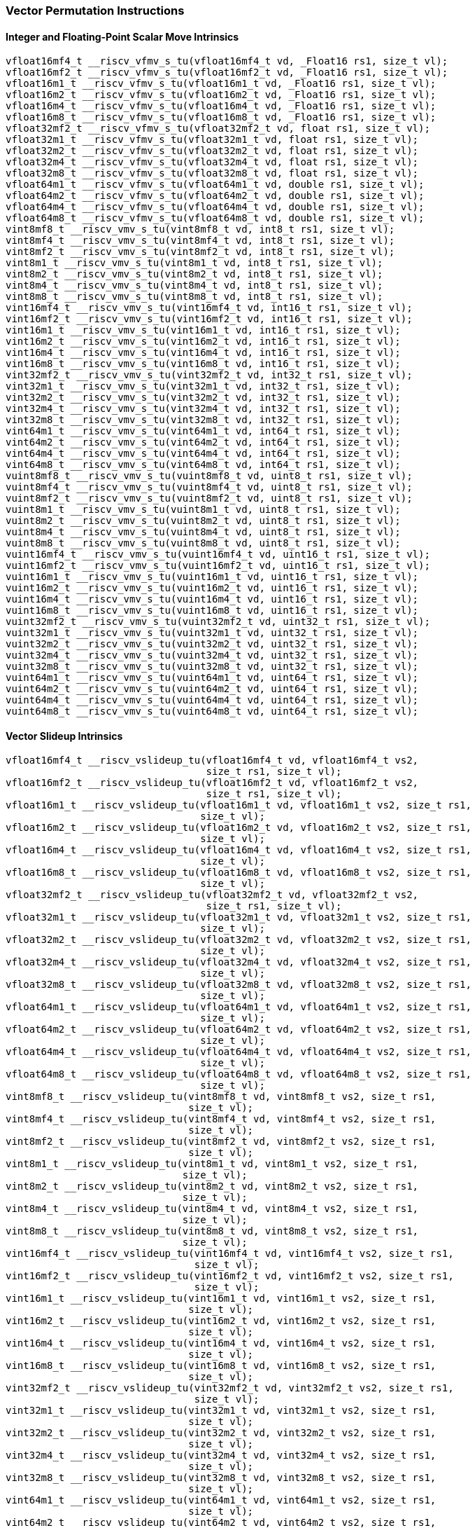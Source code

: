 
=== Vector Permutation Instructions

[[policy-variant-overloadedinteger-scalar-move]]
==== Integer and Floating-Point Scalar Move Intrinsics

[,c]
----
vfloat16mf4_t __riscv_vfmv_s_tu(vfloat16mf4_t vd, _Float16 rs1, size_t vl);
vfloat16mf2_t __riscv_vfmv_s_tu(vfloat16mf2_t vd, _Float16 rs1, size_t vl);
vfloat16m1_t __riscv_vfmv_s_tu(vfloat16m1_t vd, _Float16 rs1, size_t vl);
vfloat16m2_t __riscv_vfmv_s_tu(vfloat16m2_t vd, _Float16 rs1, size_t vl);
vfloat16m4_t __riscv_vfmv_s_tu(vfloat16m4_t vd, _Float16 rs1, size_t vl);
vfloat16m8_t __riscv_vfmv_s_tu(vfloat16m8_t vd, _Float16 rs1, size_t vl);
vfloat32mf2_t __riscv_vfmv_s_tu(vfloat32mf2_t vd, float rs1, size_t vl);
vfloat32m1_t __riscv_vfmv_s_tu(vfloat32m1_t vd, float rs1, size_t vl);
vfloat32m2_t __riscv_vfmv_s_tu(vfloat32m2_t vd, float rs1, size_t vl);
vfloat32m4_t __riscv_vfmv_s_tu(vfloat32m4_t vd, float rs1, size_t vl);
vfloat32m8_t __riscv_vfmv_s_tu(vfloat32m8_t vd, float rs1, size_t vl);
vfloat64m1_t __riscv_vfmv_s_tu(vfloat64m1_t vd, double rs1, size_t vl);
vfloat64m2_t __riscv_vfmv_s_tu(vfloat64m2_t vd, double rs1, size_t vl);
vfloat64m4_t __riscv_vfmv_s_tu(vfloat64m4_t vd, double rs1, size_t vl);
vfloat64m8_t __riscv_vfmv_s_tu(vfloat64m8_t vd, double rs1, size_t vl);
vint8mf8_t __riscv_vmv_s_tu(vint8mf8_t vd, int8_t rs1, size_t vl);
vint8mf4_t __riscv_vmv_s_tu(vint8mf4_t vd, int8_t rs1, size_t vl);
vint8mf2_t __riscv_vmv_s_tu(vint8mf2_t vd, int8_t rs1, size_t vl);
vint8m1_t __riscv_vmv_s_tu(vint8m1_t vd, int8_t rs1, size_t vl);
vint8m2_t __riscv_vmv_s_tu(vint8m2_t vd, int8_t rs1, size_t vl);
vint8m4_t __riscv_vmv_s_tu(vint8m4_t vd, int8_t rs1, size_t vl);
vint8m8_t __riscv_vmv_s_tu(vint8m8_t vd, int8_t rs1, size_t vl);
vint16mf4_t __riscv_vmv_s_tu(vint16mf4_t vd, int16_t rs1, size_t vl);
vint16mf2_t __riscv_vmv_s_tu(vint16mf2_t vd, int16_t rs1, size_t vl);
vint16m1_t __riscv_vmv_s_tu(vint16m1_t vd, int16_t rs1, size_t vl);
vint16m2_t __riscv_vmv_s_tu(vint16m2_t vd, int16_t rs1, size_t vl);
vint16m4_t __riscv_vmv_s_tu(vint16m4_t vd, int16_t rs1, size_t vl);
vint16m8_t __riscv_vmv_s_tu(vint16m8_t vd, int16_t rs1, size_t vl);
vint32mf2_t __riscv_vmv_s_tu(vint32mf2_t vd, int32_t rs1, size_t vl);
vint32m1_t __riscv_vmv_s_tu(vint32m1_t vd, int32_t rs1, size_t vl);
vint32m2_t __riscv_vmv_s_tu(vint32m2_t vd, int32_t rs1, size_t vl);
vint32m4_t __riscv_vmv_s_tu(vint32m4_t vd, int32_t rs1, size_t vl);
vint32m8_t __riscv_vmv_s_tu(vint32m8_t vd, int32_t rs1, size_t vl);
vint64m1_t __riscv_vmv_s_tu(vint64m1_t vd, int64_t rs1, size_t vl);
vint64m2_t __riscv_vmv_s_tu(vint64m2_t vd, int64_t rs1, size_t vl);
vint64m4_t __riscv_vmv_s_tu(vint64m4_t vd, int64_t rs1, size_t vl);
vint64m8_t __riscv_vmv_s_tu(vint64m8_t vd, int64_t rs1, size_t vl);
vuint8mf8_t __riscv_vmv_s_tu(vuint8mf8_t vd, uint8_t rs1, size_t vl);
vuint8mf4_t __riscv_vmv_s_tu(vuint8mf4_t vd, uint8_t rs1, size_t vl);
vuint8mf2_t __riscv_vmv_s_tu(vuint8mf2_t vd, uint8_t rs1, size_t vl);
vuint8m1_t __riscv_vmv_s_tu(vuint8m1_t vd, uint8_t rs1, size_t vl);
vuint8m2_t __riscv_vmv_s_tu(vuint8m2_t vd, uint8_t rs1, size_t vl);
vuint8m4_t __riscv_vmv_s_tu(vuint8m4_t vd, uint8_t rs1, size_t vl);
vuint8m8_t __riscv_vmv_s_tu(vuint8m8_t vd, uint8_t rs1, size_t vl);
vuint16mf4_t __riscv_vmv_s_tu(vuint16mf4_t vd, uint16_t rs1, size_t vl);
vuint16mf2_t __riscv_vmv_s_tu(vuint16mf2_t vd, uint16_t rs1, size_t vl);
vuint16m1_t __riscv_vmv_s_tu(vuint16m1_t vd, uint16_t rs1, size_t vl);
vuint16m2_t __riscv_vmv_s_tu(vuint16m2_t vd, uint16_t rs1, size_t vl);
vuint16m4_t __riscv_vmv_s_tu(vuint16m4_t vd, uint16_t rs1, size_t vl);
vuint16m8_t __riscv_vmv_s_tu(vuint16m8_t vd, uint16_t rs1, size_t vl);
vuint32mf2_t __riscv_vmv_s_tu(vuint32mf2_t vd, uint32_t rs1, size_t vl);
vuint32m1_t __riscv_vmv_s_tu(vuint32m1_t vd, uint32_t rs1, size_t vl);
vuint32m2_t __riscv_vmv_s_tu(vuint32m2_t vd, uint32_t rs1, size_t vl);
vuint32m4_t __riscv_vmv_s_tu(vuint32m4_t vd, uint32_t rs1, size_t vl);
vuint32m8_t __riscv_vmv_s_tu(vuint32m8_t vd, uint32_t rs1, size_t vl);
vuint64m1_t __riscv_vmv_s_tu(vuint64m1_t vd, uint64_t rs1, size_t vl);
vuint64m2_t __riscv_vmv_s_tu(vuint64m2_t vd, uint64_t rs1, size_t vl);
vuint64m4_t __riscv_vmv_s_tu(vuint64m4_t vd, uint64_t rs1, size_t vl);
vuint64m8_t __riscv_vmv_s_tu(vuint64m8_t vd, uint64_t rs1, size_t vl);
----

[[policy-variant-overloadedvector-slideup]]
==== Vector Slideup Intrinsics

[,c]
----
vfloat16mf4_t __riscv_vslideup_tu(vfloat16mf4_t vd, vfloat16mf4_t vs2,
                                  size_t rs1, size_t vl);
vfloat16mf2_t __riscv_vslideup_tu(vfloat16mf2_t vd, vfloat16mf2_t vs2,
                                  size_t rs1, size_t vl);
vfloat16m1_t __riscv_vslideup_tu(vfloat16m1_t vd, vfloat16m1_t vs2, size_t rs1,
                                 size_t vl);
vfloat16m2_t __riscv_vslideup_tu(vfloat16m2_t vd, vfloat16m2_t vs2, size_t rs1,
                                 size_t vl);
vfloat16m4_t __riscv_vslideup_tu(vfloat16m4_t vd, vfloat16m4_t vs2, size_t rs1,
                                 size_t vl);
vfloat16m8_t __riscv_vslideup_tu(vfloat16m8_t vd, vfloat16m8_t vs2, size_t rs1,
                                 size_t vl);
vfloat32mf2_t __riscv_vslideup_tu(vfloat32mf2_t vd, vfloat32mf2_t vs2,
                                  size_t rs1, size_t vl);
vfloat32m1_t __riscv_vslideup_tu(vfloat32m1_t vd, vfloat32m1_t vs2, size_t rs1,
                                 size_t vl);
vfloat32m2_t __riscv_vslideup_tu(vfloat32m2_t vd, vfloat32m2_t vs2, size_t rs1,
                                 size_t vl);
vfloat32m4_t __riscv_vslideup_tu(vfloat32m4_t vd, vfloat32m4_t vs2, size_t rs1,
                                 size_t vl);
vfloat32m8_t __riscv_vslideup_tu(vfloat32m8_t vd, vfloat32m8_t vs2, size_t rs1,
                                 size_t vl);
vfloat64m1_t __riscv_vslideup_tu(vfloat64m1_t vd, vfloat64m1_t vs2, size_t rs1,
                                 size_t vl);
vfloat64m2_t __riscv_vslideup_tu(vfloat64m2_t vd, vfloat64m2_t vs2, size_t rs1,
                                 size_t vl);
vfloat64m4_t __riscv_vslideup_tu(vfloat64m4_t vd, vfloat64m4_t vs2, size_t rs1,
                                 size_t vl);
vfloat64m8_t __riscv_vslideup_tu(vfloat64m8_t vd, vfloat64m8_t vs2, size_t rs1,
                                 size_t vl);
vint8mf8_t __riscv_vslideup_tu(vint8mf8_t vd, vint8mf8_t vs2, size_t rs1,
                               size_t vl);
vint8mf4_t __riscv_vslideup_tu(vint8mf4_t vd, vint8mf4_t vs2, size_t rs1,
                               size_t vl);
vint8mf2_t __riscv_vslideup_tu(vint8mf2_t vd, vint8mf2_t vs2, size_t rs1,
                               size_t vl);
vint8m1_t __riscv_vslideup_tu(vint8m1_t vd, vint8m1_t vs2, size_t rs1,
                              size_t vl);
vint8m2_t __riscv_vslideup_tu(vint8m2_t vd, vint8m2_t vs2, size_t rs1,
                              size_t vl);
vint8m4_t __riscv_vslideup_tu(vint8m4_t vd, vint8m4_t vs2, size_t rs1,
                              size_t vl);
vint8m8_t __riscv_vslideup_tu(vint8m8_t vd, vint8m8_t vs2, size_t rs1,
                              size_t vl);
vint16mf4_t __riscv_vslideup_tu(vint16mf4_t vd, vint16mf4_t vs2, size_t rs1,
                                size_t vl);
vint16mf2_t __riscv_vslideup_tu(vint16mf2_t vd, vint16mf2_t vs2, size_t rs1,
                                size_t vl);
vint16m1_t __riscv_vslideup_tu(vint16m1_t vd, vint16m1_t vs2, size_t rs1,
                               size_t vl);
vint16m2_t __riscv_vslideup_tu(vint16m2_t vd, vint16m2_t vs2, size_t rs1,
                               size_t vl);
vint16m4_t __riscv_vslideup_tu(vint16m4_t vd, vint16m4_t vs2, size_t rs1,
                               size_t vl);
vint16m8_t __riscv_vslideup_tu(vint16m8_t vd, vint16m8_t vs2, size_t rs1,
                               size_t vl);
vint32mf2_t __riscv_vslideup_tu(vint32mf2_t vd, vint32mf2_t vs2, size_t rs1,
                                size_t vl);
vint32m1_t __riscv_vslideup_tu(vint32m1_t vd, vint32m1_t vs2, size_t rs1,
                               size_t vl);
vint32m2_t __riscv_vslideup_tu(vint32m2_t vd, vint32m2_t vs2, size_t rs1,
                               size_t vl);
vint32m4_t __riscv_vslideup_tu(vint32m4_t vd, vint32m4_t vs2, size_t rs1,
                               size_t vl);
vint32m8_t __riscv_vslideup_tu(vint32m8_t vd, vint32m8_t vs2, size_t rs1,
                               size_t vl);
vint64m1_t __riscv_vslideup_tu(vint64m1_t vd, vint64m1_t vs2, size_t rs1,
                               size_t vl);
vint64m2_t __riscv_vslideup_tu(vint64m2_t vd, vint64m2_t vs2, size_t rs1,
                               size_t vl);
vint64m4_t __riscv_vslideup_tu(vint64m4_t vd, vint64m4_t vs2, size_t rs1,
                               size_t vl);
vint64m8_t __riscv_vslideup_tu(vint64m8_t vd, vint64m8_t vs2, size_t rs1,
                               size_t vl);
vuint8mf8_t __riscv_vslideup_tu(vuint8mf8_t vd, vuint8mf8_t vs2, size_t rs1,
                                size_t vl);
vuint8mf4_t __riscv_vslideup_tu(vuint8mf4_t vd, vuint8mf4_t vs2, size_t rs1,
                                size_t vl);
vuint8mf2_t __riscv_vslideup_tu(vuint8mf2_t vd, vuint8mf2_t vs2, size_t rs1,
                                size_t vl);
vuint8m1_t __riscv_vslideup_tu(vuint8m1_t vd, vuint8m1_t vs2, size_t rs1,
                               size_t vl);
vuint8m2_t __riscv_vslideup_tu(vuint8m2_t vd, vuint8m2_t vs2, size_t rs1,
                               size_t vl);
vuint8m4_t __riscv_vslideup_tu(vuint8m4_t vd, vuint8m4_t vs2, size_t rs1,
                               size_t vl);
vuint8m8_t __riscv_vslideup_tu(vuint8m8_t vd, vuint8m8_t vs2, size_t rs1,
                               size_t vl);
vuint16mf4_t __riscv_vslideup_tu(vuint16mf4_t vd, vuint16mf4_t vs2, size_t rs1,
                                 size_t vl);
vuint16mf2_t __riscv_vslideup_tu(vuint16mf2_t vd, vuint16mf2_t vs2, size_t rs1,
                                 size_t vl);
vuint16m1_t __riscv_vslideup_tu(vuint16m1_t vd, vuint16m1_t vs2, size_t rs1,
                                size_t vl);
vuint16m2_t __riscv_vslideup_tu(vuint16m2_t vd, vuint16m2_t vs2, size_t rs1,
                                size_t vl);
vuint16m4_t __riscv_vslideup_tu(vuint16m4_t vd, vuint16m4_t vs2, size_t rs1,
                                size_t vl);
vuint16m8_t __riscv_vslideup_tu(vuint16m8_t vd, vuint16m8_t vs2, size_t rs1,
                                size_t vl);
vuint32mf2_t __riscv_vslideup_tu(vuint32mf2_t vd, vuint32mf2_t vs2, size_t rs1,
                                 size_t vl);
vuint32m1_t __riscv_vslideup_tu(vuint32m1_t vd, vuint32m1_t vs2, size_t rs1,
                                size_t vl);
vuint32m2_t __riscv_vslideup_tu(vuint32m2_t vd, vuint32m2_t vs2, size_t rs1,
                                size_t vl);
vuint32m4_t __riscv_vslideup_tu(vuint32m4_t vd, vuint32m4_t vs2, size_t rs1,
                                size_t vl);
vuint32m8_t __riscv_vslideup_tu(vuint32m8_t vd, vuint32m8_t vs2, size_t rs1,
                                size_t vl);
vuint64m1_t __riscv_vslideup_tu(vuint64m1_t vd, vuint64m1_t vs2, size_t rs1,
                                size_t vl);
vuint64m2_t __riscv_vslideup_tu(vuint64m2_t vd, vuint64m2_t vs2, size_t rs1,
                                size_t vl);
vuint64m4_t __riscv_vslideup_tu(vuint64m4_t vd, vuint64m4_t vs2, size_t rs1,
                                size_t vl);
vuint64m8_t __riscv_vslideup_tu(vuint64m8_t vd, vuint64m8_t vs2, size_t rs1,
                                size_t vl);
// masked functions
vfloat16mf4_t __riscv_vslideup_tum(vbool64_t vm, vfloat16mf4_t vd,
                                   vfloat16mf4_t vs2, size_t rs1, size_t vl);
vfloat16mf2_t __riscv_vslideup_tum(vbool32_t vm, vfloat16mf2_t vd,
                                   vfloat16mf2_t vs2, size_t rs1, size_t vl);
vfloat16m1_t __riscv_vslideup_tum(vbool16_t vm, vfloat16m1_t vd,
                                  vfloat16m1_t vs2, size_t rs1, size_t vl);
vfloat16m2_t __riscv_vslideup_tum(vbool8_t vm, vfloat16m2_t vd,
                                  vfloat16m2_t vs2, size_t rs1, size_t vl);
vfloat16m4_t __riscv_vslideup_tum(vbool4_t vm, vfloat16m4_t vd,
                                  vfloat16m4_t vs2, size_t rs1, size_t vl);
vfloat16m8_t __riscv_vslideup_tum(vbool2_t vm, vfloat16m8_t vd,
                                  vfloat16m8_t vs2, size_t rs1, size_t vl);
vfloat32mf2_t __riscv_vslideup_tum(vbool64_t vm, vfloat32mf2_t vd,
                                   vfloat32mf2_t vs2, size_t rs1, size_t vl);
vfloat32m1_t __riscv_vslideup_tum(vbool32_t vm, vfloat32m1_t vd,
                                  vfloat32m1_t vs2, size_t rs1, size_t vl);
vfloat32m2_t __riscv_vslideup_tum(vbool16_t vm, vfloat32m2_t vd,
                                  vfloat32m2_t vs2, size_t rs1, size_t vl);
vfloat32m4_t __riscv_vslideup_tum(vbool8_t vm, vfloat32m4_t vd,
                                  vfloat32m4_t vs2, size_t rs1, size_t vl);
vfloat32m8_t __riscv_vslideup_tum(vbool4_t vm, vfloat32m8_t vd,
                                  vfloat32m8_t vs2, size_t rs1, size_t vl);
vfloat64m1_t __riscv_vslideup_tum(vbool64_t vm, vfloat64m1_t vd,
                                  vfloat64m1_t vs2, size_t rs1, size_t vl);
vfloat64m2_t __riscv_vslideup_tum(vbool32_t vm, vfloat64m2_t vd,
                                  vfloat64m2_t vs2, size_t rs1, size_t vl);
vfloat64m4_t __riscv_vslideup_tum(vbool16_t vm, vfloat64m4_t vd,
                                  vfloat64m4_t vs2, size_t rs1, size_t vl);
vfloat64m8_t __riscv_vslideup_tum(vbool8_t vm, vfloat64m8_t vd,
                                  vfloat64m8_t vs2, size_t rs1, size_t vl);
vint8mf8_t __riscv_vslideup_tum(vbool64_t vm, vint8mf8_t vd, vint8mf8_t vs2,
                                size_t rs1, size_t vl);
vint8mf4_t __riscv_vslideup_tum(vbool32_t vm, vint8mf4_t vd, vint8mf4_t vs2,
                                size_t rs1, size_t vl);
vint8mf2_t __riscv_vslideup_tum(vbool16_t vm, vint8mf2_t vd, vint8mf2_t vs2,
                                size_t rs1, size_t vl);
vint8m1_t __riscv_vslideup_tum(vbool8_t vm, vint8m1_t vd, vint8m1_t vs2,
                               size_t rs1, size_t vl);
vint8m2_t __riscv_vslideup_tum(vbool4_t vm, vint8m2_t vd, vint8m2_t vs2,
                               size_t rs1, size_t vl);
vint8m4_t __riscv_vslideup_tum(vbool2_t vm, vint8m4_t vd, vint8m4_t vs2,
                               size_t rs1, size_t vl);
vint8m8_t __riscv_vslideup_tum(vbool1_t vm, vint8m8_t vd, vint8m8_t vs2,
                               size_t rs1, size_t vl);
vint16mf4_t __riscv_vslideup_tum(vbool64_t vm, vint16mf4_t vd, vint16mf4_t vs2,
                                 size_t rs1, size_t vl);
vint16mf2_t __riscv_vslideup_tum(vbool32_t vm, vint16mf2_t vd, vint16mf2_t vs2,
                                 size_t rs1, size_t vl);
vint16m1_t __riscv_vslideup_tum(vbool16_t vm, vint16m1_t vd, vint16m1_t vs2,
                                size_t rs1, size_t vl);
vint16m2_t __riscv_vslideup_tum(vbool8_t vm, vint16m2_t vd, vint16m2_t vs2,
                                size_t rs1, size_t vl);
vint16m4_t __riscv_vslideup_tum(vbool4_t vm, vint16m4_t vd, vint16m4_t vs2,
                                size_t rs1, size_t vl);
vint16m8_t __riscv_vslideup_tum(vbool2_t vm, vint16m8_t vd, vint16m8_t vs2,
                                size_t rs1, size_t vl);
vint32mf2_t __riscv_vslideup_tum(vbool64_t vm, vint32mf2_t vd, vint32mf2_t vs2,
                                 size_t rs1, size_t vl);
vint32m1_t __riscv_vslideup_tum(vbool32_t vm, vint32m1_t vd, vint32m1_t vs2,
                                size_t rs1, size_t vl);
vint32m2_t __riscv_vslideup_tum(vbool16_t vm, vint32m2_t vd, vint32m2_t vs2,
                                size_t rs1, size_t vl);
vint32m4_t __riscv_vslideup_tum(vbool8_t vm, vint32m4_t vd, vint32m4_t vs2,
                                size_t rs1, size_t vl);
vint32m8_t __riscv_vslideup_tum(vbool4_t vm, vint32m8_t vd, vint32m8_t vs2,
                                size_t rs1, size_t vl);
vint64m1_t __riscv_vslideup_tum(vbool64_t vm, vint64m1_t vd, vint64m1_t vs2,
                                size_t rs1, size_t vl);
vint64m2_t __riscv_vslideup_tum(vbool32_t vm, vint64m2_t vd, vint64m2_t vs2,
                                size_t rs1, size_t vl);
vint64m4_t __riscv_vslideup_tum(vbool16_t vm, vint64m4_t vd, vint64m4_t vs2,
                                size_t rs1, size_t vl);
vint64m8_t __riscv_vslideup_tum(vbool8_t vm, vint64m8_t vd, vint64m8_t vs2,
                                size_t rs1, size_t vl);
vuint8mf8_t __riscv_vslideup_tum(vbool64_t vm, vuint8mf8_t vd, vuint8mf8_t vs2,
                                 size_t rs1, size_t vl);
vuint8mf4_t __riscv_vslideup_tum(vbool32_t vm, vuint8mf4_t vd, vuint8mf4_t vs2,
                                 size_t rs1, size_t vl);
vuint8mf2_t __riscv_vslideup_tum(vbool16_t vm, vuint8mf2_t vd, vuint8mf2_t vs2,
                                 size_t rs1, size_t vl);
vuint8m1_t __riscv_vslideup_tum(vbool8_t vm, vuint8m1_t vd, vuint8m1_t vs2,
                                size_t rs1, size_t vl);
vuint8m2_t __riscv_vslideup_tum(vbool4_t vm, vuint8m2_t vd, vuint8m2_t vs2,
                                size_t rs1, size_t vl);
vuint8m4_t __riscv_vslideup_tum(vbool2_t vm, vuint8m4_t vd, vuint8m4_t vs2,
                                size_t rs1, size_t vl);
vuint8m8_t __riscv_vslideup_tum(vbool1_t vm, vuint8m8_t vd, vuint8m8_t vs2,
                                size_t rs1, size_t vl);
vuint16mf4_t __riscv_vslideup_tum(vbool64_t vm, vuint16mf4_t vd,
                                  vuint16mf4_t vs2, size_t rs1, size_t vl);
vuint16mf2_t __riscv_vslideup_tum(vbool32_t vm, vuint16mf2_t vd,
                                  vuint16mf2_t vs2, size_t rs1, size_t vl);
vuint16m1_t __riscv_vslideup_tum(vbool16_t vm, vuint16m1_t vd, vuint16m1_t vs2,
                                 size_t rs1, size_t vl);
vuint16m2_t __riscv_vslideup_tum(vbool8_t vm, vuint16m2_t vd, vuint16m2_t vs2,
                                 size_t rs1, size_t vl);
vuint16m4_t __riscv_vslideup_tum(vbool4_t vm, vuint16m4_t vd, vuint16m4_t vs2,
                                 size_t rs1, size_t vl);
vuint16m8_t __riscv_vslideup_tum(vbool2_t vm, vuint16m8_t vd, vuint16m8_t vs2,
                                 size_t rs1, size_t vl);
vuint32mf2_t __riscv_vslideup_tum(vbool64_t vm, vuint32mf2_t vd,
                                  vuint32mf2_t vs2, size_t rs1, size_t vl);
vuint32m1_t __riscv_vslideup_tum(vbool32_t vm, vuint32m1_t vd, vuint32m1_t vs2,
                                 size_t rs1, size_t vl);
vuint32m2_t __riscv_vslideup_tum(vbool16_t vm, vuint32m2_t vd, vuint32m2_t vs2,
                                 size_t rs1, size_t vl);
vuint32m4_t __riscv_vslideup_tum(vbool8_t vm, vuint32m4_t vd, vuint32m4_t vs2,
                                 size_t rs1, size_t vl);
vuint32m8_t __riscv_vslideup_tum(vbool4_t vm, vuint32m8_t vd, vuint32m8_t vs2,
                                 size_t rs1, size_t vl);
vuint64m1_t __riscv_vslideup_tum(vbool64_t vm, vuint64m1_t vd, vuint64m1_t vs2,
                                 size_t rs1, size_t vl);
vuint64m2_t __riscv_vslideup_tum(vbool32_t vm, vuint64m2_t vd, vuint64m2_t vs2,
                                 size_t rs1, size_t vl);
vuint64m4_t __riscv_vslideup_tum(vbool16_t vm, vuint64m4_t vd, vuint64m4_t vs2,
                                 size_t rs1, size_t vl);
vuint64m8_t __riscv_vslideup_tum(vbool8_t vm, vuint64m8_t vd, vuint64m8_t vs2,
                                 size_t rs1, size_t vl);
// masked functions
vfloat16mf4_t __riscv_vslideup_tumu(vbool64_t vm, vfloat16mf4_t vd,
                                    vfloat16mf4_t vs2, size_t rs1, size_t vl);
vfloat16mf2_t __riscv_vslideup_tumu(vbool32_t vm, vfloat16mf2_t vd,
                                    vfloat16mf2_t vs2, size_t rs1, size_t vl);
vfloat16m1_t __riscv_vslideup_tumu(vbool16_t vm, vfloat16m1_t vd,
                                   vfloat16m1_t vs2, size_t rs1, size_t vl);
vfloat16m2_t __riscv_vslideup_tumu(vbool8_t vm, vfloat16m2_t vd,
                                   vfloat16m2_t vs2, size_t rs1, size_t vl);
vfloat16m4_t __riscv_vslideup_tumu(vbool4_t vm, vfloat16m4_t vd,
                                   vfloat16m4_t vs2, size_t rs1, size_t vl);
vfloat16m8_t __riscv_vslideup_tumu(vbool2_t vm, vfloat16m8_t vd,
                                   vfloat16m8_t vs2, size_t rs1, size_t vl);
vfloat32mf2_t __riscv_vslideup_tumu(vbool64_t vm, vfloat32mf2_t vd,
                                    vfloat32mf2_t vs2, size_t rs1, size_t vl);
vfloat32m1_t __riscv_vslideup_tumu(vbool32_t vm, vfloat32m1_t vd,
                                   vfloat32m1_t vs2, size_t rs1, size_t vl);
vfloat32m2_t __riscv_vslideup_tumu(vbool16_t vm, vfloat32m2_t vd,
                                   vfloat32m2_t vs2, size_t rs1, size_t vl);
vfloat32m4_t __riscv_vslideup_tumu(vbool8_t vm, vfloat32m4_t vd,
                                   vfloat32m4_t vs2, size_t rs1, size_t vl);
vfloat32m8_t __riscv_vslideup_tumu(vbool4_t vm, vfloat32m8_t vd,
                                   vfloat32m8_t vs2, size_t rs1, size_t vl);
vfloat64m1_t __riscv_vslideup_tumu(vbool64_t vm, vfloat64m1_t vd,
                                   vfloat64m1_t vs2, size_t rs1, size_t vl);
vfloat64m2_t __riscv_vslideup_tumu(vbool32_t vm, vfloat64m2_t vd,
                                   vfloat64m2_t vs2, size_t rs1, size_t vl);
vfloat64m4_t __riscv_vslideup_tumu(vbool16_t vm, vfloat64m4_t vd,
                                   vfloat64m4_t vs2, size_t rs1, size_t vl);
vfloat64m8_t __riscv_vslideup_tumu(vbool8_t vm, vfloat64m8_t vd,
                                   vfloat64m8_t vs2, size_t rs1, size_t vl);
vint8mf8_t __riscv_vslideup_tumu(vbool64_t vm, vint8mf8_t vd, vint8mf8_t vs2,
                                 size_t rs1, size_t vl);
vint8mf4_t __riscv_vslideup_tumu(vbool32_t vm, vint8mf4_t vd, vint8mf4_t vs2,
                                 size_t rs1, size_t vl);
vint8mf2_t __riscv_vslideup_tumu(vbool16_t vm, vint8mf2_t vd, vint8mf2_t vs2,
                                 size_t rs1, size_t vl);
vint8m1_t __riscv_vslideup_tumu(vbool8_t vm, vint8m1_t vd, vint8m1_t vs2,
                                size_t rs1, size_t vl);
vint8m2_t __riscv_vslideup_tumu(vbool4_t vm, vint8m2_t vd, vint8m2_t vs2,
                                size_t rs1, size_t vl);
vint8m4_t __riscv_vslideup_tumu(vbool2_t vm, vint8m4_t vd, vint8m4_t vs2,
                                size_t rs1, size_t vl);
vint8m8_t __riscv_vslideup_tumu(vbool1_t vm, vint8m8_t vd, vint8m8_t vs2,
                                size_t rs1, size_t vl);
vint16mf4_t __riscv_vslideup_tumu(vbool64_t vm, vint16mf4_t vd, vint16mf4_t vs2,
                                  size_t rs1, size_t vl);
vint16mf2_t __riscv_vslideup_tumu(vbool32_t vm, vint16mf2_t vd, vint16mf2_t vs2,
                                  size_t rs1, size_t vl);
vint16m1_t __riscv_vslideup_tumu(vbool16_t vm, vint16m1_t vd, vint16m1_t vs2,
                                 size_t rs1, size_t vl);
vint16m2_t __riscv_vslideup_tumu(vbool8_t vm, vint16m2_t vd, vint16m2_t vs2,
                                 size_t rs1, size_t vl);
vint16m4_t __riscv_vslideup_tumu(vbool4_t vm, vint16m4_t vd, vint16m4_t vs2,
                                 size_t rs1, size_t vl);
vint16m8_t __riscv_vslideup_tumu(vbool2_t vm, vint16m8_t vd, vint16m8_t vs2,
                                 size_t rs1, size_t vl);
vint32mf2_t __riscv_vslideup_tumu(vbool64_t vm, vint32mf2_t vd, vint32mf2_t vs2,
                                  size_t rs1, size_t vl);
vint32m1_t __riscv_vslideup_tumu(vbool32_t vm, vint32m1_t vd, vint32m1_t vs2,
                                 size_t rs1, size_t vl);
vint32m2_t __riscv_vslideup_tumu(vbool16_t vm, vint32m2_t vd, vint32m2_t vs2,
                                 size_t rs1, size_t vl);
vint32m4_t __riscv_vslideup_tumu(vbool8_t vm, vint32m4_t vd, vint32m4_t vs2,
                                 size_t rs1, size_t vl);
vint32m8_t __riscv_vslideup_tumu(vbool4_t vm, vint32m8_t vd, vint32m8_t vs2,
                                 size_t rs1, size_t vl);
vint64m1_t __riscv_vslideup_tumu(vbool64_t vm, vint64m1_t vd, vint64m1_t vs2,
                                 size_t rs1, size_t vl);
vint64m2_t __riscv_vslideup_tumu(vbool32_t vm, vint64m2_t vd, vint64m2_t vs2,
                                 size_t rs1, size_t vl);
vint64m4_t __riscv_vslideup_tumu(vbool16_t vm, vint64m4_t vd, vint64m4_t vs2,
                                 size_t rs1, size_t vl);
vint64m8_t __riscv_vslideup_tumu(vbool8_t vm, vint64m8_t vd, vint64m8_t vs2,
                                 size_t rs1, size_t vl);
vuint8mf8_t __riscv_vslideup_tumu(vbool64_t vm, vuint8mf8_t vd, vuint8mf8_t vs2,
                                  size_t rs1, size_t vl);
vuint8mf4_t __riscv_vslideup_tumu(vbool32_t vm, vuint8mf4_t vd, vuint8mf4_t vs2,
                                  size_t rs1, size_t vl);
vuint8mf2_t __riscv_vslideup_tumu(vbool16_t vm, vuint8mf2_t vd, vuint8mf2_t vs2,
                                  size_t rs1, size_t vl);
vuint8m1_t __riscv_vslideup_tumu(vbool8_t vm, vuint8m1_t vd, vuint8m1_t vs2,
                                 size_t rs1, size_t vl);
vuint8m2_t __riscv_vslideup_tumu(vbool4_t vm, vuint8m2_t vd, vuint8m2_t vs2,
                                 size_t rs1, size_t vl);
vuint8m4_t __riscv_vslideup_tumu(vbool2_t vm, vuint8m4_t vd, vuint8m4_t vs2,
                                 size_t rs1, size_t vl);
vuint8m8_t __riscv_vslideup_tumu(vbool1_t vm, vuint8m8_t vd, vuint8m8_t vs2,
                                 size_t rs1, size_t vl);
vuint16mf4_t __riscv_vslideup_tumu(vbool64_t vm, vuint16mf4_t vd,
                                   vuint16mf4_t vs2, size_t rs1, size_t vl);
vuint16mf2_t __riscv_vslideup_tumu(vbool32_t vm, vuint16mf2_t vd,
                                   vuint16mf2_t vs2, size_t rs1, size_t vl);
vuint16m1_t __riscv_vslideup_tumu(vbool16_t vm, vuint16m1_t vd, vuint16m1_t vs2,
                                  size_t rs1, size_t vl);
vuint16m2_t __riscv_vslideup_tumu(vbool8_t vm, vuint16m2_t vd, vuint16m2_t vs2,
                                  size_t rs1, size_t vl);
vuint16m4_t __riscv_vslideup_tumu(vbool4_t vm, vuint16m4_t vd, vuint16m4_t vs2,
                                  size_t rs1, size_t vl);
vuint16m8_t __riscv_vslideup_tumu(vbool2_t vm, vuint16m8_t vd, vuint16m8_t vs2,
                                  size_t rs1, size_t vl);
vuint32mf2_t __riscv_vslideup_tumu(vbool64_t vm, vuint32mf2_t vd,
                                   vuint32mf2_t vs2, size_t rs1, size_t vl);
vuint32m1_t __riscv_vslideup_tumu(vbool32_t vm, vuint32m1_t vd, vuint32m1_t vs2,
                                  size_t rs1, size_t vl);
vuint32m2_t __riscv_vslideup_tumu(vbool16_t vm, vuint32m2_t vd, vuint32m2_t vs2,
                                  size_t rs1, size_t vl);
vuint32m4_t __riscv_vslideup_tumu(vbool8_t vm, vuint32m4_t vd, vuint32m4_t vs2,
                                  size_t rs1, size_t vl);
vuint32m8_t __riscv_vslideup_tumu(vbool4_t vm, vuint32m8_t vd, vuint32m8_t vs2,
                                  size_t rs1, size_t vl);
vuint64m1_t __riscv_vslideup_tumu(vbool64_t vm, vuint64m1_t vd, vuint64m1_t vs2,
                                  size_t rs1, size_t vl);
vuint64m2_t __riscv_vslideup_tumu(vbool32_t vm, vuint64m2_t vd, vuint64m2_t vs2,
                                  size_t rs1, size_t vl);
vuint64m4_t __riscv_vslideup_tumu(vbool16_t vm, vuint64m4_t vd, vuint64m4_t vs2,
                                  size_t rs1, size_t vl);
vuint64m8_t __riscv_vslideup_tumu(vbool8_t vm, vuint64m8_t vd, vuint64m8_t vs2,
                                  size_t rs1, size_t vl);
// masked functions
vfloat16mf4_t __riscv_vslideup_mu(vbool64_t vm, vfloat16mf4_t vd,
                                  vfloat16mf4_t vs2, size_t rs1, size_t vl);
vfloat16mf2_t __riscv_vslideup_mu(vbool32_t vm, vfloat16mf2_t vd,
                                  vfloat16mf2_t vs2, size_t rs1, size_t vl);
vfloat16m1_t __riscv_vslideup_mu(vbool16_t vm, vfloat16m1_t vd,
                                 vfloat16m1_t vs2, size_t rs1, size_t vl);
vfloat16m2_t __riscv_vslideup_mu(vbool8_t vm, vfloat16m2_t vd, vfloat16m2_t vs2,
                                 size_t rs1, size_t vl);
vfloat16m4_t __riscv_vslideup_mu(vbool4_t vm, vfloat16m4_t vd, vfloat16m4_t vs2,
                                 size_t rs1, size_t vl);
vfloat16m8_t __riscv_vslideup_mu(vbool2_t vm, vfloat16m8_t vd, vfloat16m8_t vs2,
                                 size_t rs1, size_t vl);
vfloat32mf2_t __riscv_vslideup_mu(vbool64_t vm, vfloat32mf2_t vd,
                                  vfloat32mf2_t vs2, size_t rs1, size_t vl);
vfloat32m1_t __riscv_vslideup_mu(vbool32_t vm, vfloat32m1_t vd,
                                 vfloat32m1_t vs2, size_t rs1, size_t vl);
vfloat32m2_t __riscv_vslideup_mu(vbool16_t vm, vfloat32m2_t vd,
                                 vfloat32m2_t vs2, size_t rs1, size_t vl);
vfloat32m4_t __riscv_vslideup_mu(vbool8_t vm, vfloat32m4_t vd, vfloat32m4_t vs2,
                                 size_t rs1, size_t vl);
vfloat32m8_t __riscv_vslideup_mu(vbool4_t vm, vfloat32m8_t vd, vfloat32m8_t vs2,
                                 size_t rs1, size_t vl);
vfloat64m1_t __riscv_vslideup_mu(vbool64_t vm, vfloat64m1_t vd,
                                 vfloat64m1_t vs2, size_t rs1, size_t vl);
vfloat64m2_t __riscv_vslideup_mu(vbool32_t vm, vfloat64m2_t vd,
                                 vfloat64m2_t vs2, size_t rs1, size_t vl);
vfloat64m4_t __riscv_vslideup_mu(vbool16_t vm, vfloat64m4_t vd,
                                 vfloat64m4_t vs2, size_t rs1, size_t vl);
vfloat64m8_t __riscv_vslideup_mu(vbool8_t vm, vfloat64m8_t vd, vfloat64m8_t vs2,
                                 size_t rs1, size_t vl);
vint8mf8_t __riscv_vslideup_mu(vbool64_t vm, vint8mf8_t vd, vint8mf8_t vs2,
                               size_t rs1, size_t vl);
vint8mf4_t __riscv_vslideup_mu(vbool32_t vm, vint8mf4_t vd, vint8mf4_t vs2,
                               size_t rs1, size_t vl);
vint8mf2_t __riscv_vslideup_mu(vbool16_t vm, vint8mf2_t vd, vint8mf2_t vs2,
                               size_t rs1, size_t vl);
vint8m1_t __riscv_vslideup_mu(vbool8_t vm, vint8m1_t vd, vint8m1_t vs2,
                              size_t rs1, size_t vl);
vint8m2_t __riscv_vslideup_mu(vbool4_t vm, vint8m2_t vd, vint8m2_t vs2,
                              size_t rs1, size_t vl);
vint8m4_t __riscv_vslideup_mu(vbool2_t vm, vint8m4_t vd, vint8m4_t vs2,
                              size_t rs1, size_t vl);
vint8m8_t __riscv_vslideup_mu(vbool1_t vm, vint8m8_t vd, vint8m8_t vs2,
                              size_t rs1, size_t vl);
vint16mf4_t __riscv_vslideup_mu(vbool64_t vm, vint16mf4_t vd, vint16mf4_t vs2,
                                size_t rs1, size_t vl);
vint16mf2_t __riscv_vslideup_mu(vbool32_t vm, vint16mf2_t vd, vint16mf2_t vs2,
                                size_t rs1, size_t vl);
vint16m1_t __riscv_vslideup_mu(vbool16_t vm, vint16m1_t vd, vint16m1_t vs2,
                               size_t rs1, size_t vl);
vint16m2_t __riscv_vslideup_mu(vbool8_t vm, vint16m2_t vd, vint16m2_t vs2,
                               size_t rs1, size_t vl);
vint16m4_t __riscv_vslideup_mu(vbool4_t vm, vint16m4_t vd, vint16m4_t vs2,
                               size_t rs1, size_t vl);
vint16m8_t __riscv_vslideup_mu(vbool2_t vm, vint16m8_t vd, vint16m8_t vs2,
                               size_t rs1, size_t vl);
vint32mf2_t __riscv_vslideup_mu(vbool64_t vm, vint32mf2_t vd, vint32mf2_t vs2,
                                size_t rs1, size_t vl);
vint32m1_t __riscv_vslideup_mu(vbool32_t vm, vint32m1_t vd, vint32m1_t vs2,
                               size_t rs1, size_t vl);
vint32m2_t __riscv_vslideup_mu(vbool16_t vm, vint32m2_t vd, vint32m2_t vs2,
                               size_t rs1, size_t vl);
vint32m4_t __riscv_vslideup_mu(vbool8_t vm, vint32m4_t vd, vint32m4_t vs2,
                               size_t rs1, size_t vl);
vint32m8_t __riscv_vslideup_mu(vbool4_t vm, vint32m8_t vd, vint32m8_t vs2,
                               size_t rs1, size_t vl);
vint64m1_t __riscv_vslideup_mu(vbool64_t vm, vint64m1_t vd, vint64m1_t vs2,
                               size_t rs1, size_t vl);
vint64m2_t __riscv_vslideup_mu(vbool32_t vm, vint64m2_t vd, vint64m2_t vs2,
                               size_t rs1, size_t vl);
vint64m4_t __riscv_vslideup_mu(vbool16_t vm, vint64m4_t vd, vint64m4_t vs2,
                               size_t rs1, size_t vl);
vint64m8_t __riscv_vslideup_mu(vbool8_t vm, vint64m8_t vd, vint64m8_t vs2,
                               size_t rs1, size_t vl);
vuint8mf8_t __riscv_vslideup_mu(vbool64_t vm, vuint8mf8_t vd, vuint8mf8_t vs2,
                                size_t rs1, size_t vl);
vuint8mf4_t __riscv_vslideup_mu(vbool32_t vm, vuint8mf4_t vd, vuint8mf4_t vs2,
                                size_t rs1, size_t vl);
vuint8mf2_t __riscv_vslideup_mu(vbool16_t vm, vuint8mf2_t vd, vuint8mf2_t vs2,
                                size_t rs1, size_t vl);
vuint8m1_t __riscv_vslideup_mu(vbool8_t vm, vuint8m1_t vd, vuint8m1_t vs2,
                               size_t rs1, size_t vl);
vuint8m2_t __riscv_vslideup_mu(vbool4_t vm, vuint8m2_t vd, vuint8m2_t vs2,
                               size_t rs1, size_t vl);
vuint8m4_t __riscv_vslideup_mu(vbool2_t vm, vuint8m4_t vd, vuint8m4_t vs2,
                               size_t rs1, size_t vl);
vuint8m8_t __riscv_vslideup_mu(vbool1_t vm, vuint8m8_t vd, vuint8m8_t vs2,
                               size_t rs1, size_t vl);
vuint16mf4_t __riscv_vslideup_mu(vbool64_t vm, vuint16mf4_t vd,
                                 vuint16mf4_t vs2, size_t rs1, size_t vl);
vuint16mf2_t __riscv_vslideup_mu(vbool32_t vm, vuint16mf2_t vd,
                                 vuint16mf2_t vs2, size_t rs1, size_t vl);
vuint16m1_t __riscv_vslideup_mu(vbool16_t vm, vuint16m1_t vd, vuint16m1_t vs2,
                                size_t rs1, size_t vl);
vuint16m2_t __riscv_vslideup_mu(vbool8_t vm, vuint16m2_t vd, vuint16m2_t vs2,
                                size_t rs1, size_t vl);
vuint16m4_t __riscv_vslideup_mu(vbool4_t vm, vuint16m4_t vd, vuint16m4_t vs2,
                                size_t rs1, size_t vl);
vuint16m8_t __riscv_vslideup_mu(vbool2_t vm, vuint16m8_t vd, vuint16m8_t vs2,
                                size_t rs1, size_t vl);
vuint32mf2_t __riscv_vslideup_mu(vbool64_t vm, vuint32mf2_t vd,
                                 vuint32mf2_t vs2, size_t rs1, size_t vl);
vuint32m1_t __riscv_vslideup_mu(vbool32_t vm, vuint32m1_t vd, vuint32m1_t vs2,
                                size_t rs1, size_t vl);
vuint32m2_t __riscv_vslideup_mu(vbool16_t vm, vuint32m2_t vd, vuint32m2_t vs2,
                                size_t rs1, size_t vl);
vuint32m4_t __riscv_vslideup_mu(vbool8_t vm, vuint32m4_t vd, vuint32m4_t vs2,
                                size_t rs1, size_t vl);
vuint32m8_t __riscv_vslideup_mu(vbool4_t vm, vuint32m8_t vd, vuint32m8_t vs2,
                                size_t rs1, size_t vl);
vuint64m1_t __riscv_vslideup_mu(vbool64_t vm, vuint64m1_t vd, vuint64m1_t vs2,
                                size_t rs1, size_t vl);
vuint64m2_t __riscv_vslideup_mu(vbool32_t vm, vuint64m2_t vd, vuint64m2_t vs2,
                                size_t rs1, size_t vl);
vuint64m4_t __riscv_vslideup_mu(vbool16_t vm, vuint64m4_t vd, vuint64m4_t vs2,
                                size_t rs1, size_t vl);
vuint64m8_t __riscv_vslideup_mu(vbool8_t vm, vuint64m8_t vd, vuint64m8_t vs2,
                                size_t rs1, size_t vl);
----

[[policy-variant-overloadedvector-slidedown]]
==== Vector Slidedown Intrinsics

[,c]
----
vfloat16mf4_t __riscv_vslidedown_tu(vfloat16mf4_t vd, vfloat16mf4_t vs2,
                                    size_t rs1, size_t vl);
vfloat16mf2_t __riscv_vslidedown_tu(vfloat16mf2_t vd, vfloat16mf2_t vs2,
                                    size_t rs1, size_t vl);
vfloat16m1_t __riscv_vslidedown_tu(vfloat16m1_t vd, vfloat16m1_t vs2,
                                   size_t rs1, size_t vl);
vfloat16m2_t __riscv_vslidedown_tu(vfloat16m2_t vd, vfloat16m2_t vs2,
                                   size_t rs1, size_t vl);
vfloat16m4_t __riscv_vslidedown_tu(vfloat16m4_t vd, vfloat16m4_t vs2,
                                   size_t rs1, size_t vl);
vfloat16m8_t __riscv_vslidedown_tu(vfloat16m8_t vd, vfloat16m8_t vs2,
                                   size_t rs1, size_t vl);
vfloat32mf2_t __riscv_vslidedown_tu(vfloat32mf2_t vd, vfloat32mf2_t vs2,
                                    size_t rs1, size_t vl);
vfloat32m1_t __riscv_vslidedown_tu(vfloat32m1_t vd, vfloat32m1_t vs2,
                                   size_t rs1, size_t vl);
vfloat32m2_t __riscv_vslidedown_tu(vfloat32m2_t vd, vfloat32m2_t vs2,
                                   size_t rs1, size_t vl);
vfloat32m4_t __riscv_vslidedown_tu(vfloat32m4_t vd, vfloat32m4_t vs2,
                                   size_t rs1, size_t vl);
vfloat32m8_t __riscv_vslidedown_tu(vfloat32m8_t vd, vfloat32m8_t vs2,
                                   size_t rs1, size_t vl);
vfloat64m1_t __riscv_vslidedown_tu(vfloat64m1_t vd, vfloat64m1_t vs2,
                                   size_t rs1, size_t vl);
vfloat64m2_t __riscv_vslidedown_tu(vfloat64m2_t vd, vfloat64m2_t vs2,
                                   size_t rs1, size_t vl);
vfloat64m4_t __riscv_vslidedown_tu(vfloat64m4_t vd, vfloat64m4_t vs2,
                                   size_t rs1, size_t vl);
vfloat64m8_t __riscv_vslidedown_tu(vfloat64m8_t vd, vfloat64m8_t vs2,
                                   size_t rs1, size_t vl);
vint8mf8_t __riscv_vslidedown_tu(vint8mf8_t vd, vint8mf8_t vs2, size_t rs1,
                                 size_t vl);
vint8mf4_t __riscv_vslidedown_tu(vint8mf4_t vd, vint8mf4_t vs2, size_t rs1,
                                 size_t vl);
vint8mf2_t __riscv_vslidedown_tu(vint8mf2_t vd, vint8mf2_t vs2, size_t rs1,
                                 size_t vl);
vint8m1_t __riscv_vslidedown_tu(vint8m1_t vd, vint8m1_t vs2, size_t rs1,
                                size_t vl);
vint8m2_t __riscv_vslidedown_tu(vint8m2_t vd, vint8m2_t vs2, size_t rs1,
                                size_t vl);
vint8m4_t __riscv_vslidedown_tu(vint8m4_t vd, vint8m4_t vs2, size_t rs1,
                                size_t vl);
vint8m8_t __riscv_vslidedown_tu(vint8m8_t vd, vint8m8_t vs2, size_t rs1,
                                size_t vl);
vint16mf4_t __riscv_vslidedown_tu(vint16mf4_t vd, vint16mf4_t vs2, size_t rs1,
                                  size_t vl);
vint16mf2_t __riscv_vslidedown_tu(vint16mf2_t vd, vint16mf2_t vs2, size_t rs1,
                                  size_t vl);
vint16m1_t __riscv_vslidedown_tu(vint16m1_t vd, vint16m1_t vs2, size_t rs1,
                                 size_t vl);
vint16m2_t __riscv_vslidedown_tu(vint16m2_t vd, vint16m2_t vs2, size_t rs1,
                                 size_t vl);
vint16m4_t __riscv_vslidedown_tu(vint16m4_t vd, vint16m4_t vs2, size_t rs1,
                                 size_t vl);
vint16m8_t __riscv_vslidedown_tu(vint16m8_t vd, vint16m8_t vs2, size_t rs1,
                                 size_t vl);
vint32mf2_t __riscv_vslidedown_tu(vint32mf2_t vd, vint32mf2_t vs2, size_t rs1,
                                  size_t vl);
vint32m1_t __riscv_vslidedown_tu(vint32m1_t vd, vint32m1_t vs2, size_t rs1,
                                 size_t vl);
vint32m2_t __riscv_vslidedown_tu(vint32m2_t vd, vint32m2_t vs2, size_t rs1,
                                 size_t vl);
vint32m4_t __riscv_vslidedown_tu(vint32m4_t vd, vint32m4_t vs2, size_t rs1,
                                 size_t vl);
vint32m8_t __riscv_vslidedown_tu(vint32m8_t vd, vint32m8_t vs2, size_t rs1,
                                 size_t vl);
vint64m1_t __riscv_vslidedown_tu(vint64m1_t vd, vint64m1_t vs2, size_t rs1,
                                 size_t vl);
vint64m2_t __riscv_vslidedown_tu(vint64m2_t vd, vint64m2_t vs2, size_t rs1,
                                 size_t vl);
vint64m4_t __riscv_vslidedown_tu(vint64m4_t vd, vint64m4_t vs2, size_t rs1,
                                 size_t vl);
vint64m8_t __riscv_vslidedown_tu(vint64m8_t vd, vint64m8_t vs2, size_t rs1,
                                 size_t vl);
vuint8mf8_t __riscv_vslidedown_tu(vuint8mf8_t vd, vuint8mf8_t vs2, size_t rs1,
                                  size_t vl);
vuint8mf4_t __riscv_vslidedown_tu(vuint8mf4_t vd, vuint8mf4_t vs2, size_t rs1,
                                  size_t vl);
vuint8mf2_t __riscv_vslidedown_tu(vuint8mf2_t vd, vuint8mf2_t vs2, size_t rs1,
                                  size_t vl);
vuint8m1_t __riscv_vslidedown_tu(vuint8m1_t vd, vuint8m1_t vs2, size_t rs1,
                                 size_t vl);
vuint8m2_t __riscv_vslidedown_tu(vuint8m2_t vd, vuint8m2_t vs2, size_t rs1,
                                 size_t vl);
vuint8m4_t __riscv_vslidedown_tu(vuint8m4_t vd, vuint8m4_t vs2, size_t rs1,
                                 size_t vl);
vuint8m8_t __riscv_vslidedown_tu(vuint8m8_t vd, vuint8m8_t vs2, size_t rs1,
                                 size_t vl);
vuint16mf4_t __riscv_vslidedown_tu(vuint16mf4_t vd, vuint16mf4_t vs2,
                                   size_t rs1, size_t vl);
vuint16mf2_t __riscv_vslidedown_tu(vuint16mf2_t vd, vuint16mf2_t vs2,
                                   size_t rs1, size_t vl);
vuint16m1_t __riscv_vslidedown_tu(vuint16m1_t vd, vuint16m1_t vs2, size_t rs1,
                                  size_t vl);
vuint16m2_t __riscv_vslidedown_tu(vuint16m2_t vd, vuint16m2_t vs2, size_t rs1,
                                  size_t vl);
vuint16m4_t __riscv_vslidedown_tu(vuint16m4_t vd, vuint16m4_t vs2, size_t rs1,
                                  size_t vl);
vuint16m8_t __riscv_vslidedown_tu(vuint16m8_t vd, vuint16m8_t vs2, size_t rs1,
                                  size_t vl);
vuint32mf2_t __riscv_vslidedown_tu(vuint32mf2_t vd, vuint32mf2_t vs2,
                                   size_t rs1, size_t vl);
vuint32m1_t __riscv_vslidedown_tu(vuint32m1_t vd, vuint32m1_t vs2, size_t rs1,
                                  size_t vl);
vuint32m2_t __riscv_vslidedown_tu(vuint32m2_t vd, vuint32m2_t vs2, size_t rs1,
                                  size_t vl);
vuint32m4_t __riscv_vslidedown_tu(vuint32m4_t vd, vuint32m4_t vs2, size_t rs1,
                                  size_t vl);
vuint32m8_t __riscv_vslidedown_tu(vuint32m8_t vd, vuint32m8_t vs2, size_t rs1,
                                  size_t vl);
vuint64m1_t __riscv_vslidedown_tu(vuint64m1_t vd, vuint64m1_t vs2, size_t rs1,
                                  size_t vl);
vuint64m2_t __riscv_vslidedown_tu(vuint64m2_t vd, vuint64m2_t vs2, size_t rs1,
                                  size_t vl);
vuint64m4_t __riscv_vslidedown_tu(vuint64m4_t vd, vuint64m4_t vs2, size_t rs1,
                                  size_t vl);
vuint64m8_t __riscv_vslidedown_tu(vuint64m8_t vd, vuint64m8_t vs2, size_t rs1,
                                  size_t vl);
// masked functions
vfloat16mf4_t __riscv_vslidedown_tum(vbool64_t vm, vfloat16mf4_t vd,
                                     vfloat16mf4_t vs2, size_t rs1, size_t vl);
vfloat16mf2_t __riscv_vslidedown_tum(vbool32_t vm, vfloat16mf2_t vd,
                                     vfloat16mf2_t vs2, size_t rs1, size_t vl);
vfloat16m1_t __riscv_vslidedown_tum(vbool16_t vm, vfloat16m1_t vd,
                                    vfloat16m1_t vs2, size_t rs1, size_t vl);
vfloat16m2_t __riscv_vslidedown_tum(vbool8_t vm, vfloat16m2_t vd,
                                    vfloat16m2_t vs2, size_t rs1, size_t vl);
vfloat16m4_t __riscv_vslidedown_tum(vbool4_t vm, vfloat16m4_t vd,
                                    vfloat16m4_t vs2, size_t rs1, size_t vl);
vfloat16m8_t __riscv_vslidedown_tum(vbool2_t vm, vfloat16m8_t vd,
                                    vfloat16m8_t vs2, size_t rs1, size_t vl);
vfloat32mf2_t __riscv_vslidedown_tum(vbool64_t vm, vfloat32mf2_t vd,
                                     vfloat32mf2_t vs2, size_t rs1, size_t vl);
vfloat32m1_t __riscv_vslidedown_tum(vbool32_t vm, vfloat32m1_t vd,
                                    vfloat32m1_t vs2, size_t rs1, size_t vl);
vfloat32m2_t __riscv_vslidedown_tum(vbool16_t vm, vfloat32m2_t vd,
                                    vfloat32m2_t vs2, size_t rs1, size_t vl);
vfloat32m4_t __riscv_vslidedown_tum(vbool8_t vm, vfloat32m4_t vd,
                                    vfloat32m4_t vs2, size_t rs1, size_t vl);
vfloat32m8_t __riscv_vslidedown_tum(vbool4_t vm, vfloat32m8_t vd,
                                    vfloat32m8_t vs2, size_t rs1, size_t vl);
vfloat64m1_t __riscv_vslidedown_tum(vbool64_t vm, vfloat64m1_t vd,
                                    vfloat64m1_t vs2, size_t rs1, size_t vl);
vfloat64m2_t __riscv_vslidedown_tum(vbool32_t vm, vfloat64m2_t vd,
                                    vfloat64m2_t vs2, size_t rs1, size_t vl);
vfloat64m4_t __riscv_vslidedown_tum(vbool16_t vm, vfloat64m4_t vd,
                                    vfloat64m4_t vs2, size_t rs1, size_t vl);
vfloat64m8_t __riscv_vslidedown_tum(vbool8_t vm, vfloat64m8_t vd,
                                    vfloat64m8_t vs2, size_t rs1, size_t vl);
vint8mf8_t __riscv_vslidedown_tum(vbool64_t vm, vint8mf8_t vd, vint8mf8_t vs2,
                                  size_t rs1, size_t vl);
vint8mf4_t __riscv_vslidedown_tum(vbool32_t vm, vint8mf4_t vd, vint8mf4_t vs2,
                                  size_t rs1, size_t vl);
vint8mf2_t __riscv_vslidedown_tum(vbool16_t vm, vint8mf2_t vd, vint8mf2_t vs2,
                                  size_t rs1, size_t vl);
vint8m1_t __riscv_vslidedown_tum(vbool8_t vm, vint8m1_t vd, vint8m1_t vs2,
                                 size_t rs1, size_t vl);
vint8m2_t __riscv_vslidedown_tum(vbool4_t vm, vint8m2_t vd, vint8m2_t vs2,
                                 size_t rs1, size_t vl);
vint8m4_t __riscv_vslidedown_tum(vbool2_t vm, vint8m4_t vd, vint8m4_t vs2,
                                 size_t rs1, size_t vl);
vint8m8_t __riscv_vslidedown_tum(vbool1_t vm, vint8m8_t vd, vint8m8_t vs2,
                                 size_t rs1, size_t vl);
vint16mf4_t __riscv_vslidedown_tum(vbool64_t vm, vint16mf4_t vd,
                                   vint16mf4_t vs2, size_t rs1, size_t vl);
vint16mf2_t __riscv_vslidedown_tum(vbool32_t vm, vint16mf2_t vd,
                                   vint16mf2_t vs2, size_t rs1, size_t vl);
vint16m1_t __riscv_vslidedown_tum(vbool16_t vm, vint16m1_t vd, vint16m1_t vs2,
                                  size_t rs1, size_t vl);
vint16m2_t __riscv_vslidedown_tum(vbool8_t vm, vint16m2_t vd, vint16m2_t vs2,
                                  size_t rs1, size_t vl);
vint16m4_t __riscv_vslidedown_tum(vbool4_t vm, vint16m4_t vd, vint16m4_t vs2,
                                  size_t rs1, size_t vl);
vint16m8_t __riscv_vslidedown_tum(vbool2_t vm, vint16m8_t vd, vint16m8_t vs2,
                                  size_t rs1, size_t vl);
vint32mf2_t __riscv_vslidedown_tum(vbool64_t vm, vint32mf2_t vd,
                                   vint32mf2_t vs2, size_t rs1, size_t vl);
vint32m1_t __riscv_vslidedown_tum(vbool32_t vm, vint32m1_t vd, vint32m1_t vs2,
                                  size_t rs1, size_t vl);
vint32m2_t __riscv_vslidedown_tum(vbool16_t vm, vint32m2_t vd, vint32m2_t vs2,
                                  size_t rs1, size_t vl);
vint32m4_t __riscv_vslidedown_tum(vbool8_t vm, vint32m4_t vd, vint32m4_t vs2,
                                  size_t rs1, size_t vl);
vint32m8_t __riscv_vslidedown_tum(vbool4_t vm, vint32m8_t vd, vint32m8_t vs2,
                                  size_t rs1, size_t vl);
vint64m1_t __riscv_vslidedown_tum(vbool64_t vm, vint64m1_t vd, vint64m1_t vs2,
                                  size_t rs1, size_t vl);
vint64m2_t __riscv_vslidedown_tum(vbool32_t vm, vint64m2_t vd, vint64m2_t vs2,
                                  size_t rs1, size_t vl);
vint64m4_t __riscv_vslidedown_tum(vbool16_t vm, vint64m4_t vd, vint64m4_t vs2,
                                  size_t rs1, size_t vl);
vint64m8_t __riscv_vslidedown_tum(vbool8_t vm, vint64m8_t vd, vint64m8_t vs2,
                                  size_t rs1, size_t vl);
vuint8mf8_t __riscv_vslidedown_tum(vbool64_t vm, vuint8mf8_t vd,
                                   vuint8mf8_t vs2, size_t rs1, size_t vl);
vuint8mf4_t __riscv_vslidedown_tum(vbool32_t vm, vuint8mf4_t vd,
                                   vuint8mf4_t vs2, size_t rs1, size_t vl);
vuint8mf2_t __riscv_vslidedown_tum(vbool16_t vm, vuint8mf2_t vd,
                                   vuint8mf2_t vs2, size_t rs1, size_t vl);
vuint8m1_t __riscv_vslidedown_tum(vbool8_t vm, vuint8m1_t vd, vuint8m1_t vs2,
                                  size_t rs1, size_t vl);
vuint8m2_t __riscv_vslidedown_tum(vbool4_t vm, vuint8m2_t vd, vuint8m2_t vs2,
                                  size_t rs1, size_t vl);
vuint8m4_t __riscv_vslidedown_tum(vbool2_t vm, vuint8m4_t vd, vuint8m4_t vs2,
                                  size_t rs1, size_t vl);
vuint8m8_t __riscv_vslidedown_tum(vbool1_t vm, vuint8m8_t vd, vuint8m8_t vs2,
                                  size_t rs1, size_t vl);
vuint16mf4_t __riscv_vslidedown_tum(vbool64_t vm, vuint16mf4_t vd,
                                    vuint16mf4_t vs2, size_t rs1, size_t vl);
vuint16mf2_t __riscv_vslidedown_tum(vbool32_t vm, vuint16mf2_t vd,
                                    vuint16mf2_t vs2, size_t rs1, size_t vl);
vuint16m1_t __riscv_vslidedown_tum(vbool16_t vm, vuint16m1_t vd,
                                   vuint16m1_t vs2, size_t rs1, size_t vl);
vuint16m2_t __riscv_vslidedown_tum(vbool8_t vm, vuint16m2_t vd, vuint16m2_t vs2,
                                   size_t rs1, size_t vl);
vuint16m4_t __riscv_vslidedown_tum(vbool4_t vm, vuint16m4_t vd, vuint16m4_t vs2,
                                   size_t rs1, size_t vl);
vuint16m8_t __riscv_vslidedown_tum(vbool2_t vm, vuint16m8_t vd, vuint16m8_t vs2,
                                   size_t rs1, size_t vl);
vuint32mf2_t __riscv_vslidedown_tum(vbool64_t vm, vuint32mf2_t vd,
                                    vuint32mf2_t vs2, size_t rs1, size_t vl);
vuint32m1_t __riscv_vslidedown_tum(vbool32_t vm, vuint32m1_t vd,
                                   vuint32m1_t vs2, size_t rs1, size_t vl);
vuint32m2_t __riscv_vslidedown_tum(vbool16_t vm, vuint32m2_t vd,
                                   vuint32m2_t vs2, size_t rs1, size_t vl);
vuint32m4_t __riscv_vslidedown_tum(vbool8_t vm, vuint32m4_t vd, vuint32m4_t vs2,
                                   size_t rs1, size_t vl);
vuint32m8_t __riscv_vslidedown_tum(vbool4_t vm, vuint32m8_t vd, vuint32m8_t vs2,
                                   size_t rs1, size_t vl);
vuint64m1_t __riscv_vslidedown_tum(vbool64_t vm, vuint64m1_t vd,
                                   vuint64m1_t vs2, size_t rs1, size_t vl);
vuint64m2_t __riscv_vslidedown_tum(vbool32_t vm, vuint64m2_t vd,
                                   vuint64m2_t vs2, size_t rs1, size_t vl);
vuint64m4_t __riscv_vslidedown_tum(vbool16_t vm, vuint64m4_t vd,
                                   vuint64m4_t vs2, size_t rs1, size_t vl);
vuint64m8_t __riscv_vslidedown_tum(vbool8_t vm, vuint64m8_t vd, vuint64m8_t vs2,
                                   size_t rs1, size_t vl);
// masked functions
vfloat16mf4_t __riscv_vslidedown_tumu(vbool64_t vm, vfloat16mf4_t vd,
                                      vfloat16mf4_t vs2, size_t rs1, size_t vl);
vfloat16mf2_t __riscv_vslidedown_tumu(vbool32_t vm, vfloat16mf2_t vd,
                                      vfloat16mf2_t vs2, size_t rs1, size_t vl);
vfloat16m1_t __riscv_vslidedown_tumu(vbool16_t vm, vfloat16m1_t vd,
                                     vfloat16m1_t vs2, size_t rs1, size_t vl);
vfloat16m2_t __riscv_vslidedown_tumu(vbool8_t vm, vfloat16m2_t vd,
                                     vfloat16m2_t vs2, size_t rs1, size_t vl);
vfloat16m4_t __riscv_vslidedown_tumu(vbool4_t vm, vfloat16m4_t vd,
                                     vfloat16m4_t vs2, size_t rs1, size_t vl);
vfloat16m8_t __riscv_vslidedown_tumu(vbool2_t vm, vfloat16m8_t vd,
                                     vfloat16m8_t vs2, size_t rs1, size_t vl);
vfloat32mf2_t __riscv_vslidedown_tumu(vbool64_t vm, vfloat32mf2_t vd,
                                      vfloat32mf2_t vs2, size_t rs1, size_t vl);
vfloat32m1_t __riscv_vslidedown_tumu(vbool32_t vm, vfloat32m1_t vd,
                                     vfloat32m1_t vs2, size_t rs1, size_t vl);
vfloat32m2_t __riscv_vslidedown_tumu(vbool16_t vm, vfloat32m2_t vd,
                                     vfloat32m2_t vs2, size_t rs1, size_t vl);
vfloat32m4_t __riscv_vslidedown_tumu(vbool8_t vm, vfloat32m4_t vd,
                                     vfloat32m4_t vs2, size_t rs1, size_t vl);
vfloat32m8_t __riscv_vslidedown_tumu(vbool4_t vm, vfloat32m8_t vd,
                                     vfloat32m8_t vs2, size_t rs1, size_t vl);
vfloat64m1_t __riscv_vslidedown_tumu(vbool64_t vm, vfloat64m1_t vd,
                                     vfloat64m1_t vs2, size_t rs1, size_t vl);
vfloat64m2_t __riscv_vslidedown_tumu(vbool32_t vm, vfloat64m2_t vd,
                                     vfloat64m2_t vs2, size_t rs1, size_t vl);
vfloat64m4_t __riscv_vslidedown_tumu(vbool16_t vm, vfloat64m4_t vd,
                                     vfloat64m4_t vs2, size_t rs1, size_t vl);
vfloat64m8_t __riscv_vslidedown_tumu(vbool8_t vm, vfloat64m8_t vd,
                                     vfloat64m8_t vs2, size_t rs1, size_t vl);
vint8mf8_t __riscv_vslidedown_tumu(vbool64_t vm, vint8mf8_t vd, vint8mf8_t vs2,
                                   size_t rs1, size_t vl);
vint8mf4_t __riscv_vslidedown_tumu(vbool32_t vm, vint8mf4_t vd, vint8mf4_t vs2,
                                   size_t rs1, size_t vl);
vint8mf2_t __riscv_vslidedown_tumu(vbool16_t vm, vint8mf2_t vd, vint8mf2_t vs2,
                                   size_t rs1, size_t vl);
vint8m1_t __riscv_vslidedown_tumu(vbool8_t vm, vint8m1_t vd, vint8m1_t vs2,
                                  size_t rs1, size_t vl);
vint8m2_t __riscv_vslidedown_tumu(vbool4_t vm, vint8m2_t vd, vint8m2_t vs2,
                                  size_t rs1, size_t vl);
vint8m4_t __riscv_vslidedown_tumu(vbool2_t vm, vint8m4_t vd, vint8m4_t vs2,
                                  size_t rs1, size_t vl);
vint8m8_t __riscv_vslidedown_tumu(vbool1_t vm, vint8m8_t vd, vint8m8_t vs2,
                                  size_t rs1, size_t vl);
vint16mf4_t __riscv_vslidedown_tumu(vbool64_t vm, vint16mf4_t vd,
                                    vint16mf4_t vs2, size_t rs1, size_t vl);
vint16mf2_t __riscv_vslidedown_tumu(vbool32_t vm, vint16mf2_t vd,
                                    vint16mf2_t vs2, size_t rs1, size_t vl);
vint16m1_t __riscv_vslidedown_tumu(vbool16_t vm, vint16m1_t vd, vint16m1_t vs2,
                                   size_t rs1, size_t vl);
vint16m2_t __riscv_vslidedown_tumu(vbool8_t vm, vint16m2_t vd, vint16m2_t vs2,
                                   size_t rs1, size_t vl);
vint16m4_t __riscv_vslidedown_tumu(vbool4_t vm, vint16m4_t vd, vint16m4_t vs2,
                                   size_t rs1, size_t vl);
vint16m8_t __riscv_vslidedown_tumu(vbool2_t vm, vint16m8_t vd, vint16m8_t vs2,
                                   size_t rs1, size_t vl);
vint32mf2_t __riscv_vslidedown_tumu(vbool64_t vm, vint32mf2_t vd,
                                    vint32mf2_t vs2, size_t rs1, size_t vl);
vint32m1_t __riscv_vslidedown_tumu(vbool32_t vm, vint32m1_t vd, vint32m1_t vs2,
                                   size_t rs1, size_t vl);
vint32m2_t __riscv_vslidedown_tumu(vbool16_t vm, vint32m2_t vd, vint32m2_t vs2,
                                   size_t rs1, size_t vl);
vint32m4_t __riscv_vslidedown_tumu(vbool8_t vm, vint32m4_t vd, vint32m4_t vs2,
                                   size_t rs1, size_t vl);
vint32m8_t __riscv_vslidedown_tumu(vbool4_t vm, vint32m8_t vd, vint32m8_t vs2,
                                   size_t rs1, size_t vl);
vint64m1_t __riscv_vslidedown_tumu(vbool64_t vm, vint64m1_t vd, vint64m1_t vs2,
                                   size_t rs1, size_t vl);
vint64m2_t __riscv_vslidedown_tumu(vbool32_t vm, vint64m2_t vd, vint64m2_t vs2,
                                   size_t rs1, size_t vl);
vint64m4_t __riscv_vslidedown_tumu(vbool16_t vm, vint64m4_t vd, vint64m4_t vs2,
                                   size_t rs1, size_t vl);
vint64m8_t __riscv_vslidedown_tumu(vbool8_t vm, vint64m8_t vd, vint64m8_t vs2,
                                   size_t rs1, size_t vl);
vuint8mf8_t __riscv_vslidedown_tumu(vbool64_t vm, vuint8mf8_t vd,
                                    vuint8mf8_t vs2, size_t rs1, size_t vl);
vuint8mf4_t __riscv_vslidedown_tumu(vbool32_t vm, vuint8mf4_t vd,
                                    vuint8mf4_t vs2, size_t rs1, size_t vl);
vuint8mf2_t __riscv_vslidedown_tumu(vbool16_t vm, vuint8mf2_t vd,
                                    vuint8mf2_t vs2, size_t rs1, size_t vl);
vuint8m1_t __riscv_vslidedown_tumu(vbool8_t vm, vuint8m1_t vd, vuint8m1_t vs2,
                                   size_t rs1, size_t vl);
vuint8m2_t __riscv_vslidedown_tumu(vbool4_t vm, vuint8m2_t vd, vuint8m2_t vs2,
                                   size_t rs1, size_t vl);
vuint8m4_t __riscv_vslidedown_tumu(vbool2_t vm, vuint8m4_t vd, vuint8m4_t vs2,
                                   size_t rs1, size_t vl);
vuint8m8_t __riscv_vslidedown_tumu(vbool1_t vm, vuint8m8_t vd, vuint8m8_t vs2,
                                   size_t rs1, size_t vl);
vuint16mf4_t __riscv_vslidedown_tumu(vbool64_t vm, vuint16mf4_t vd,
                                     vuint16mf4_t vs2, size_t rs1, size_t vl);
vuint16mf2_t __riscv_vslidedown_tumu(vbool32_t vm, vuint16mf2_t vd,
                                     vuint16mf2_t vs2, size_t rs1, size_t vl);
vuint16m1_t __riscv_vslidedown_tumu(vbool16_t vm, vuint16m1_t vd,
                                    vuint16m1_t vs2, size_t rs1, size_t vl);
vuint16m2_t __riscv_vslidedown_tumu(vbool8_t vm, vuint16m2_t vd,
                                    vuint16m2_t vs2, size_t rs1, size_t vl);
vuint16m4_t __riscv_vslidedown_tumu(vbool4_t vm, vuint16m4_t vd,
                                    vuint16m4_t vs2, size_t rs1, size_t vl);
vuint16m8_t __riscv_vslidedown_tumu(vbool2_t vm, vuint16m8_t vd,
                                    vuint16m8_t vs2, size_t rs1, size_t vl);
vuint32mf2_t __riscv_vslidedown_tumu(vbool64_t vm, vuint32mf2_t vd,
                                     vuint32mf2_t vs2, size_t rs1, size_t vl);
vuint32m1_t __riscv_vslidedown_tumu(vbool32_t vm, vuint32m1_t vd,
                                    vuint32m1_t vs2, size_t rs1, size_t vl);
vuint32m2_t __riscv_vslidedown_tumu(vbool16_t vm, vuint32m2_t vd,
                                    vuint32m2_t vs2, size_t rs1, size_t vl);
vuint32m4_t __riscv_vslidedown_tumu(vbool8_t vm, vuint32m4_t vd,
                                    vuint32m4_t vs2, size_t rs1, size_t vl);
vuint32m8_t __riscv_vslidedown_tumu(vbool4_t vm, vuint32m8_t vd,
                                    vuint32m8_t vs2, size_t rs1, size_t vl);
vuint64m1_t __riscv_vslidedown_tumu(vbool64_t vm, vuint64m1_t vd,
                                    vuint64m1_t vs2, size_t rs1, size_t vl);
vuint64m2_t __riscv_vslidedown_tumu(vbool32_t vm, vuint64m2_t vd,
                                    vuint64m2_t vs2, size_t rs1, size_t vl);
vuint64m4_t __riscv_vslidedown_tumu(vbool16_t vm, vuint64m4_t vd,
                                    vuint64m4_t vs2, size_t rs1, size_t vl);
vuint64m8_t __riscv_vslidedown_tumu(vbool8_t vm, vuint64m8_t vd,
                                    vuint64m8_t vs2, size_t rs1, size_t vl);
// masked functions
vfloat16mf4_t __riscv_vslidedown_mu(vbool64_t vm, vfloat16mf4_t vd,
                                    vfloat16mf4_t vs2, size_t rs1, size_t vl);
vfloat16mf2_t __riscv_vslidedown_mu(vbool32_t vm, vfloat16mf2_t vd,
                                    vfloat16mf2_t vs2, size_t rs1, size_t vl);
vfloat16m1_t __riscv_vslidedown_mu(vbool16_t vm, vfloat16m1_t vd,
                                   vfloat16m1_t vs2, size_t rs1, size_t vl);
vfloat16m2_t __riscv_vslidedown_mu(vbool8_t vm, vfloat16m2_t vd,
                                   vfloat16m2_t vs2, size_t rs1, size_t vl);
vfloat16m4_t __riscv_vslidedown_mu(vbool4_t vm, vfloat16m4_t vd,
                                   vfloat16m4_t vs2, size_t rs1, size_t vl);
vfloat16m8_t __riscv_vslidedown_mu(vbool2_t vm, vfloat16m8_t vd,
                                   vfloat16m8_t vs2, size_t rs1, size_t vl);
vfloat32mf2_t __riscv_vslidedown_mu(vbool64_t vm, vfloat32mf2_t vd,
                                    vfloat32mf2_t vs2, size_t rs1, size_t vl);
vfloat32m1_t __riscv_vslidedown_mu(vbool32_t vm, vfloat32m1_t vd,
                                   vfloat32m1_t vs2, size_t rs1, size_t vl);
vfloat32m2_t __riscv_vslidedown_mu(vbool16_t vm, vfloat32m2_t vd,
                                   vfloat32m2_t vs2, size_t rs1, size_t vl);
vfloat32m4_t __riscv_vslidedown_mu(vbool8_t vm, vfloat32m4_t vd,
                                   vfloat32m4_t vs2, size_t rs1, size_t vl);
vfloat32m8_t __riscv_vslidedown_mu(vbool4_t vm, vfloat32m8_t vd,
                                   vfloat32m8_t vs2, size_t rs1, size_t vl);
vfloat64m1_t __riscv_vslidedown_mu(vbool64_t vm, vfloat64m1_t vd,
                                   vfloat64m1_t vs2, size_t rs1, size_t vl);
vfloat64m2_t __riscv_vslidedown_mu(vbool32_t vm, vfloat64m2_t vd,
                                   vfloat64m2_t vs2, size_t rs1, size_t vl);
vfloat64m4_t __riscv_vslidedown_mu(vbool16_t vm, vfloat64m4_t vd,
                                   vfloat64m4_t vs2, size_t rs1, size_t vl);
vfloat64m8_t __riscv_vslidedown_mu(vbool8_t vm, vfloat64m8_t vd,
                                   vfloat64m8_t vs2, size_t rs1, size_t vl);
vint8mf8_t __riscv_vslidedown_mu(vbool64_t vm, vint8mf8_t vd, vint8mf8_t vs2,
                                 size_t rs1, size_t vl);
vint8mf4_t __riscv_vslidedown_mu(vbool32_t vm, vint8mf4_t vd, vint8mf4_t vs2,
                                 size_t rs1, size_t vl);
vint8mf2_t __riscv_vslidedown_mu(vbool16_t vm, vint8mf2_t vd, vint8mf2_t vs2,
                                 size_t rs1, size_t vl);
vint8m1_t __riscv_vslidedown_mu(vbool8_t vm, vint8m1_t vd, vint8m1_t vs2,
                                size_t rs1, size_t vl);
vint8m2_t __riscv_vslidedown_mu(vbool4_t vm, vint8m2_t vd, vint8m2_t vs2,
                                size_t rs1, size_t vl);
vint8m4_t __riscv_vslidedown_mu(vbool2_t vm, vint8m4_t vd, vint8m4_t vs2,
                                size_t rs1, size_t vl);
vint8m8_t __riscv_vslidedown_mu(vbool1_t vm, vint8m8_t vd, vint8m8_t vs2,
                                size_t rs1, size_t vl);
vint16mf4_t __riscv_vslidedown_mu(vbool64_t vm, vint16mf4_t vd, vint16mf4_t vs2,
                                  size_t rs1, size_t vl);
vint16mf2_t __riscv_vslidedown_mu(vbool32_t vm, vint16mf2_t vd, vint16mf2_t vs2,
                                  size_t rs1, size_t vl);
vint16m1_t __riscv_vslidedown_mu(vbool16_t vm, vint16m1_t vd, vint16m1_t vs2,
                                 size_t rs1, size_t vl);
vint16m2_t __riscv_vslidedown_mu(vbool8_t vm, vint16m2_t vd, vint16m2_t vs2,
                                 size_t rs1, size_t vl);
vint16m4_t __riscv_vslidedown_mu(vbool4_t vm, vint16m4_t vd, vint16m4_t vs2,
                                 size_t rs1, size_t vl);
vint16m8_t __riscv_vslidedown_mu(vbool2_t vm, vint16m8_t vd, vint16m8_t vs2,
                                 size_t rs1, size_t vl);
vint32mf2_t __riscv_vslidedown_mu(vbool64_t vm, vint32mf2_t vd, vint32mf2_t vs2,
                                  size_t rs1, size_t vl);
vint32m1_t __riscv_vslidedown_mu(vbool32_t vm, vint32m1_t vd, vint32m1_t vs2,
                                 size_t rs1, size_t vl);
vint32m2_t __riscv_vslidedown_mu(vbool16_t vm, vint32m2_t vd, vint32m2_t vs2,
                                 size_t rs1, size_t vl);
vint32m4_t __riscv_vslidedown_mu(vbool8_t vm, vint32m4_t vd, vint32m4_t vs2,
                                 size_t rs1, size_t vl);
vint32m8_t __riscv_vslidedown_mu(vbool4_t vm, vint32m8_t vd, vint32m8_t vs2,
                                 size_t rs1, size_t vl);
vint64m1_t __riscv_vslidedown_mu(vbool64_t vm, vint64m1_t vd, vint64m1_t vs2,
                                 size_t rs1, size_t vl);
vint64m2_t __riscv_vslidedown_mu(vbool32_t vm, vint64m2_t vd, vint64m2_t vs2,
                                 size_t rs1, size_t vl);
vint64m4_t __riscv_vslidedown_mu(vbool16_t vm, vint64m4_t vd, vint64m4_t vs2,
                                 size_t rs1, size_t vl);
vint64m8_t __riscv_vslidedown_mu(vbool8_t vm, vint64m8_t vd, vint64m8_t vs2,
                                 size_t rs1, size_t vl);
vuint8mf8_t __riscv_vslidedown_mu(vbool64_t vm, vuint8mf8_t vd, vuint8mf8_t vs2,
                                  size_t rs1, size_t vl);
vuint8mf4_t __riscv_vslidedown_mu(vbool32_t vm, vuint8mf4_t vd, vuint8mf4_t vs2,
                                  size_t rs1, size_t vl);
vuint8mf2_t __riscv_vslidedown_mu(vbool16_t vm, vuint8mf2_t vd, vuint8mf2_t vs2,
                                  size_t rs1, size_t vl);
vuint8m1_t __riscv_vslidedown_mu(vbool8_t vm, vuint8m1_t vd, vuint8m1_t vs2,
                                 size_t rs1, size_t vl);
vuint8m2_t __riscv_vslidedown_mu(vbool4_t vm, vuint8m2_t vd, vuint8m2_t vs2,
                                 size_t rs1, size_t vl);
vuint8m4_t __riscv_vslidedown_mu(vbool2_t vm, vuint8m4_t vd, vuint8m4_t vs2,
                                 size_t rs1, size_t vl);
vuint8m8_t __riscv_vslidedown_mu(vbool1_t vm, vuint8m8_t vd, vuint8m8_t vs2,
                                 size_t rs1, size_t vl);
vuint16mf4_t __riscv_vslidedown_mu(vbool64_t vm, vuint16mf4_t vd,
                                   vuint16mf4_t vs2, size_t rs1, size_t vl);
vuint16mf2_t __riscv_vslidedown_mu(vbool32_t vm, vuint16mf2_t vd,
                                   vuint16mf2_t vs2, size_t rs1, size_t vl);
vuint16m1_t __riscv_vslidedown_mu(vbool16_t vm, vuint16m1_t vd, vuint16m1_t vs2,
                                  size_t rs1, size_t vl);
vuint16m2_t __riscv_vslidedown_mu(vbool8_t vm, vuint16m2_t vd, vuint16m2_t vs2,
                                  size_t rs1, size_t vl);
vuint16m4_t __riscv_vslidedown_mu(vbool4_t vm, vuint16m4_t vd, vuint16m4_t vs2,
                                  size_t rs1, size_t vl);
vuint16m8_t __riscv_vslidedown_mu(vbool2_t vm, vuint16m8_t vd, vuint16m8_t vs2,
                                  size_t rs1, size_t vl);
vuint32mf2_t __riscv_vslidedown_mu(vbool64_t vm, vuint32mf2_t vd,
                                   vuint32mf2_t vs2, size_t rs1, size_t vl);
vuint32m1_t __riscv_vslidedown_mu(vbool32_t vm, vuint32m1_t vd, vuint32m1_t vs2,
                                  size_t rs1, size_t vl);
vuint32m2_t __riscv_vslidedown_mu(vbool16_t vm, vuint32m2_t vd, vuint32m2_t vs2,
                                  size_t rs1, size_t vl);
vuint32m4_t __riscv_vslidedown_mu(vbool8_t vm, vuint32m4_t vd, vuint32m4_t vs2,
                                  size_t rs1, size_t vl);
vuint32m8_t __riscv_vslidedown_mu(vbool4_t vm, vuint32m8_t vd, vuint32m8_t vs2,
                                  size_t rs1, size_t vl);
vuint64m1_t __riscv_vslidedown_mu(vbool64_t vm, vuint64m1_t vd, vuint64m1_t vs2,
                                  size_t rs1, size_t vl);
vuint64m2_t __riscv_vslidedown_mu(vbool32_t vm, vuint64m2_t vd, vuint64m2_t vs2,
                                  size_t rs1, size_t vl);
vuint64m4_t __riscv_vslidedown_mu(vbool16_t vm, vuint64m4_t vd, vuint64m4_t vs2,
                                  size_t rs1, size_t vl);
vuint64m8_t __riscv_vslidedown_mu(vbool8_t vm, vuint64m8_t vd, vuint64m8_t vs2,
                                  size_t rs1, size_t vl);
----

[[policy-variant-overloadedvector-slide1up-and-slide1down]]
==== Vector Slide1up and Slide1down Intrinsics

[,c]
----
vfloat16mf4_t __riscv_vfslide1up_tu(vfloat16mf4_t vd, vfloat16mf4_t vs2,
                                    _Float16 rs1, size_t vl);
vfloat16mf2_t __riscv_vfslide1up_tu(vfloat16mf2_t vd, vfloat16mf2_t vs2,
                                    _Float16 rs1, size_t vl);
vfloat16m1_t __riscv_vfslide1up_tu(vfloat16m1_t vd, vfloat16m1_t vs2,
                                   _Float16 rs1, size_t vl);
vfloat16m2_t __riscv_vfslide1up_tu(vfloat16m2_t vd, vfloat16m2_t vs2,
                                   _Float16 rs1, size_t vl);
vfloat16m4_t __riscv_vfslide1up_tu(vfloat16m4_t vd, vfloat16m4_t vs2,
                                   _Float16 rs1, size_t vl);
vfloat16m8_t __riscv_vfslide1up_tu(vfloat16m8_t vd, vfloat16m8_t vs2,
                                   _Float16 rs1, size_t vl);
vfloat32mf2_t __riscv_vfslide1up_tu(vfloat32mf2_t vd, vfloat32mf2_t vs2,
                                    float rs1, size_t vl);
vfloat32m1_t __riscv_vfslide1up_tu(vfloat32m1_t vd, vfloat32m1_t vs2, float rs1,
                                   size_t vl);
vfloat32m2_t __riscv_vfslide1up_tu(vfloat32m2_t vd, vfloat32m2_t vs2, float rs1,
                                   size_t vl);
vfloat32m4_t __riscv_vfslide1up_tu(vfloat32m4_t vd, vfloat32m4_t vs2, float rs1,
                                   size_t vl);
vfloat32m8_t __riscv_vfslide1up_tu(vfloat32m8_t vd, vfloat32m8_t vs2, float rs1,
                                   size_t vl);
vfloat64m1_t __riscv_vfslide1up_tu(vfloat64m1_t vd, vfloat64m1_t vs2,
                                   double rs1, size_t vl);
vfloat64m2_t __riscv_vfslide1up_tu(vfloat64m2_t vd, vfloat64m2_t vs2,
                                   double rs1, size_t vl);
vfloat64m4_t __riscv_vfslide1up_tu(vfloat64m4_t vd, vfloat64m4_t vs2,
                                   double rs1, size_t vl);
vfloat64m8_t __riscv_vfslide1up_tu(vfloat64m8_t vd, vfloat64m8_t vs2,
                                   double rs1, size_t vl);
vfloat16mf4_t __riscv_vfslide1down_tu(vfloat16mf4_t vd, vfloat16mf4_t vs2,
                                      _Float16 rs1, size_t vl);
vfloat16mf2_t __riscv_vfslide1down_tu(vfloat16mf2_t vd, vfloat16mf2_t vs2,
                                      _Float16 rs1, size_t vl);
vfloat16m1_t __riscv_vfslide1down_tu(vfloat16m1_t vd, vfloat16m1_t vs2,
                                     _Float16 rs1, size_t vl);
vfloat16m2_t __riscv_vfslide1down_tu(vfloat16m2_t vd, vfloat16m2_t vs2,
                                     _Float16 rs1, size_t vl);
vfloat16m4_t __riscv_vfslide1down_tu(vfloat16m4_t vd, vfloat16m4_t vs2,
                                     _Float16 rs1, size_t vl);
vfloat16m8_t __riscv_vfslide1down_tu(vfloat16m8_t vd, vfloat16m8_t vs2,
                                     _Float16 rs1, size_t vl);
vfloat32mf2_t __riscv_vfslide1down_tu(vfloat32mf2_t vd, vfloat32mf2_t vs2,
                                      float rs1, size_t vl);
vfloat32m1_t __riscv_vfslide1down_tu(vfloat32m1_t vd, vfloat32m1_t vs2,
                                     float rs1, size_t vl);
vfloat32m2_t __riscv_vfslide1down_tu(vfloat32m2_t vd, vfloat32m2_t vs2,
                                     float rs1, size_t vl);
vfloat32m4_t __riscv_vfslide1down_tu(vfloat32m4_t vd, vfloat32m4_t vs2,
                                     float rs1, size_t vl);
vfloat32m8_t __riscv_vfslide1down_tu(vfloat32m8_t vd, vfloat32m8_t vs2,
                                     float rs1, size_t vl);
vfloat64m1_t __riscv_vfslide1down_tu(vfloat64m1_t vd, vfloat64m1_t vs2,
                                     double rs1, size_t vl);
vfloat64m2_t __riscv_vfslide1down_tu(vfloat64m2_t vd, vfloat64m2_t vs2,
                                     double rs1, size_t vl);
vfloat64m4_t __riscv_vfslide1down_tu(vfloat64m4_t vd, vfloat64m4_t vs2,
                                     double rs1, size_t vl);
vfloat64m8_t __riscv_vfslide1down_tu(vfloat64m8_t vd, vfloat64m8_t vs2,
                                     double rs1, size_t vl);
vint8mf8_t __riscv_vslide1up_tu(vint8mf8_t vd, vint8mf8_t vs2, int8_t rs1,
                                size_t vl);
vint8mf4_t __riscv_vslide1up_tu(vint8mf4_t vd, vint8mf4_t vs2, int8_t rs1,
                                size_t vl);
vint8mf2_t __riscv_vslide1up_tu(vint8mf2_t vd, vint8mf2_t vs2, int8_t rs1,
                                size_t vl);
vint8m1_t __riscv_vslide1up_tu(vint8m1_t vd, vint8m1_t vs2, int8_t rs1,
                               size_t vl);
vint8m2_t __riscv_vslide1up_tu(vint8m2_t vd, vint8m2_t vs2, int8_t rs1,
                               size_t vl);
vint8m4_t __riscv_vslide1up_tu(vint8m4_t vd, vint8m4_t vs2, int8_t rs1,
                               size_t vl);
vint8m8_t __riscv_vslide1up_tu(vint8m8_t vd, vint8m8_t vs2, int8_t rs1,
                               size_t vl);
vint16mf4_t __riscv_vslide1up_tu(vint16mf4_t vd, vint16mf4_t vs2, int16_t rs1,
                                 size_t vl);
vint16mf2_t __riscv_vslide1up_tu(vint16mf2_t vd, vint16mf2_t vs2, int16_t rs1,
                                 size_t vl);
vint16m1_t __riscv_vslide1up_tu(vint16m1_t vd, vint16m1_t vs2, int16_t rs1,
                                size_t vl);
vint16m2_t __riscv_vslide1up_tu(vint16m2_t vd, vint16m2_t vs2, int16_t rs1,
                                size_t vl);
vint16m4_t __riscv_vslide1up_tu(vint16m4_t vd, vint16m4_t vs2, int16_t rs1,
                                size_t vl);
vint16m8_t __riscv_vslide1up_tu(vint16m8_t vd, vint16m8_t vs2, int16_t rs1,
                                size_t vl);
vint32mf2_t __riscv_vslide1up_tu(vint32mf2_t vd, vint32mf2_t vs2, int32_t rs1,
                                 size_t vl);
vint32m1_t __riscv_vslide1up_tu(vint32m1_t vd, vint32m1_t vs2, int32_t rs1,
                                size_t vl);
vint32m2_t __riscv_vslide1up_tu(vint32m2_t vd, vint32m2_t vs2, int32_t rs1,
                                size_t vl);
vint32m4_t __riscv_vslide1up_tu(vint32m4_t vd, vint32m4_t vs2, int32_t rs1,
                                size_t vl);
vint32m8_t __riscv_vslide1up_tu(vint32m8_t vd, vint32m8_t vs2, int32_t rs1,
                                size_t vl);
vint64m1_t __riscv_vslide1up_tu(vint64m1_t vd, vint64m1_t vs2, int64_t rs1,
                                size_t vl);
vint64m2_t __riscv_vslide1up_tu(vint64m2_t vd, vint64m2_t vs2, int64_t rs1,
                                size_t vl);
vint64m4_t __riscv_vslide1up_tu(vint64m4_t vd, vint64m4_t vs2, int64_t rs1,
                                size_t vl);
vint64m8_t __riscv_vslide1up_tu(vint64m8_t vd, vint64m8_t vs2, int64_t rs1,
                                size_t vl);
vint8mf8_t __riscv_vslide1down_tu(vint8mf8_t vd, vint8mf8_t vs2, int8_t rs1,
                                  size_t vl);
vint8mf4_t __riscv_vslide1down_tu(vint8mf4_t vd, vint8mf4_t vs2, int8_t rs1,
                                  size_t vl);
vint8mf2_t __riscv_vslide1down_tu(vint8mf2_t vd, vint8mf2_t vs2, int8_t rs1,
                                  size_t vl);
vint8m1_t __riscv_vslide1down_tu(vint8m1_t vd, vint8m1_t vs2, int8_t rs1,
                                 size_t vl);
vint8m2_t __riscv_vslide1down_tu(vint8m2_t vd, vint8m2_t vs2, int8_t rs1,
                                 size_t vl);
vint8m4_t __riscv_vslide1down_tu(vint8m4_t vd, vint8m4_t vs2, int8_t rs1,
                                 size_t vl);
vint8m8_t __riscv_vslide1down_tu(vint8m8_t vd, vint8m8_t vs2, int8_t rs1,
                                 size_t vl);
vint16mf4_t __riscv_vslide1down_tu(vint16mf4_t vd, vint16mf4_t vs2, int16_t rs1,
                                   size_t vl);
vint16mf2_t __riscv_vslide1down_tu(vint16mf2_t vd, vint16mf2_t vs2, int16_t rs1,
                                   size_t vl);
vint16m1_t __riscv_vslide1down_tu(vint16m1_t vd, vint16m1_t vs2, int16_t rs1,
                                  size_t vl);
vint16m2_t __riscv_vslide1down_tu(vint16m2_t vd, vint16m2_t vs2, int16_t rs1,
                                  size_t vl);
vint16m4_t __riscv_vslide1down_tu(vint16m4_t vd, vint16m4_t vs2, int16_t rs1,
                                  size_t vl);
vint16m8_t __riscv_vslide1down_tu(vint16m8_t vd, vint16m8_t vs2, int16_t rs1,
                                  size_t vl);
vint32mf2_t __riscv_vslide1down_tu(vint32mf2_t vd, vint32mf2_t vs2, int32_t rs1,
                                   size_t vl);
vint32m1_t __riscv_vslide1down_tu(vint32m1_t vd, vint32m1_t vs2, int32_t rs1,
                                  size_t vl);
vint32m2_t __riscv_vslide1down_tu(vint32m2_t vd, vint32m2_t vs2, int32_t rs1,
                                  size_t vl);
vint32m4_t __riscv_vslide1down_tu(vint32m4_t vd, vint32m4_t vs2, int32_t rs1,
                                  size_t vl);
vint32m8_t __riscv_vslide1down_tu(vint32m8_t vd, vint32m8_t vs2, int32_t rs1,
                                  size_t vl);
vint64m1_t __riscv_vslide1down_tu(vint64m1_t vd, vint64m1_t vs2, int64_t rs1,
                                  size_t vl);
vint64m2_t __riscv_vslide1down_tu(vint64m2_t vd, vint64m2_t vs2, int64_t rs1,
                                  size_t vl);
vint64m4_t __riscv_vslide1down_tu(vint64m4_t vd, vint64m4_t vs2, int64_t rs1,
                                  size_t vl);
vint64m8_t __riscv_vslide1down_tu(vint64m8_t vd, vint64m8_t vs2, int64_t rs1,
                                  size_t vl);
vuint8mf8_t __riscv_vslide1up_tu(vuint8mf8_t vd, vuint8mf8_t vs2, uint8_t rs1,
                                 size_t vl);
vuint8mf4_t __riscv_vslide1up_tu(vuint8mf4_t vd, vuint8mf4_t vs2, uint8_t rs1,
                                 size_t vl);
vuint8mf2_t __riscv_vslide1up_tu(vuint8mf2_t vd, vuint8mf2_t vs2, uint8_t rs1,
                                 size_t vl);
vuint8m1_t __riscv_vslide1up_tu(vuint8m1_t vd, vuint8m1_t vs2, uint8_t rs1,
                                size_t vl);
vuint8m2_t __riscv_vslide1up_tu(vuint8m2_t vd, vuint8m2_t vs2, uint8_t rs1,
                                size_t vl);
vuint8m4_t __riscv_vslide1up_tu(vuint8m4_t vd, vuint8m4_t vs2, uint8_t rs1,
                                size_t vl);
vuint8m8_t __riscv_vslide1up_tu(vuint8m8_t vd, vuint8m8_t vs2, uint8_t rs1,
                                size_t vl);
vuint16mf4_t __riscv_vslide1up_tu(vuint16mf4_t vd, vuint16mf4_t vs2,
                                  uint16_t rs1, size_t vl);
vuint16mf2_t __riscv_vslide1up_tu(vuint16mf2_t vd, vuint16mf2_t vs2,
                                  uint16_t rs1, size_t vl);
vuint16m1_t __riscv_vslide1up_tu(vuint16m1_t vd, vuint16m1_t vs2, uint16_t rs1,
                                 size_t vl);
vuint16m2_t __riscv_vslide1up_tu(vuint16m2_t vd, vuint16m2_t vs2, uint16_t rs1,
                                 size_t vl);
vuint16m4_t __riscv_vslide1up_tu(vuint16m4_t vd, vuint16m4_t vs2, uint16_t rs1,
                                 size_t vl);
vuint16m8_t __riscv_vslide1up_tu(vuint16m8_t vd, vuint16m8_t vs2, uint16_t rs1,
                                 size_t vl);
vuint32mf2_t __riscv_vslide1up_tu(vuint32mf2_t vd, vuint32mf2_t vs2,
                                  uint32_t rs1, size_t vl);
vuint32m1_t __riscv_vslide1up_tu(vuint32m1_t vd, vuint32m1_t vs2, uint32_t rs1,
                                 size_t vl);
vuint32m2_t __riscv_vslide1up_tu(vuint32m2_t vd, vuint32m2_t vs2, uint32_t rs1,
                                 size_t vl);
vuint32m4_t __riscv_vslide1up_tu(vuint32m4_t vd, vuint32m4_t vs2, uint32_t rs1,
                                 size_t vl);
vuint32m8_t __riscv_vslide1up_tu(vuint32m8_t vd, vuint32m8_t vs2, uint32_t rs1,
                                 size_t vl);
vuint64m1_t __riscv_vslide1up_tu(vuint64m1_t vd, vuint64m1_t vs2, uint64_t rs1,
                                 size_t vl);
vuint64m2_t __riscv_vslide1up_tu(vuint64m2_t vd, vuint64m2_t vs2, uint64_t rs1,
                                 size_t vl);
vuint64m4_t __riscv_vslide1up_tu(vuint64m4_t vd, vuint64m4_t vs2, uint64_t rs1,
                                 size_t vl);
vuint64m8_t __riscv_vslide1up_tu(vuint64m8_t vd, vuint64m8_t vs2, uint64_t rs1,
                                 size_t vl);
vuint8mf8_t __riscv_vslide1down_tu(vuint8mf8_t vd, vuint8mf8_t vs2, uint8_t rs1,
                                   size_t vl);
vuint8mf4_t __riscv_vslide1down_tu(vuint8mf4_t vd, vuint8mf4_t vs2, uint8_t rs1,
                                   size_t vl);
vuint8mf2_t __riscv_vslide1down_tu(vuint8mf2_t vd, vuint8mf2_t vs2, uint8_t rs1,
                                   size_t vl);
vuint8m1_t __riscv_vslide1down_tu(vuint8m1_t vd, vuint8m1_t vs2, uint8_t rs1,
                                  size_t vl);
vuint8m2_t __riscv_vslide1down_tu(vuint8m2_t vd, vuint8m2_t vs2, uint8_t rs1,
                                  size_t vl);
vuint8m4_t __riscv_vslide1down_tu(vuint8m4_t vd, vuint8m4_t vs2, uint8_t rs1,
                                  size_t vl);
vuint8m8_t __riscv_vslide1down_tu(vuint8m8_t vd, vuint8m8_t vs2, uint8_t rs1,
                                  size_t vl);
vuint16mf4_t __riscv_vslide1down_tu(vuint16mf4_t vd, vuint16mf4_t vs2,
                                    uint16_t rs1, size_t vl);
vuint16mf2_t __riscv_vslide1down_tu(vuint16mf2_t vd, vuint16mf2_t vs2,
                                    uint16_t rs1, size_t vl);
vuint16m1_t __riscv_vslide1down_tu(vuint16m1_t vd, vuint16m1_t vs2,
                                   uint16_t rs1, size_t vl);
vuint16m2_t __riscv_vslide1down_tu(vuint16m2_t vd, vuint16m2_t vs2,
                                   uint16_t rs1, size_t vl);
vuint16m4_t __riscv_vslide1down_tu(vuint16m4_t vd, vuint16m4_t vs2,
                                   uint16_t rs1, size_t vl);
vuint16m8_t __riscv_vslide1down_tu(vuint16m8_t vd, vuint16m8_t vs2,
                                   uint16_t rs1, size_t vl);
vuint32mf2_t __riscv_vslide1down_tu(vuint32mf2_t vd, vuint32mf2_t vs2,
                                    uint32_t rs1, size_t vl);
vuint32m1_t __riscv_vslide1down_tu(vuint32m1_t vd, vuint32m1_t vs2,
                                   uint32_t rs1, size_t vl);
vuint32m2_t __riscv_vslide1down_tu(vuint32m2_t vd, vuint32m2_t vs2,
                                   uint32_t rs1, size_t vl);
vuint32m4_t __riscv_vslide1down_tu(vuint32m4_t vd, vuint32m4_t vs2,
                                   uint32_t rs1, size_t vl);
vuint32m8_t __riscv_vslide1down_tu(vuint32m8_t vd, vuint32m8_t vs2,
                                   uint32_t rs1, size_t vl);
vuint64m1_t __riscv_vslide1down_tu(vuint64m1_t vd, vuint64m1_t vs2,
                                   uint64_t rs1, size_t vl);
vuint64m2_t __riscv_vslide1down_tu(vuint64m2_t vd, vuint64m2_t vs2,
                                   uint64_t rs1, size_t vl);
vuint64m4_t __riscv_vslide1down_tu(vuint64m4_t vd, vuint64m4_t vs2,
                                   uint64_t rs1, size_t vl);
vuint64m8_t __riscv_vslide1down_tu(vuint64m8_t vd, vuint64m8_t vs2,
                                   uint64_t rs1, size_t vl);
// masked functions
vfloat16mf4_t __riscv_vfslide1up_tum(vbool64_t vm, vfloat16mf4_t vd,
                                     vfloat16mf4_t vs2, _Float16 rs1,
                                     size_t vl);
vfloat16mf2_t __riscv_vfslide1up_tum(vbool32_t vm, vfloat16mf2_t vd,
                                     vfloat16mf2_t vs2, _Float16 rs1,
                                     size_t vl);
vfloat16m1_t __riscv_vfslide1up_tum(vbool16_t vm, vfloat16m1_t vd,
                                    vfloat16m1_t vs2, _Float16 rs1, size_t vl);
vfloat16m2_t __riscv_vfslide1up_tum(vbool8_t vm, vfloat16m2_t vd,
                                    vfloat16m2_t vs2, _Float16 rs1, size_t vl);
vfloat16m4_t __riscv_vfslide1up_tum(vbool4_t vm, vfloat16m4_t vd,
                                    vfloat16m4_t vs2, _Float16 rs1, size_t vl);
vfloat16m8_t __riscv_vfslide1up_tum(vbool2_t vm, vfloat16m8_t vd,
                                    vfloat16m8_t vs2, _Float16 rs1, size_t vl);
vfloat32mf2_t __riscv_vfslide1up_tum(vbool64_t vm, vfloat32mf2_t vd,
                                     vfloat32mf2_t vs2, float rs1, size_t vl);
vfloat32m1_t __riscv_vfslide1up_tum(vbool32_t vm, vfloat32m1_t vd,
                                    vfloat32m1_t vs2, float rs1, size_t vl);
vfloat32m2_t __riscv_vfslide1up_tum(vbool16_t vm, vfloat32m2_t vd,
                                    vfloat32m2_t vs2, float rs1, size_t vl);
vfloat32m4_t __riscv_vfslide1up_tum(vbool8_t vm, vfloat32m4_t vd,
                                    vfloat32m4_t vs2, float rs1, size_t vl);
vfloat32m8_t __riscv_vfslide1up_tum(vbool4_t vm, vfloat32m8_t vd,
                                    vfloat32m8_t vs2, float rs1, size_t vl);
vfloat64m1_t __riscv_vfslide1up_tum(vbool64_t vm, vfloat64m1_t vd,
                                    vfloat64m1_t vs2, double rs1, size_t vl);
vfloat64m2_t __riscv_vfslide1up_tum(vbool32_t vm, vfloat64m2_t vd,
                                    vfloat64m2_t vs2, double rs1, size_t vl);
vfloat64m4_t __riscv_vfslide1up_tum(vbool16_t vm, vfloat64m4_t vd,
                                    vfloat64m4_t vs2, double rs1, size_t vl);
vfloat64m8_t __riscv_vfslide1up_tum(vbool8_t vm, vfloat64m8_t vd,
                                    vfloat64m8_t vs2, double rs1, size_t vl);
vfloat16mf4_t __riscv_vfslide1down_tum(vbool64_t vm, vfloat16mf4_t vd,
                                       vfloat16mf4_t vs2, _Float16 rs1,
                                       size_t vl);
vfloat16mf2_t __riscv_vfslide1down_tum(vbool32_t vm, vfloat16mf2_t vd,
                                       vfloat16mf2_t vs2, _Float16 rs1,
                                       size_t vl);
vfloat16m1_t __riscv_vfslide1down_tum(vbool16_t vm, vfloat16m1_t vd,
                                      vfloat16m1_t vs2, _Float16 rs1,
                                      size_t vl);
vfloat16m2_t __riscv_vfslide1down_tum(vbool8_t vm, vfloat16m2_t vd,
                                      vfloat16m2_t vs2, _Float16 rs1,
                                      size_t vl);
vfloat16m4_t __riscv_vfslide1down_tum(vbool4_t vm, vfloat16m4_t vd,
                                      vfloat16m4_t vs2, _Float16 rs1,
                                      size_t vl);
vfloat16m8_t __riscv_vfslide1down_tum(vbool2_t vm, vfloat16m8_t vd,
                                      vfloat16m8_t vs2, _Float16 rs1,
                                      size_t vl);
vfloat32mf2_t __riscv_vfslide1down_tum(vbool64_t vm, vfloat32mf2_t vd,
                                       vfloat32mf2_t vs2, float rs1, size_t vl);
vfloat32m1_t __riscv_vfslide1down_tum(vbool32_t vm, vfloat32m1_t vd,
                                      vfloat32m1_t vs2, float rs1, size_t vl);
vfloat32m2_t __riscv_vfslide1down_tum(vbool16_t vm, vfloat32m2_t vd,
                                      vfloat32m2_t vs2, float rs1, size_t vl);
vfloat32m4_t __riscv_vfslide1down_tum(vbool8_t vm, vfloat32m4_t vd,
                                      vfloat32m4_t vs2, float rs1, size_t vl);
vfloat32m8_t __riscv_vfslide1down_tum(vbool4_t vm, vfloat32m8_t vd,
                                      vfloat32m8_t vs2, float rs1, size_t vl);
vfloat64m1_t __riscv_vfslide1down_tum(vbool64_t vm, vfloat64m1_t vd,
                                      vfloat64m1_t vs2, double rs1, size_t vl);
vfloat64m2_t __riscv_vfslide1down_tum(vbool32_t vm, vfloat64m2_t vd,
                                      vfloat64m2_t vs2, double rs1, size_t vl);
vfloat64m4_t __riscv_vfslide1down_tum(vbool16_t vm, vfloat64m4_t vd,
                                      vfloat64m4_t vs2, double rs1, size_t vl);
vfloat64m8_t __riscv_vfslide1down_tum(vbool8_t vm, vfloat64m8_t vd,
                                      vfloat64m8_t vs2, double rs1, size_t vl);
vint8mf8_t __riscv_vslide1up_tum(vbool64_t vm, vint8mf8_t vd, vint8mf8_t vs2,
                                 int8_t rs1, size_t vl);
vint8mf4_t __riscv_vslide1up_tum(vbool32_t vm, vint8mf4_t vd, vint8mf4_t vs2,
                                 int8_t rs1, size_t vl);
vint8mf2_t __riscv_vslide1up_tum(vbool16_t vm, vint8mf2_t vd, vint8mf2_t vs2,
                                 int8_t rs1, size_t vl);
vint8m1_t __riscv_vslide1up_tum(vbool8_t vm, vint8m1_t vd, vint8m1_t vs2,
                                int8_t rs1, size_t vl);
vint8m2_t __riscv_vslide1up_tum(vbool4_t vm, vint8m2_t vd, vint8m2_t vs2,
                                int8_t rs1, size_t vl);
vint8m4_t __riscv_vslide1up_tum(vbool2_t vm, vint8m4_t vd, vint8m4_t vs2,
                                int8_t rs1, size_t vl);
vint8m8_t __riscv_vslide1up_tum(vbool1_t vm, vint8m8_t vd, vint8m8_t vs2,
                                int8_t rs1, size_t vl);
vint16mf4_t __riscv_vslide1up_tum(vbool64_t vm, vint16mf4_t vd, vint16mf4_t vs2,
                                  int16_t rs1, size_t vl);
vint16mf2_t __riscv_vslide1up_tum(vbool32_t vm, vint16mf2_t vd, vint16mf2_t vs2,
                                  int16_t rs1, size_t vl);
vint16m1_t __riscv_vslide1up_tum(vbool16_t vm, vint16m1_t vd, vint16m1_t vs2,
                                 int16_t rs1, size_t vl);
vint16m2_t __riscv_vslide1up_tum(vbool8_t vm, vint16m2_t vd, vint16m2_t vs2,
                                 int16_t rs1, size_t vl);
vint16m4_t __riscv_vslide1up_tum(vbool4_t vm, vint16m4_t vd, vint16m4_t vs2,
                                 int16_t rs1, size_t vl);
vint16m8_t __riscv_vslide1up_tum(vbool2_t vm, vint16m8_t vd, vint16m8_t vs2,
                                 int16_t rs1, size_t vl);
vint32mf2_t __riscv_vslide1up_tum(vbool64_t vm, vint32mf2_t vd, vint32mf2_t vs2,
                                  int32_t rs1, size_t vl);
vint32m1_t __riscv_vslide1up_tum(vbool32_t vm, vint32m1_t vd, vint32m1_t vs2,
                                 int32_t rs1, size_t vl);
vint32m2_t __riscv_vslide1up_tum(vbool16_t vm, vint32m2_t vd, vint32m2_t vs2,
                                 int32_t rs1, size_t vl);
vint32m4_t __riscv_vslide1up_tum(vbool8_t vm, vint32m4_t vd, vint32m4_t vs2,
                                 int32_t rs1, size_t vl);
vint32m8_t __riscv_vslide1up_tum(vbool4_t vm, vint32m8_t vd, vint32m8_t vs2,
                                 int32_t rs1, size_t vl);
vint64m1_t __riscv_vslide1up_tum(vbool64_t vm, vint64m1_t vd, vint64m1_t vs2,
                                 int64_t rs1, size_t vl);
vint64m2_t __riscv_vslide1up_tum(vbool32_t vm, vint64m2_t vd, vint64m2_t vs2,
                                 int64_t rs1, size_t vl);
vint64m4_t __riscv_vslide1up_tum(vbool16_t vm, vint64m4_t vd, vint64m4_t vs2,
                                 int64_t rs1, size_t vl);
vint64m8_t __riscv_vslide1up_tum(vbool8_t vm, vint64m8_t vd, vint64m8_t vs2,
                                 int64_t rs1, size_t vl);
vint8mf8_t __riscv_vslide1down_tum(vbool64_t vm, vint8mf8_t vd, vint8mf8_t vs2,
                                   int8_t rs1, size_t vl);
vint8mf4_t __riscv_vslide1down_tum(vbool32_t vm, vint8mf4_t vd, vint8mf4_t vs2,
                                   int8_t rs1, size_t vl);
vint8mf2_t __riscv_vslide1down_tum(vbool16_t vm, vint8mf2_t vd, vint8mf2_t vs2,
                                   int8_t rs1, size_t vl);
vint8m1_t __riscv_vslide1down_tum(vbool8_t vm, vint8m1_t vd, vint8m1_t vs2,
                                  int8_t rs1, size_t vl);
vint8m2_t __riscv_vslide1down_tum(vbool4_t vm, vint8m2_t vd, vint8m2_t vs2,
                                  int8_t rs1, size_t vl);
vint8m4_t __riscv_vslide1down_tum(vbool2_t vm, vint8m4_t vd, vint8m4_t vs2,
                                  int8_t rs1, size_t vl);
vint8m8_t __riscv_vslide1down_tum(vbool1_t vm, vint8m8_t vd, vint8m8_t vs2,
                                  int8_t rs1, size_t vl);
vint16mf4_t __riscv_vslide1down_tum(vbool64_t vm, vint16mf4_t vd,
                                    vint16mf4_t vs2, int16_t rs1, size_t vl);
vint16mf2_t __riscv_vslide1down_tum(vbool32_t vm, vint16mf2_t vd,
                                    vint16mf2_t vs2, int16_t rs1, size_t vl);
vint16m1_t __riscv_vslide1down_tum(vbool16_t vm, vint16m1_t vd, vint16m1_t vs2,
                                   int16_t rs1, size_t vl);
vint16m2_t __riscv_vslide1down_tum(vbool8_t vm, vint16m2_t vd, vint16m2_t vs2,
                                   int16_t rs1, size_t vl);
vint16m4_t __riscv_vslide1down_tum(vbool4_t vm, vint16m4_t vd, vint16m4_t vs2,
                                   int16_t rs1, size_t vl);
vint16m8_t __riscv_vslide1down_tum(vbool2_t vm, vint16m8_t vd, vint16m8_t vs2,
                                   int16_t rs1, size_t vl);
vint32mf2_t __riscv_vslide1down_tum(vbool64_t vm, vint32mf2_t vd,
                                    vint32mf2_t vs2, int32_t rs1, size_t vl);
vint32m1_t __riscv_vslide1down_tum(vbool32_t vm, vint32m1_t vd, vint32m1_t vs2,
                                   int32_t rs1, size_t vl);
vint32m2_t __riscv_vslide1down_tum(vbool16_t vm, vint32m2_t vd, vint32m2_t vs2,
                                   int32_t rs1, size_t vl);
vint32m4_t __riscv_vslide1down_tum(vbool8_t vm, vint32m4_t vd, vint32m4_t vs2,
                                   int32_t rs1, size_t vl);
vint32m8_t __riscv_vslide1down_tum(vbool4_t vm, vint32m8_t vd, vint32m8_t vs2,
                                   int32_t rs1, size_t vl);
vint64m1_t __riscv_vslide1down_tum(vbool64_t vm, vint64m1_t vd, vint64m1_t vs2,
                                   int64_t rs1, size_t vl);
vint64m2_t __riscv_vslide1down_tum(vbool32_t vm, vint64m2_t vd, vint64m2_t vs2,
                                   int64_t rs1, size_t vl);
vint64m4_t __riscv_vslide1down_tum(vbool16_t vm, vint64m4_t vd, vint64m4_t vs2,
                                   int64_t rs1, size_t vl);
vint64m8_t __riscv_vslide1down_tum(vbool8_t vm, vint64m8_t vd, vint64m8_t vs2,
                                   int64_t rs1, size_t vl);
vuint8mf8_t __riscv_vslide1up_tum(vbool64_t vm, vuint8mf8_t vd, vuint8mf8_t vs2,
                                  uint8_t rs1, size_t vl);
vuint8mf4_t __riscv_vslide1up_tum(vbool32_t vm, vuint8mf4_t vd, vuint8mf4_t vs2,
                                  uint8_t rs1, size_t vl);
vuint8mf2_t __riscv_vslide1up_tum(vbool16_t vm, vuint8mf2_t vd, vuint8mf2_t vs2,
                                  uint8_t rs1, size_t vl);
vuint8m1_t __riscv_vslide1up_tum(vbool8_t vm, vuint8m1_t vd, vuint8m1_t vs2,
                                 uint8_t rs1, size_t vl);
vuint8m2_t __riscv_vslide1up_tum(vbool4_t vm, vuint8m2_t vd, vuint8m2_t vs2,
                                 uint8_t rs1, size_t vl);
vuint8m4_t __riscv_vslide1up_tum(vbool2_t vm, vuint8m4_t vd, vuint8m4_t vs2,
                                 uint8_t rs1, size_t vl);
vuint8m8_t __riscv_vslide1up_tum(vbool1_t vm, vuint8m8_t vd, vuint8m8_t vs2,
                                 uint8_t rs1, size_t vl);
vuint16mf4_t __riscv_vslide1up_tum(vbool64_t vm, vuint16mf4_t vd,
                                   vuint16mf4_t vs2, uint16_t rs1, size_t vl);
vuint16mf2_t __riscv_vslide1up_tum(vbool32_t vm, vuint16mf2_t vd,
                                   vuint16mf2_t vs2, uint16_t rs1, size_t vl);
vuint16m1_t __riscv_vslide1up_tum(vbool16_t vm, vuint16m1_t vd, vuint16m1_t vs2,
                                  uint16_t rs1, size_t vl);
vuint16m2_t __riscv_vslide1up_tum(vbool8_t vm, vuint16m2_t vd, vuint16m2_t vs2,
                                  uint16_t rs1, size_t vl);
vuint16m4_t __riscv_vslide1up_tum(vbool4_t vm, vuint16m4_t vd, vuint16m4_t vs2,
                                  uint16_t rs1, size_t vl);
vuint16m8_t __riscv_vslide1up_tum(vbool2_t vm, vuint16m8_t vd, vuint16m8_t vs2,
                                  uint16_t rs1, size_t vl);
vuint32mf2_t __riscv_vslide1up_tum(vbool64_t vm, vuint32mf2_t vd,
                                   vuint32mf2_t vs2, uint32_t rs1, size_t vl);
vuint32m1_t __riscv_vslide1up_tum(vbool32_t vm, vuint32m1_t vd, vuint32m1_t vs2,
                                  uint32_t rs1, size_t vl);
vuint32m2_t __riscv_vslide1up_tum(vbool16_t vm, vuint32m2_t vd, vuint32m2_t vs2,
                                  uint32_t rs1, size_t vl);
vuint32m4_t __riscv_vslide1up_tum(vbool8_t vm, vuint32m4_t vd, vuint32m4_t vs2,
                                  uint32_t rs1, size_t vl);
vuint32m8_t __riscv_vslide1up_tum(vbool4_t vm, vuint32m8_t vd, vuint32m8_t vs2,
                                  uint32_t rs1, size_t vl);
vuint64m1_t __riscv_vslide1up_tum(vbool64_t vm, vuint64m1_t vd, vuint64m1_t vs2,
                                  uint64_t rs1, size_t vl);
vuint64m2_t __riscv_vslide1up_tum(vbool32_t vm, vuint64m2_t vd, vuint64m2_t vs2,
                                  uint64_t rs1, size_t vl);
vuint64m4_t __riscv_vslide1up_tum(vbool16_t vm, vuint64m4_t vd, vuint64m4_t vs2,
                                  uint64_t rs1, size_t vl);
vuint64m8_t __riscv_vslide1up_tum(vbool8_t vm, vuint64m8_t vd, vuint64m8_t vs2,
                                  uint64_t rs1, size_t vl);
vuint8mf8_t __riscv_vslide1down_tum(vbool64_t vm, vuint8mf8_t vd,
                                    vuint8mf8_t vs2, uint8_t rs1, size_t vl);
vuint8mf4_t __riscv_vslide1down_tum(vbool32_t vm, vuint8mf4_t vd,
                                    vuint8mf4_t vs2, uint8_t rs1, size_t vl);
vuint8mf2_t __riscv_vslide1down_tum(vbool16_t vm, vuint8mf2_t vd,
                                    vuint8mf2_t vs2, uint8_t rs1, size_t vl);
vuint8m1_t __riscv_vslide1down_tum(vbool8_t vm, vuint8m1_t vd, vuint8m1_t vs2,
                                   uint8_t rs1, size_t vl);
vuint8m2_t __riscv_vslide1down_tum(vbool4_t vm, vuint8m2_t vd, vuint8m2_t vs2,
                                   uint8_t rs1, size_t vl);
vuint8m4_t __riscv_vslide1down_tum(vbool2_t vm, vuint8m4_t vd, vuint8m4_t vs2,
                                   uint8_t rs1, size_t vl);
vuint8m8_t __riscv_vslide1down_tum(vbool1_t vm, vuint8m8_t vd, vuint8m8_t vs2,
                                   uint8_t rs1, size_t vl);
vuint16mf4_t __riscv_vslide1down_tum(vbool64_t vm, vuint16mf4_t vd,
                                     vuint16mf4_t vs2, uint16_t rs1, size_t vl);
vuint16mf2_t __riscv_vslide1down_tum(vbool32_t vm, vuint16mf2_t vd,
                                     vuint16mf2_t vs2, uint16_t rs1, size_t vl);
vuint16m1_t __riscv_vslide1down_tum(vbool16_t vm, vuint16m1_t vd,
                                    vuint16m1_t vs2, uint16_t rs1, size_t vl);
vuint16m2_t __riscv_vslide1down_tum(vbool8_t vm, vuint16m2_t vd,
                                    vuint16m2_t vs2, uint16_t rs1, size_t vl);
vuint16m4_t __riscv_vslide1down_tum(vbool4_t vm, vuint16m4_t vd,
                                    vuint16m4_t vs2, uint16_t rs1, size_t vl);
vuint16m8_t __riscv_vslide1down_tum(vbool2_t vm, vuint16m8_t vd,
                                    vuint16m8_t vs2, uint16_t rs1, size_t vl);
vuint32mf2_t __riscv_vslide1down_tum(vbool64_t vm, vuint32mf2_t vd,
                                     vuint32mf2_t vs2, uint32_t rs1, size_t vl);
vuint32m1_t __riscv_vslide1down_tum(vbool32_t vm, vuint32m1_t vd,
                                    vuint32m1_t vs2, uint32_t rs1, size_t vl);
vuint32m2_t __riscv_vslide1down_tum(vbool16_t vm, vuint32m2_t vd,
                                    vuint32m2_t vs2, uint32_t rs1, size_t vl);
vuint32m4_t __riscv_vslide1down_tum(vbool8_t vm, vuint32m4_t vd,
                                    vuint32m4_t vs2, uint32_t rs1, size_t vl);
vuint32m8_t __riscv_vslide1down_tum(vbool4_t vm, vuint32m8_t vd,
                                    vuint32m8_t vs2, uint32_t rs1, size_t vl);
vuint64m1_t __riscv_vslide1down_tum(vbool64_t vm, vuint64m1_t vd,
                                    vuint64m1_t vs2, uint64_t rs1, size_t vl);
vuint64m2_t __riscv_vslide1down_tum(vbool32_t vm, vuint64m2_t vd,
                                    vuint64m2_t vs2, uint64_t rs1, size_t vl);
vuint64m4_t __riscv_vslide1down_tum(vbool16_t vm, vuint64m4_t vd,
                                    vuint64m4_t vs2, uint64_t rs1, size_t vl);
vuint64m8_t __riscv_vslide1down_tum(vbool8_t vm, vuint64m8_t vd,
                                    vuint64m8_t vs2, uint64_t rs1, size_t vl);
// masked functions
vfloat16mf4_t __riscv_vfslide1up_tumu(vbool64_t vm, vfloat16mf4_t vd,
                                      vfloat16mf4_t vs2, _Float16 rs1,
                                      size_t vl);
vfloat16mf2_t __riscv_vfslide1up_tumu(vbool32_t vm, vfloat16mf2_t vd,
                                      vfloat16mf2_t vs2, _Float16 rs1,
                                      size_t vl);
vfloat16m1_t __riscv_vfslide1up_tumu(vbool16_t vm, vfloat16m1_t vd,
                                     vfloat16m1_t vs2, _Float16 rs1, size_t vl);
vfloat16m2_t __riscv_vfslide1up_tumu(vbool8_t vm, vfloat16m2_t vd,
                                     vfloat16m2_t vs2, _Float16 rs1, size_t vl);
vfloat16m4_t __riscv_vfslide1up_tumu(vbool4_t vm, vfloat16m4_t vd,
                                     vfloat16m4_t vs2, _Float16 rs1, size_t vl);
vfloat16m8_t __riscv_vfslide1up_tumu(vbool2_t vm, vfloat16m8_t vd,
                                     vfloat16m8_t vs2, _Float16 rs1, size_t vl);
vfloat32mf2_t __riscv_vfslide1up_tumu(vbool64_t vm, vfloat32mf2_t vd,
                                      vfloat32mf2_t vs2, float rs1, size_t vl);
vfloat32m1_t __riscv_vfslide1up_tumu(vbool32_t vm, vfloat32m1_t vd,
                                     vfloat32m1_t vs2, float rs1, size_t vl);
vfloat32m2_t __riscv_vfslide1up_tumu(vbool16_t vm, vfloat32m2_t vd,
                                     vfloat32m2_t vs2, float rs1, size_t vl);
vfloat32m4_t __riscv_vfslide1up_tumu(vbool8_t vm, vfloat32m4_t vd,
                                     vfloat32m4_t vs2, float rs1, size_t vl);
vfloat32m8_t __riscv_vfslide1up_tumu(vbool4_t vm, vfloat32m8_t vd,
                                     vfloat32m8_t vs2, float rs1, size_t vl);
vfloat64m1_t __riscv_vfslide1up_tumu(vbool64_t vm, vfloat64m1_t vd,
                                     vfloat64m1_t vs2, double rs1, size_t vl);
vfloat64m2_t __riscv_vfslide1up_tumu(vbool32_t vm, vfloat64m2_t vd,
                                     vfloat64m2_t vs2, double rs1, size_t vl);
vfloat64m4_t __riscv_vfslide1up_tumu(vbool16_t vm, vfloat64m4_t vd,
                                     vfloat64m4_t vs2, double rs1, size_t vl);
vfloat64m8_t __riscv_vfslide1up_tumu(vbool8_t vm, vfloat64m8_t vd,
                                     vfloat64m8_t vs2, double rs1, size_t vl);
vfloat16mf4_t __riscv_vfslide1down_tumu(vbool64_t vm, vfloat16mf4_t vd,
                                        vfloat16mf4_t vs2, _Float16 rs1,
                                        size_t vl);
vfloat16mf2_t __riscv_vfslide1down_tumu(vbool32_t vm, vfloat16mf2_t vd,
                                        vfloat16mf2_t vs2, _Float16 rs1,
                                        size_t vl);
vfloat16m1_t __riscv_vfslide1down_tumu(vbool16_t vm, vfloat16m1_t vd,
                                       vfloat16m1_t vs2, _Float16 rs1,
                                       size_t vl);
vfloat16m2_t __riscv_vfslide1down_tumu(vbool8_t vm, vfloat16m2_t vd,
                                       vfloat16m2_t vs2, _Float16 rs1,
                                       size_t vl);
vfloat16m4_t __riscv_vfslide1down_tumu(vbool4_t vm, vfloat16m4_t vd,
                                       vfloat16m4_t vs2, _Float16 rs1,
                                       size_t vl);
vfloat16m8_t __riscv_vfslide1down_tumu(vbool2_t vm, vfloat16m8_t vd,
                                       vfloat16m8_t vs2, _Float16 rs1,
                                       size_t vl);
vfloat32mf2_t __riscv_vfslide1down_tumu(vbool64_t vm, vfloat32mf2_t vd,
                                        vfloat32mf2_t vs2, float rs1,
                                        size_t vl);
vfloat32m1_t __riscv_vfslide1down_tumu(vbool32_t vm, vfloat32m1_t vd,
                                       vfloat32m1_t vs2, float rs1, size_t vl);
vfloat32m2_t __riscv_vfslide1down_tumu(vbool16_t vm, vfloat32m2_t vd,
                                       vfloat32m2_t vs2, float rs1, size_t vl);
vfloat32m4_t __riscv_vfslide1down_tumu(vbool8_t vm, vfloat32m4_t vd,
                                       vfloat32m4_t vs2, float rs1, size_t vl);
vfloat32m8_t __riscv_vfslide1down_tumu(vbool4_t vm, vfloat32m8_t vd,
                                       vfloat32m8_t vs2, float rs1, size_t vl);
vfloat64m1_t __riscv_vfslide1down_tumu(vbool64_t vm, vfloat64m1_t vd,
                                       vfloat64m1_t vs2, double rs1, size_t vl);
vfloat64m2_t __riscv_vfslide1down_tumu(vbool32_t vm, vfloat64m2_t vd,
                                       vfloat64m2_t vs2, double rs1, size_t vl);
vfloat64m4_t __riscv_vfslide1down_tumu(vbool16_t vm, vfloat64m4_t vd,
                                       vfloat64m4_t vs2, double rs1, size_t vl);
vfloat64m8_t __riscv_vfslide1down_tumu(vbool8_t vm, vfloat64m8_t vd,
                                       vfloat64m8_t vs2, double rs1, size_t vl);
vint8mf8_t __riscv_vslide1up_tumu(vbool64_t vm, vint8mf8_t vd, vint8mf8_t vs2,
                                  int8_t rs1, size_t vl);
vint8mf4_t __riscv_vslide1up_tumu(vbool32_t vm, vint8mf4_t vd, vint8mf4_t vs2,
                                  int8_t rs1, size_t vl);
vint8mf2_t __riscv_vslide1up_tumu(vbool16_t vm, vint8mf2_t vd, vint8mf2_t vs2,
                                  int8_t rs1, size_t vl);
vint8m1_t __riscv_vslide1up_tumu(vbool8_t vm, vint8m1_t vd, vint8m1_t vs2,
                                 int8_t rs1, size_t vl);
vint8m2_t __riscv_vslide1up_tumu(vbool4_t vm, vint8m2_t vd, vint8m2_t vs2,
                                 int8_t rs1, size_t vl);
vint8m4_t __riscv_vslide1up_tumu(vbool2_t vm, vint8m4_t vd, vint8m4_t vs2,
                                 int8_t rs1, size_t vl);
vint8m8_t __riscv_vslide1up_tumu(vbool1_t vm, vint8m8_t vd, vint8m8_t vs2,
                                 int8_t rs1, size_t vl);
vint16mf4_t __riscv_vslide1up_tumu(vbool64_t vm, vint16mf4_t vd,
                                   vint16mf4_t vs2, int16_t rs1, size_t vl);
vint16mf2_t __riscv_vslide1up_tumu(vbool32_t vm, vint16mf2_t vd,
                                   vint16mf2_t vs2, int16_t rs1, size_t vl);
vint16m1_t __riscv_vslide1up_tumu(vbool16_t vm, vint16m1_t vd, vint16m1_t vs2,
                                  int16_t rs1, size_t vl);
vint16m2_t __riscv_vslide1up_tumu(vbool8_t vm, vint16m2_t vd, vint16m2_t vs2,
                                  int16_t rs1, size_t vl);
vint16m4_t __riscv_vslide1up_tumu(vbool4_t vm, vint16m4_t vd, vint16m4_t vs2,
                                  int16_t rs1, size_t vl);
vint16m8_t __riscv_vslide1up_tumu(vbool2_t vm, vint16m8_t vd, vint16m8_t vs2,
                                  int16_t rs1, size_t vl);
vint32mf2_t __riscv_vslide1up_tumu(vbool64_t vm, vint32mf2_t vd,
                                   vint32mf2_t vs2, int32_t rs1, size_t vl);
vint32m1_t __riscv_vslide1up_tumu(vbool32_t vm, vint32m1_t vd, vint32m1_t vs2,
                                  int32_t rs1, size_t vl);
vint32m2_t __riscv_vslide1up_tumu(vbool16_t vm, vint32m2_t vd, vint32m2_t vs2,
                                  int32_t rs1, size_t vl);
vint32m4_t __riscv_vslide1up_tumu(vbool8_t vm, vint32m4_t vd, vint32m4_t vs2,
                                  int32_t rs1, size_t vl);
vint32m8_t __riscv_vslide1up_tumu(vbool4_t vm, vint32m8_t vd, vint32m8_t vs2,
                                  int32_t rs1, size_t vl);
vint64m1_t __riscv_vslide1up_tumu(vbool64_t vm, vint64m1_t vd, vint64m1_t vs2,
                                  int64_t rs1, size_t vl);
vint64m2_t __riscv_vslide1up_tumu(vbool32_t vm, vint64m2_t vd, vint64m2_t vs2,
                                  int64_t rs1, size_t vl);
vint64m4_t __riscv_vslide1up_tumu(vbool16_t vm, vint64m4_t vd, vint64m4_t vs2,
                                  int64_t rs1, size_t vl);
vint64m8_t __riscv_vslide1up_tumu(vbool8_t vm, vint64m8_t vd, vint64m8_t vs2,
                                  int64_t rs1, size_t vl);
vint8mf8_t __riscv_vslide1down_tumu(vbool64_t vm, vint8mf8_t vd, vint8mf8_t vs2,
                                    int8_t rs1, size_t vl);
vint8mf4_t __riscv_vslide1down_tumu(vbool32_t vm, vint8mf4_t vd, vint8mf4_t vs2,
                                    int8_t rs1, size_t vl);
vint8mf2_t __riscv_vslide1down_tumu(vbool16_t vm, vint8mf2_t vd, vint8mf2_t vs2,
                                    int8_t rs1, size_t vl);
vint8m1_t __riscv_vslide1down_tumu(vbool8_t vm, vint8m1_t vd, vint8m1_t vs2,
                                   int8_t rs1, size_t vl);
vint8m2_t __riscv_vslide1down_tumu(vbool4_t vm, vint8m2_t vd, vint8m2_t vs2,
                                   int8_t rs1, size_t vl);
vint8m4_t __riscv_vslide1down_tumu(vbool2_t vm, vint8m4_t vd, vint8m4_t vs2,
                                   int8_t rs1, size_t vl);
vint8m8_t __riscv_vslide1down_tumu(vbool1_t vm, vint8m8_t vd, vint8m8_t vs2,
                                   int8_t rs1, size_t vl);
vint16mf4_t __riscv_vslide1down_tumu(vbool64_t vm, vint16mf4_t vd,
                                     vint16mf4_t vs2, int16_t rs1, size_t vl);
vint16mf2_t __riscv_vslide1down_tumu(vbool32_t vm, vint16mf2_t vd,
                                     vint16mf2_t vs2, int16_t rs1, size_t vl);
vint16m1_t __riscv_vslide1down_tumu(vbool16_t vm, vint16m1_t vd, vint16m1_t vs2,
                                    int16_t rs1, size_t vl);
vint16m2_t __riscv_vslide1down_tumu(vbool8_t vm, vint16m2_t vd, vint16m2_t vs2,
                                    int16_t rs1, size_t vl);
vint16m4_t __riscv_vslide1down_tumu(vbool4_t vm, vint16m4_t vd, vint16m4_t vs2,
                                    int16_t rs1, size_t vl);
vint16m8_t __riscv_vslide1down_tumu(vbool2_t vm, vint16m8_t vd, vint16m8_t vs2,
                                    int16_t rs1, size_t vl);
vint32mf2_t __riscv_vslide1down_tumu(vbool64_t vm, vint32mf2_t vd,
                                     vint32mf2_t vs2, int32_t rs1, size_t vl);
vint32m1_t __riscv_vslide1down_tumu(vbool32_t vm, vint32m1_t vd, vint32m1_t vs2,
                                    int32_t rs1, size_t vl);
vint32m2_t __riscv_vslide1down_tumu(vbool16_t vm, vint32m2_t vd, vint32m2_t vs2,
                                    int32_t rs1, size_t vl);
vint32m4_t __riscv_vslide1down_tumu(vbool8_t vm, vint32m4_t vd, vint32m4_t vs2,
                                    int32_t rs1, size_t vl);
vint32m8_t __riscv_vslide1down_tumu(vbool4_t vm, vint32m8_t vd, vint32m8_t vs2,
                                    int32_t rs1, size_t vl);
vint64m1_t __riscv_vslide1down_tumu(vbool64_t vm, vint64m1_t vd, vint64m1_t vs2,
                                    int64_t rs1, size_t vl);
vint64m2_t __riscv_vslide1down_tumu(vbool32_t vm, vint64m2_t vd, vint64m2_t vs2,
                                    int64_t rs1, size_t vl);
vint64m4_t __riscv_vslide1down_tumu(vbool16_t vm, vint64m4_t vd, vint64m4_t vs2,
                                    int64_t rs1, size_t vl);
vint64m8_t __riscv_vslide1down_tumu(vbool8_t vm, vint64m8_t vd, vint64m8_t vs2,
                                    int64_t rs1, size_t vl);
vuint8mf8_t __riscv_vslide1up_tumu(vbool64_t vm, vuint8mf8_t vd,
                                   vuint8mf8_t vs2, uint8_t rs1, size_t vl);
vuint8mf4_t __riscv_vslide1up_tumu(vbool32_t vm, vuint8mf4_t vd,
                                   vuint8mf4_t vs2, uint8_t rs1, size_t vl);
vuint8mf2_t __riscv_vslide1up_tumu(vbool16_t vm, vuint8mf2_t vd,
                                   vuint8mf2_t vs2, uint8_t rs1, size_t vl);
vuint8m1_t __riscv_vslide1up_tumu(vbool8_t vm, vuint8m1_t vd, vuint8m1_t vs2,
                                  uint8_t rs1, size_t vl);
vuint8m2_t __riscv_vslide1up_tumu(vbool4_t vm, vuint8m2_t vd, vuint8m2_t vs2,
                                  uint8_t rs1, size_t vl);
vuint8m4_t __riscv_vslide1up_tumu(vbool2_t vm, vuint8m4_t vd, vuint8m4_t vs2,
                                  uint8_t rs1, size_t vl);
vuint8m8_t __riscv_vslide1up_tumu(vbool1_t vm, vuint8m8_t vd, vuint8m8_t vs2,
                                  uint8_t rs1, size_t vl);
vuint16mf4_t __riscv_vslide1up_tumu(vbool64_t vm, vuint16mf4_t vd,
                                    vuint16mf4_t vs2, uint16_t rs1, size_t vl);
vuint16mf2_t __riscv_vslide1up_tumu(vbool32_t vm, vuint16mf2_t vd,
                                    vuint16mf2_t vs2, uint16_t rs1, size_t vl);
vuint16m1_t __riscv_vslide1up_tumu(vbool16_t vm, vuint16m1_t vd,
                                   vuint16m1_t vs2, uint16_t rs1, size_t vl);
vuint16m2_t __riscv_vslide1up_tumu(vbool8_t vm, vuint16m2_t vd, vuint16m2_t vs2,
                                   uint16_t rs1, size_t vl);
vuint16m4_t __riscv_vslide1up_tumu(vbool4_t vm, vuint16m4_t vd, vuint16m4_t vs2,
                                   uint16_t rs1, size_t vl);
vuint16m8_t __riscv_vslide1up_tumu(vbool2_t vm, vuint16m8_t vd, vuint16m8_t vs2,
                                   uint16_t rs1, size_t vl);
vuint32mf2_t __riscv_vslide1up_tumu(vbool64_t vm, vuint32mf2_t vd,
                                    vuint32mf2_t vs2, uint32_t rs1, size_t vl);
vuint32m1_t __riscv_vslide1up_tumu(vbool32_t vm, vuint32m1_t vd,
                                   vuint32m1_t vs2, uint32_t rs1, size_t vl);
vuint32m2_t __riscv_vslide1up_tumu(vbool16_t vm, vuint32m2_t vd,
                                   vuint32m2_t vs2, uint32_t rs1, size_t vl);
vuint32m4_t __riscv_vslide1up_tumu(vbool8_t vm, vuint32m4_t vd, vuint32m4_t vs2,
                                   uint32_t rs1, size_t vl);
vuint32m8_t __riscv_vslide1up_tumu(vbool4_t vm, vuint32m8_t vd, vuint32m8_t vs2,
                                   uint32_t rs1, size_t vl);
vuint64m1_t __riscv_vslide1up_tumu(vbool64_t vm, vuint64m1_t vd,
                                   vuint64m1_t vs2, uint64_t rs1, size_t vl);
vuint64m2_t __riscv_vslide1up_tumu(vbool32_t vm, vuint64m2_t vd,
                                   vuint64m2_t vs2, uint64_t rs1, size_t vl);
vuint64m4_t __riscv_vslide1up_tumu(vbool16_t vm, vuint64m4_t vd,
                                   vuint64m4_t vs2, uint64_t rs1, size_t vl);
vuint64m8_t __riscv_vslide1up_tumu(vbool8_t vm, vuint64m8_t vd, vuint64m8_t vs2,
                                   uint64_t rs1, size_t vl);
vuint8mf8_t __riscv_vslide1down_tumu(vbool64_t vm, vuint8mf8_t vd,
                                     vuint8mf8_t vs2, uint8_t rs1, size_t vl);
vuint8mf4_t __riscv_vslide1down_tumu(vbool32_t vm, vuint8mf4_t vd,
                                     vuint8mf4_t vs2, uint8_t rs1, size_t vl);
vuint8mf2_t __riscv_vslide1down_tumu(vbool16_t vm, vuint8mf2_t vd,
                                     vuint8mf2_t vs2, uint8_t rs1, size_t vl);
vuint8m1_t __riscv_vslide1down_tumu(vbool8_t vm, vuint8m1_t vd, vuint8m1_t vs2,
                                    uint8_t rs1, size_t vl);
vuint8m2_t __riscv_vslide1down_tumu(vbool4_t vm, vuint8m2_t vd, vuint8m2_t vs2,
                                    uint8_t rs1, size_t vl);
vuint8m4_t __riscv_vslide1down_tumu(vbool2_t vm, vuint8m4_t vd, vuint8m4_t vs2,
                                    uint8_t rs1, size_t vl);
vuint8m8_t __riscv_vslide1down_tumu(vbool1_t vm, vuint8m8_t vd, vuint8m8_t vs2,
                                    uint8_t rs1, size_t vl);
vuint16mf4_t __riscv_vslide1down_tumu(vbool64_t vm, vuint16mf4_t vd,
                                      vuint16mf4_t vs2, uint16_t rs1,
                                      size_t vl);
vuint16mf2_t __riscv_vslide1down_tumu(vbool32_t vm, vuint16mf2_t vd,
                                      vuint16mf2_t vs2, uint16_t rs1,
                                      size_t vl);
vuint16m1_t __riscv_vslide1down_tumu(vbool16_t vm, vuint16m1_t vd,
                                     vuint16m1_t vs2, uint16_t rs1, size_t vl);
vuint16m2_t __riscv_vslide1down_tumu(vbool8_t vm, vuint16m2_t vd,
                                     vuint16m2_t vs2, uint16_t rs1, size_t vl);
vuint16m4_t __riscv_vslide1down_tumu(vbool4_t vm, vuint16m4_t vd,
                                     vuint16m4_t vs2, uint16_t rs1, size_t vl);
vuint16m8_t __riscv_vslide1down_tumu(vbool2_t vm, vuint16m8_t vd,
                                     vuint16m8_t vs2, uint16_t rs1, size_t vl);
vuint32mf2_t __riscv_vslide1down_tumu(vbool64_t vm, vuint32mf2_t vd,
                                      vuint32mf2_t vs2, uint32_t rs1,
                                      size_t vl);
vuint32m1_t __riscv_vslide1down_tumu(vbool32_t vm, vuint32m1_t vd,
                                     vuint32m1_t vs2, uint32_t rs1, size_t vl);
vuint32m2_t __riscv_vslide1down_tumu(vbool16_t vm, vuint32m2_t vd,
                                     vuint32m2_t vs2, uint32_t rs1, size_t vl);
vuint32m4_t __riscv_vslide1down_tumu(vbool8_t vm, vuint32m4_t vd,
                                     vuint32m4_t vs2, uint32_t rs1, size_t vl);
vuint32m8_t __riscv_vslide1down_tumu(vbool4_t vm, vuint32m8_t vd,
                                     vuint32m8_t vs2, uint32_t rs1, size_t vl);
vuint64m1_t __riscv_vslide1down_tumu(vbool64_t vm, vuint64m1_t vd,
                                     vuint64m1_t vs2, uint64_t rs1, size_t vl);
vuint64m2_t __riscv_vslide1down_tumu(vbool32_t vm, vuint64m2_t vd,
                                     vuint64m2_t vs2, uint64_t rs1, size_t vl);
vuint64m4_t __riscv_vslide1down_tumu(vbool16_t vm, vuint64m4_t vd,
                                     vuint64m4_t vs2, uint64_t rs1, size_t vl);
vuint64m8_t __riscv_vslide1down_tumu(vbool8_t vm, vuint64m8_t vd,
                                     vuint64m8_t vs2, uint64_t rs1, size_t vl);
// masked functions
vfloat16mf4_t __riscv_vfslide1up_mu(vbool64_t vm, vfloat16mf4_t vd,
                                    vfloat16mf4_t vs2, _Float16 rs1, size_t vl);
vfloat16mf2_t __riscv_vfslide1up_mu(vbool32_t vm, vfloat16mf2_t vd,
                                    vfloat16mf2_t vs2, _Float16 rs1, size_t vl);
vfloat16m1_t __riscv_vfslide1up_mu(vbool16_t vm, vfloat16m1_t vd,
                                   vfloat16m1_t vs2, _Float16 rs1, size_t vl);
vfloat16m2_t __riscv_vfslide1up_mu(vbool8_t vm, vfloat16m2_t vd,
                                   vfloat16m2_t vs2, _Float16 rs1, size_t vl);
vfloat16m4_t __riscv_vfslide1up_mu(vbool4_t vm, vfloat16m4_t vd,
                                   vfloat16m4_t vs2, _Float16 rs1, size_t vl);
vfloat16m8_t __riscv_vfslide1up_mu(vbool2_t vm, vfloat16m8_t vd,
                                   vfloat16m8_t vs2, _Float16 rs1, size_t vl);
vfloat32mf2_t __riscv_vfslide1up_mu(vbool64_t vm, vfloat32mf2_t vd,
                                    vfloat32mf2_t vs2, float rs1, size_t vl);
vfloat32m1_t __riscv_vfslide1up_mu(vbool32_t vm, vfloat32m1_t vd,
                                   vfloat32m1_t vs2, float rs1, size_t vl);
vfloat32m2_t __riscv_vfslide1up_mu(vbool16_t vm, vfloat32m2_t vd,
                                   vfloat32m2_t vs2, float rs1, size_t vl);
vfloat32m4_t __riscv_vfslide1up_mu(vbool8_t vm, vfloat32m4_t vd,
                                   vfloat32m4_t vs2, float rs1, size_t vl);
vfloat32m8_t __riscv_vfslide1up_mu(vbool4_t vm, vfloat32m8_t vd,
                                   vfloat32m8_t vs2, float rs1, size_t vl);
vfloat64m1_t __riscv_vfslide1up_mu(vbool64_t vm, vfloat64m1_t vd,
                                   vfloat64m1_t vs2, double rs1, size_t vl);
vfloat64m2_t __riscv_vfslide1up_mu(vbool32_t vm, vfloat64m2_t vd,
                                   vfloat64m2_t vs2, double rs1, size_t vl);
vfloat64m4_t __riscv_vfslide1up_mu(vbool16_t vm, vfloat64m4_t vd,
                                   vfloat64m4_t vs2, double rs1, size_t vl);
vfloat64m8_t __riscv_vfslide1up_mu(vbool8_t vm, vfloat64m8_t vd,
                                   vfloat64m8_t vs2, double rs1, size_t vl);
vfloat16mf4_t __riscv_vfslide1down_mu(vbool64_t vm, vfloat16mf4_t vd,
                                      vfloat16mf4_t vs2, _Float16 rs1,
                                      size_t vl);
vfloat16mf2_t __riscv_vfslide1down_mu(vbool32_t vm, vfloat16mf2_t vd,
                                      vfloat16mf2_t vs2, _Float16 rs1,
                                      size_t vl);
vfloat16m1_t __riscv_vfslide1down_mu(vbool16_t vm, vfloat16m1_t vd,
                                     vfloat16m1_t vs2, _Float16 rs1, size_t vl);
vfloat16m2_t __riscv_vfslide1down_mu(vbool8_t vm, vfloat16m2_t vd,
                                     vfloat16m2_t vs2, _Float16 rs1, size_t vl);
vfloat16m4_t __riscv_vfslide1down_mu(vbool4_t vm, vfloat16m4_t vd,
                                     vfloat16m4_t vs2, _Float16 rs1, size_t vl);
vfloat16m8_t __riscv_vfslide1down_mu(vbool2_t vm, vfloat16m8_t vd,
                                     vfloat16m8_t vs2, _Float16 rs1, size_t vl);
vfloat32mf2_t __riscv_vfslide1down_mu(vbool64_t vm, vfloat32mf2_t vd,
                                      vfloat32mf2_t vs2, float rs1, size_t vl);
vfloat32m1_t __riscv_vfslide1down_mu(vbool32_t vm, vfloat32m1_t vd,
                                     vfloat32m1_t vs2, float rs1, size_t vl);
vfloat32m2_t __riscv_vfslide1down_mu(vbool16_t vm, vfloat32m2_t vd,
                                     vfloat32m2_t vs2, float rs1, size_t vl);
vfloat32m4_t __riscv_vfslide1down_mu(vbool8_t vm, vfloat32m4_t vd,
                                     vfloat32m4_t vs2, float rs1, size_t vl);
vfloat32m8_t __riscv_vfslide1down_mu(vbool4_t vm, vfloat32m8_t vd,
                                     vfloat32m8_t vs2, float rs1, size_t vl);
vfloat64m1_t __riscv_vfslide1down_mu(vbool64_t vm, vfloat64m1_t vd,
                                     vfloat64m1_t vs2, double rs1, size_t vl);
vfloat64m2_t __riscv_vfslide1down_mu(vbool32_t vm, vfloat64m2_t vd,
                                     vfloat64m2_t vs2, double rs1, size_t vl);
vfloat64m4_t __riscv_vfslide1down_mu(vbool16_t vm, vfloat64m4_t vd,
                                     vfloat64m4_t vs2, double rs1, size_t vl);
vfloat64m8_t __riscv_vfslide1down_mu(vbool8_t vm, vfloat64m8_t vd,
                                     vfloat64m8_t vs2, double rs1, size_t vl);
vint8mf8_t __riscv_vslide1up_mu(vbool64_t vm, vint8mf8_t vd, vint8mf8_t vs2,
                                int8_t rs1, size_t vl);
vint8mf4_t __riscv_vslide1up_mu(vbool32_t vm, vint8mf4_t vd, vint8mf4_t vs2,
                                int8_t rs1, size_t vl);
vint8mf2_t __riscv_vslide1up_mu(vbool16_t vm, vint8mf2_t vd, vint8mf2_t vs2,
                                int8_t rs1, size_t vl);
vint8m1_t __riscv_vslide1up_mu(vbool8_t vm, vint8m1_t vd, vint8m1_t vs2,
                               int8_t rs1, size_t vl);
vint8m2_t __riscv_vslide1up_mu(vbool4_t vm, vint8m2_t vd, vint8m2_t vs2,
                               int8_t rs1, size_t vl);
vint8m4_t __riscv_vslide1up_mu(vbool2_t vm, vint8m4_t vd, vint8m4_t vs2,
                               int8_t rs1, size_t vl);
vint8m8_t __riscv_vslide1up_mu(vbool1_t vm, vint8m8_t vd, vint8m8_t vs2,
                               int8_t rs1, size_t vl);
vint16mf4_t __riscv_vslide1up_mu(vbool64_t vm, vint16mf4_t vd, vint16mf4_t vs2,
                                 int16_t rs1, size_t vl);
vint16mf2_t __riscv_vslide1up_mu(vbool32_t vm, vint16mf2_t vd, vint16mf2_t vs2,
                                 int16_t rs1, size_t vl);
vint16m1_t __riscv_vslide1up_mu(vbool16_t vm, vint16m1_t vd, vint16m1_t vs2,
                                int16_t rs1, size_t vl);
vint16m2_t __riscv_vslide1up_mu(vbool8_t vm, vint16m2_t vd, vint16m2_t vs2,
                                int16_t rs1, size_t vl);
vint16m4_t __riscv_vslide1up_mu(vbool4_t vm, vint16m4_t vd, vint16m4_t vs2,
                                int16_t rs1, size_t vl);
vint16m8_t __riscv_vslide1up_mu(vbool2_t vm, vint16m8_t vd, vint16m8_t vs2,
                                int16_t rs1, size_t vl);
vint32mf2_t __riscv_vslide1up_mu(vbool64_t vm, vint32mf2_t vd, vint32mf2_t vs2,
                                 int32_t rs1, size_t vl);
vint32m1_t __riscv_vslide1up_mu(vbool32_t vm, vint32m1_t vd, vint32m1_t vs2,
                                int32_t rs1, size_t vl);
vint32m2_t __riscv_vslide1up_mu(vbool16_t vm, vint32m2_t vd, vint32m2_t vs2,
                                int32_t rs1, size_t vl);
vint32m4_t __riscv_vslide1up_mu(vbool8_t vm, vint32m4_t vd, vint32m4_t vs2,
                                int32_t rs1, size_t vl);
vint32m8_t __riscv_vslide1up_mu(vbool4_t vm, vint32m8_t vd, vint32m8_t vs2,
                                int32_t rs1, size_t vl);
vint64m1_t __riscv_vslide1up_mu(vbool64_t vm, vint64m1_t vd, vint64m1_t vs2,
                                int64_t rs1, size_t vl);
vint64m2_t __riscv_vslide1up_mu(vbool32_t vm, vint64m2_t vd, vint64m2_t vs2,
                                int64_t rs1, size_t vl);
vint64m4_t __riscv_vslide1up_mu(vbool16_t vm, vint64m4_t vd, vint64m4_t vs2,
                                int64_t rs1, size_t vl);
vint64m8_t __riscv_vslide1up_mu(vbool8_t vm, vint64m8_t vd, vint64m8_t vs2,
                                int64_t rs1, size_t vl);
vint8mf8_t __riscv_vslide1down_mu(vbool64_t vm, vint8mf8_t vd, vint8mf8_t vs2,
                                  int8_t rs1, size_t vl);
vint8mf4_t __riscv_vslide1down_mu(vbool32_t vm, vint8mf4_t vd, vint8mf4_t vs2,
                                  int8_t rs1, size_t vl);
vint8mf2_t __riscv_vslide1down_mu(vbool16_t vm, vint8mf2_t vd, vint8mf2_t vs2,
                                  int8_t rs1, size_t vl);
vint8m1_t __riscv_vslide1down_mu(vbool8_t vm, vint8m1_t vd, vint8m1_t vs2,
                                 int8_t rs1, size_t vl);
vint8m2_t __riscv_vslide1down_mu(vbool4_t vm, vint8m2_t vd, vint8m2_t vs2,
                                 int8_t rs1, size_t vl);
vint8m4_t __riscv_vslide1down_mu(vbool2_t vm, vint8m4_t vd, vint8m4_t vs2,
                                 int8_t rs1, size_t vl);
vint8m8_t __riscv_vslide1down_mu(vbool1_t vm, vint8m8_t vd, vint8m8_t vs2,
                                 int8_t rs1, size_t vl);
vint16mf4_t __riscv_vslide1down_mu(vbool64_t vm, vint16mf4_t vd,
                                   vint16mf4_t vs2, int16_t rs1, size_t vl);
vint16mf2_t __riscv_vslide1down_mu(vbool32_t vm, vint16mf2_t vd,
                                   vint16mf2_t vs2, int16_t rs1, size_t vl);
vint16m1_t __riscv_vslide1down_mu(vbool16_t vm, vint16m1_t vd, vint16m1_t vs2,
                                  int16_t rs1, size_t vl);
vint16m2_t __riscv_vslide1down_mu(vbool8_t vm, vint16m2_t vd, vint16m2_t vs2,
                                  int16_t rs1, size_t vl);
vint16m4_t __riscv_vslide1down_mu(vbool4_t vm, vint16m4_t vd, vint16m4_t vs2,
                                  int16_t rs1, size_t vl);
vint16m8_t __riscv_vslide1down_mu(vbool2_t vm, vint16m8_t vd, vint16m8_t vs2,
                                  int16_t rs1, size_t vl);
vint32mf2_t __riscv_vslide1down_mu(vbool64_t vm, vint32mf2_t vd,
                                   vint32mf2_t vs2, int32_t rs1, size_t vl);
vint32m1_t __riscv_vslide1down_mu(vbool32_t vm, vint32m1_t vd, vint32m1_t vs2,
                                  int32_t rs1, size_t vl);
vint32m2_t __riscv_vslide1down_mu(vbool16_t vm, vint32m2_t vd, vint32m2_t vs2,
                                  int32_t rs1, size_t vl);
vint32m4_t __riscv_vslide1down_mu(vbool8_t vm, vint32m4_t vd, vint32m4_t vs2,
                                  int32_t rs1, size_t vl);
vint32m8_t __riscv_vslide1down_mu(vbool4_t vm, vint32m8_t vd, vint32m8_t vs2,
                                  int32_t rs1, size_t vl);
vint64m1_t __riscv_vslide1down_mu(vbool64_t vm, vint64m1_t vd, vint64m1_t vs2,
                                  int64_t rs1, size_t vl);
vint64m2_t __riscv_vslide1down_mu(vbool32_t vm, vint64m2_t vd, vint64m2_t vs2,
                                  int64_t rs1, size_t vl);
vint64m4_t __riscv_vslide1down_mu(vbool16_t vm, vint64m4_t vd, vint64m4_t vs2,
                                  int64_t rs1, size_t vl);
vint64m8_t __riscv_vslide1down_mu(vbool8_t vm, vint64m8_t vd, vint64m8_t vs2,
                                  int64_t rs1, size_t vl);
vuint8mf8_t __riscv_vslide1up_mu(vbool64_t vm, vuint8mf8_t vd, vuint8mf8_t vs2,
                                 uint8_t rs1, size_t vl);
vuint8mf4_t __riscv_vslide1up_mu(vbool32_t vm, vuint8mf4_t vd, vuint8mf4_t vs2,
                                 uint8_t rs1, size_t vl);
vuint8mf2_t __riscv_vslide1up_mu(vbool16_t vm, vuint8mf2_t vd, vuint8mf2_t vs2,
                                 uint8_t rs1, size_t vl);
vuint8m1_t __riscv_vslide1up_mu(vbool8_t vm, vuint8m1_t vd, vuint8m1_t vs2,
                                uint8_t rs1, size_t vl);
vuint8m2_t __riscv_vslide1up_mu(vbool4_t vm, vuint8m2_t vd, vuint8m2_t vs2,
                                uint8_t rs1, size_t vl);
vuint8m4_t __riscv_vslide1up_mu(vbool2_t vm, vuint8m4_t vd, vuint8m4_t vs2,
                                uint8_t rs1, size_t vl);
vuint8m8_t __riscv_vslide1up_mu(vbool1_t vm, vuint8m8_t vd, vuint8m8_t vs2,
                                uint8_t rs1, size_t vl);
vuint16mf4_t __riscv_vslide1up_mu(vbool64_t vm, vuint16mf4_t vd,
                                  vuint16mf4_t vs2, uint16_t rs1, size_t vl);
vuint16mf2_t __riscv_vslide1up_mu(vbool32_t vm, vuint16mf2_t vd,
                                  vuint16mf2_t vs2, uint16_t rs1, size_t vl);
vuint16m1_t __riscv_vslide1up_mu(vbool16_t vm, vuint16m1_t vd, vuint16m1_t vs2,
                                 uint16_t rs1, size_t vl);
vuint16m2_t __riscv_vslide1up_mu(vbool8_t vm, vuint16m2_t vd, vuint16m2_t vs2,
                                 uint16_t rs1, size_t vl);
vuint16m4_t __riscv_vslide1up_mu(vbool4_t vm, vuint16m4_t vd, vuint16m4_t vs2,
                                 uint16_t rs1, size_t vl);
vuint16m8_t __riscv_vslide1up_mu(vbool2_t vm, vuint16m8_t vd, vuint16m8_t vs2,
                                 uint16_t rs1, size_t vl);
vuint32mf2_t __riscv_vslide1up_mu(vbool64_t vm, vuint32mf2_t vd,
                                  vuint32mf2_t vs2, uint32_t rs1, size_t vl);
vuint32m1_t __riscv_vslide1up_mu(vbool32_t vm, vuint32m1_t vd, vuint32m1_t vs2,
                                 uint32_t rs1, size_t vl);
vuint32m2_t __riscv_vslide1up_mu(vbool16_t vm, vuint32m2_t vd, vuint32m2_t vs2,
                                 uint32_t rs1, size_t vl);
vuint32m4_t __riscv_vslide1up_mu(vbool8_t vm, vuint32m4_t vd, vuint32m4_t vs2,
                                 uint32_t rs1, size_t vl);
vuint32m8_t __riscv_vslide1up_mu(vbool4_t vm, vuint32m8_t vd, vuint32m8_t vs2,
                                 uint32_t rs1, size_t vl);
vuint64m1_t __riscv_vslide1up_mu(vbool64_t vm, vuint64m1_t vd, vuint64m1_t vs2,
                                 uint64_t rs1, size_t vl);
vuint64m2_t __riscv_vslide1up_mu(vbool32_t vm, vuint64m2_t vd, vuint64m2_t vs2,
                                 uint64_t rs1, size_t vl);
vuint64m4_t __riscv_vslide1up_mu(vbool16_t vm, vuint64m4_t vd, vuint64m4_t vs2,
                                 uint64_t rs1, size_t vl);
vuint64m8_t __riscv_vslide1up_mu(vbool8_t vm, vuint64m8_t vd, vuint64m8_t vs2,
                                 uint64_t rs1, size_t vl);
vuint8mf8_t __riscv_vslide1down_mu(vbool64_t vm, vuint8mf8_t vd,
                                   vuint8mf8_t vs2, uint8_t rs1, size_t vl);
vuint8mf4_t __riscv_vslide1down_mu(vbool32_t vm, vuint8mf4_t vd,
                                   vuint8mf4_t vs2, uint8_t rs1, size_t vl);
vuint8mf2_t __riscv_vslide1down_mu(vbool16_t vm, vuint8mf2_t vd,
                                   vuint8mf2_t vs2, uint8_t rs1, size_t vl);
vuint8m1_t __riscv_vslide1down_mu(vbool8_t vm, vuint8m1_t vd, vuint8m1_t vs2,
                                  uint8_t rs1, size_t vl);
vuint8m2_t __riscv_vslide1down_mu(vbool4_t vm, vuint8m2_t vd, vuint8m2_t vs2,
                                  uint8_t rs1, size_t vl);
vuint8m4_t __riscv_vslide1down_mu(vbool2_t vm, vuint8m4_t vd, vuint8m4_t vs2,
                                  uint8_t rs1, size_t vl);
vuint8m8_t __riscv_vslide1down_mu(vbool1_t vm, vuint8m8_t vd, vuint8m8_t vs2,
                                  uint8_t rs1, size_t vl);
vuint16mf4_t __riscv_vslide1down_mu(vbool64_t vm, vuint16mf4_t vd,
                                    vuint16mf4_t vs2, uint16_t rs1, size_t vl);
vuint16mf2_t __riscv_vslide1down_mu(vbool32_t vm, vuint16mf2_t vd,
                                    vuint16mf2_t vs2, uint16_t rs1, size_t vl);
vuint16m1_t __riscv_vslide1down_mu(vbool16_t vm, vuint16m1_t vd,
                                   vuint16m1_t vs2, uint16_t rs1, size_t vl);
vuint16m2_t __riscv_vslide1down_mu(vbool8_t vm, vuint16m2_t vd, vuint16m2_t vs2,
                                   uint16_t rs1, size_t vl);
vuint16m4_t __riscv_vslide1down_mu(vbool4_t vm, vuint16m4_t vd, vuint16m4_t vs2,
                                   uint16_t rs1, size_t vl);
vuint16m8_t __riscv_vslide1down_mu(vbool2_t vm, vuint16m8_t vd, vuint16m8_t vs2,
                                   uint16_t rs1, size_t vl);
vuint32mf2_t __riscv_vslide1down_mu(vbool64_t vm, vuint32mf2_t vd,
                                    vuint32mf2_t vs2, uint32_t rs1, size_t vl);
vuint32m1_t __riscv_vslide1down_mu(vbool32_t vm, vuint32m1_t vd,
                                   vuint32m1_t vs2, uint32_t rs1, size_t vl);
vuint32m2_t __riscv_vslide1down_mu(vbool16_t vm, vuint32m2_t vd,
                                   vuint32m2_t vs2, uint32_t rs1, size_t vl);
vuint32m4_t __riscv_vslide1down_mu(vbool8_t vm, vuint32m4_t vd, vuint32m4_t vs2,
                                   uint32_t rs1, size_t vl);
vuint32m8_t __riscv_vslide1down_mu(vbool4_t vm, vuint32m8_t vd, vuint32m8_t vs2,
                                   uint32_t rs1, size_t vl);
vuint64m1_t __riscv_vslide1down_mu(vbool64_t vm, vuint64m1_t vd,
                                   vuint64m1_t vs2, uint64_t rs1, size_t vl);
vuint64m2_t __riscv_vslide1down_mu(vbool32_t vm, vuint64m2_t vd,
                                   vuint64m2_t vs2, uint64_t rs1, size_t vl);
vuint64m4_t __riscv_vslide1down_mu(vbool16_t vm, vuint64m4_t vd,
                                   vuint64m4_t vs2, uint64_t rs1, size_t vl);
vuint64m8_t __riscv_vslide1down_mu(vbool8_t vm, vuint64m8_t vd, vuint64m8_t vs2,
                                   uint64_t rs1, size_t vl);
----

[[policy-variant-overloadedvector-register-gather]]
==== Vector Register Gather Intrinsics

[,c]
----
vfloat16mf4_t __riscv_vrgather_tu(vfloat16mf4_t vd, vfloat16mf4_t vs2,
                                  vuint16mf4_t vs1, size_t vl);
vfloat16mf4_t __riscv_vrgather_tu(vfloat16mf4_t vd, vfloat16mf4_t vs2,
                                  size_t vs1, size_t vl);
vfloat16mf2_t __riscv_vrgather_tu(vfloat16mf2_t vd, vfloat16mf2_t vs2,
                                  vuint16mf2_t vs1, size_t vl);
vfloat16mf2_t __riscv_vrgather_tu(vfloat16mf2_t vd, vfloat16mf2_t vs2,
                                  size_t vs1, size_t vl);
vfloat16m1_t __riscv_vrgather_tu(vfloat16m1_t vd, vfloat16m1_t vs2,
                                 vuint16m1_t vs1, size_t vl);
vfloat16m1_t __riscv_vrgather_tu(vfloat16m1_t vd, vfloat16m1_t vs2, size_t vs1,
                                 size_t vl);
vfloat16m2_t __riscv_vrgather_tu(vfloat16m2_t vd, vfloat16m2_t vs2,
                                 vuint16m2_t vs1, size_t vl);
vfloat16m2_t __riscv_vrgather_tu(vfloat16m2_t vd, vfloat16m2_t vs2, size_t vs1,
                                 size_t vl);
vfloat16m4_t __riscv_vrgather_tu(vfloat16m4_t vd, vfloat16m4_t vs2,
                                 vuint16m4_t vs1, size_t vl);
vfloat16m4_t __riscv_vrgather_tu(vfloat16m4_t vd, vfloat16m4_t vs2, size_t vs1,
                                 size_t vl);
vfloat16m8_t __riscv_vrgather_tu(vfloat16m8_t vd, vfloat16m8_t vs2,
                                 vuint16m8_t vs1, size_t vl);
vfloat16m8_t __riscv_vrgather_tu(vfloat16m8_t vd, vfloat16m8_t vs2, size_t vs1,
                                 size_t vl);
vfloat32mf2_t __riscv_vrgather_tu(vfloat32mf2_t vd, vfloat32mf2_t vs2,
                                  vuint32mf2_t vs1, size_t vl);
vfloat32mf2_t __riscv_vrgather_tu(vfloat32mf2_t vd, vfloat32mf2_t vs2,
                                  size_t vs1, size_t vl);
vfloat32m1_t __riscv_vrgather_tu(vfloat32m1_t vd, vfloat32m1_t vs2,
                                 vuint32m1_t vs1, size_t vl);
vfloat32m1_t __riscv_vrgather_tu(vfloat32m1_t vd, vfloat32m1_t vs2, size_t vs1,
                                 size_t vl);
vfloat32m2_t __riscv_vrgather_tu(vfloat32m2_t vd, vfloat32m2_t vs2,
                                 vuint32m2_t vs1, size_t vl);
vfloat32m2_t __riscv_vrgather_tu(vfloat32m2_t vd, vfloat32m2_t vs2, size_t vs1,
                                 size_t vl);
vfloat32m4_t __riscv_vrgather_tu(vfloat32m4_t vd, vfloat32m4_t vs2,
                                 vuint32m4_t vs1, size_t vl);
vfloat32m4_t __riscv_vrgather_tu(vfloat32m4_t vd, vfloat32m4_t vs2, size_t vs1,
                                 size_t vl);
vfloat32m8_t __riscv_vrgather_tu(vfloat32m8_t vd, vfloat32m8_t vs2,
                                 vuint32m8_t vs1, size_t vl);
vfloat32m8_t __riscv_vrgather_tu(vfloat32m8_t vd, vfloat32m8_t vs2, size_t vs1,
                                 size_t vl);
vfloat64m1_t __riscv_vrgather_tu(vfloat64m1_t vd, vfloat64m1_t vs2,
                                 vuint64m1_t vs1, size_t vl);
vfloat64m1_t __riscv_vrgather_tu(vfloat64m1_t vd, vfloat64m1_t vs2, size_t vs1,
                                 size_t vl);
vfloat64m2_t __riscv_vrgather_tu(vfloat64m2_t vd, vfloat64m2_t vs2,
                                 vuint64m2_t vs1, size_t vl);
vfloat64m2_t __riscv_vrgather_tu(vfloat64m2_t vd, vfloat64m2_t vs2, size_t vs1,
                                 size_t vl);
vfloat64m4_t __riscv_vrgather_tu(vfloat64m4_t vd, vfloat64m4_t vs2,
                                 vuint64m4_t vs1, size_t vl);
vfloat64m4_t __riscv_vrgather_tu(vfloat64m4_t vd, vfloat64m4_t vs2, size_t vs1,
                                 size_t vl);
vfloat64m8_t __riscv_vrgather_tu(vfloat64m8_t vd, vfloat64m8_t vs2,
                                 vuint64m8_t vs1, size_t vl);
vfloat64m8_t __riscv_vrgather_tu(vfloat64m8_t vd, vfloat64m8_t vs2, size_t vs1,
                                 size_t vl);
vfloat16mf4_t __riscv_vrgatherei16_tu(vfloat16mf4_t vd, vfloat16mf4_t vs2,
                                      vuint16mf4_t vs1, size_t vl);
vfloat16mf2_t __riscv_vrgatherei16_tu(vfloat16mf2_t vd, vfloat16mf2_t vs2,
                                      vuint16mf2_t vs1, size_t vl);
vfloat16m1_t __riscv_vrgatherei16_tu(vfloat16m1_t vd, vfloat16m1_t vs2,
                                     vuint16m1_t vs1, size_t vl);
vfloat16m2_t __riscv_vrgatherei16_tu(vfloat16m2_t vd, vfloat16m2_t vs2,
                                     vuint16m2_t vs1, size_t vl);
vfloat16m4_t __riscv_vrgatherei16_tu(vfloat16m4_t vd, vfloat16m4_t vs2,
                                     vuint16m4_t vs1, size_t vl);
vfloat16m8_t __riscv_vrgatherei16_tu(vfloat16m8_t vd, vfloat16m8_t vs2,
                                     vuint16m8_t vs1, size_t vl);
vfloat32mf2_t __riscv_vrgatherei16_tu(vfloat32mf2_t vd, vfloat32mf2_t vs2,
                                      vuint16mf4_t vs1, size_t vl);
vfloat32m1_t __riscv_vrgatherei16_tu(vfloat32m1_t vd, vfloat32m1_t vs2,
                                     vuint16mf2_t vs1, size_t vl);
vfloat32m2_t __riscv_vrgatherei16_tu(vfloat32m2_t vd, vfloat32m2_t vs2,
                                     vuint16m1_t vs1, size_t vl);
vfloat32m4_t __riscv_vrgatherei16_tu(vfloat32m4_t vd, vfloat32m4_t vs2,
                                     vuint16m2_t vs1, size_t vl);
vfloat32m8_t __riscv_vrgatherei16_tu(vfloat32m8_t vd, vfloat32m8_t vs2,
                                     vuint16m4_t vs1, size_t vl);
vfloat64m1_t __riscv_vrgatherei16_tu(vfloat64m1_t vd, vfloat64m1_t vs2,
                                     vuint16mf4_t vs1, size_t vl);
vfloat64m2_t __riscv_vrgatherei16_tu(vfloat64m2_t vd, vfloat64m2_t vs2,
                                     vuint16mf2_t vs1, size_t vl);
vfloat64m4_t __riscv_vrgatherei16_tu(vfloat64m4_t vd, vfloat64m4_t vs2,
                                     vuint16m1_t vs1, size_t vl);
vfloat64m8_t __riscv_vrgatherei16_tu(vfloat64m8_t vd, vfloat64m8_t vs2,
                                     vuint16m2_t vs1, size_t vl);
vint8mf8_t __riscv_vrgather_tu(vint8mf8_t vd, vint8mf8_t vs2, vuint8mf8_t vs1,
                               size_t vl);
vint8mf8_t __riscv_vrgather_tu(vint8mf8_t vd, vint8mf8_t vs2, size_t vs1,
                               size_t vl);
vint8mf4_t __riscv_vrgather_tu(vint8mf4_t vd, vint8mf4_t vs2, vuint8mf4_t vs1,
                               size_t vl);
vint8mf4_t __riscv_vrgather_tu(vint8mf4_t vd, vint8mf4_t vs2, size_t vs1,
                               size_t vl);
vint8mf2_t __riscv_vrgather_tu(vint8mf2_t vd, vint8mf2_t vs2, vuint8mf2_t vs1,
                               size_t vl);
vint8mf2_t __riscv_vrgather_tu(vint8mf2_t vd, vint8mf2_t vs2, size_t vs1,
                               size_t vl);
vint8m1_t __riscv_vrgather_tu(vint8m1_t vd, vint8m1_t vs2, vuint8m1_t vs1,
                              size_t vl);
vint8m1_t __riscv_vrgather_tu(vint8m1_t vd, vint8m1_t vs2, size_t vs1,
                              size_t vl);
vint8m2_t __riscv_vrgather_tu(vint8m2_t vd, vint8m2_t vs2, vuint8m2_t vs1,
                              size_t vl);
vint8m2_t __riscv_vrgather_tu(vint8m2_t vd, vint8m2_t vs2, size_t vs1,
                              size_t vl);
vint8m4_t __riscv_vrgather_tu(vint8m4_t vd, vint8m4_t vs2, vuint8m4_t vs1,
                              size_t vl);
vint8m4_t __riscv_vrgather_tu(vint8m4_t vd, vint8m4_t vs2, size_t vs1,
                              size_t vl);
vint8m8_t __riscv_vrgather_tu(vint8m8_t vd, vint8m8_t vs2, vuint8m8_t vs1,
                              size_t vl);
vint8m8_t __riscv_vrgather_tu(vint8m8_t vd, vint8m8_t vs2, size_t vs1,
                              size_t vl);
vint16mf4_t __riscv_vrgather_tu(vint16mf4_t vd, vint16mf4_t vs2,
                                vuint16mf4_t vs1, size_t vl);
vint16mf4_t __riscv_vrgather_tu(vint16mf4_t vd, vint16mf4_t vs2, size_t vs1,
                                size_t vl);
vint16mf2_t __riscv_vrgather_tu(vint16mf2_t vd, vint16mf2_t vs2,
                                vuint16mf2_t vs1, size_t vl);
vint16mf2_t __riscv_vrgather_tu(vint16mf2_t vd, vint16mf2_t vs2, size_t vs1,
                                size_t vl);
vint16m1_t __riscv_vrgather_tu(vint16m1_t vd, vint16m1_t vs2, vuint16m1_t vs1,
                               size_t vl);
vint16m1_t __riscv_vrgather_tu(vint16m1_t vd, vint16m1_t vs2, size_t vs1,
                               size_t vl);
vint16m2_t __riscv_vrgather_tu(vint16m2_t vd, vint16m2_t vs2, vuint16m2_t vs1,
                               size_t vl);
vint16m2_t __riscv_vrgather_tu(vint16m2_t vd, vint16m2_t vs2, size_t vs1,
                               size_t vl);
vint16m4_t __riscv_vrgather_tu(vint16m4_t vd, vint16m4_t vs2, vuint16m4_t vs1,
                               size_t vl);
vint16m4_t __riscv_vrgather_tu(vint16m4_t vd, vint16m4_t vs2, size_t vs1,
                               size_t vl);
vint16m8_t __riscv_vrgather_tu(vint16m8_t vd, vint16m8_t vs2, vuint16m8_t vs1,
                               size_t vl);
vint16m8_t __riscv_vrgather_tu(vint16m8_t vd, vint16m8_t vs2, size_t vs1,
                               size_t vl);
vint32mf2_t __riscv_vrgather_tu(vint32mf2_t vd, vint32mf2_t vs2,
                                vuint32mf2_t vs1, size_t vl);
vint32mf2_t __riscv_vrgather_tu(vint32mf2_t vd, vint32mf2_t vs2, size_t vs1,
                                size_t vl);
vint32m1_t __riscv_vrgather_tu(vint32m1_t vd, vint32m1_t vs2, vuint32m1_t vs1,
                               size_t vl);
vint32m1_t __riscv_vrgather_tu(vint32m1_t vd, vint32m1_t vs2, size_t vs1,
                               size_t vl);
vint32m2_t __riscv_vrgather_tu(vint32m2_t vd, vint32m2_t vs2, vuint32m2_t vs1,
                               size_t vl);
vint32m2_t __riscv_vrgather_tu(vint32m2_t vd, vint32m2_t vs2, size_t vs1,
                               size_t vl);
vint32m4_t __riscv_vrgather_tu(vint32m4_t vd, vint32m4_t vs2, vuint32m4_t vs1,
                               size_t vl);
vint32m4_t __riscv_vrgather_tu(vint32m4_t vd, vint32m4_t vs2, size_t vs1,
                               size_t vl);
vint32m8_t __riscv_vrgather_tu(vint32m8_t vd, vint32m8_t vs2, vuint32m8_t vs1,
                               size_t vl);
vint32m8_t __riscv_vrgather_tu(vint32m8_t vd, vint32m8_t vs2, size_t vs1,
                               size_t vl);
vint64m1_t __riscv_vrgather_tu(vint64m1_t vd, vint64m1_t vs2, vuint64m1_t vs1,
                               size_t vl);
vint64m1_t __riscv_vrgather_tu(vint64m1_t vd, vint64m1_t vs2, size_t vs1,
                               size_t vl);
vint64m2_t __riscv_vrgather_tu(vint64m2_t vd, vint64m2_t vs2, vuint64m2_t vs1,
                               size_t vl);
vint64m2_t __riscv_vrgather_tu(vint64m2_t vd, vint64m2_t vs2, size_t vs1,
                               size_t vl);
vint64m4_t __riscv_vrgather_tu(vint64m4_t vd, vint64m4_t vs2, vuint64m4_t vs1,
                               size_t vl);
vint64m4_t __riscv_vrgather_tu(vint64m4_t vd, vint64m4_t vs2, size_t vs1,
                               size_t vl);
vint64m8_t __riscv_vrgather_tu(vint64m8_t vd, vint64m8_t vs2, vuint64m8_t vs1,
                               size_t vl);
vint64m8_t __riscv_vrgather_tu(vint64m8_t vd, vint64m8_t vs2, size_t vs1,
                               size_t vl);
vint8mf8_t __riscv_vrgatherei16_tu(vint8mf8_t vd, vint8mf8_t vs2,
                                   vuint16mf4_t vs1, size_t vl);
vint8mf4_t __riscv_vrgatherei16_tu(vint8mf4_t vd, vint8mf4_t vs2,
                                   vuint16mf2_t vs1, size_t vl);
vint8mf2_t __riscv_vrgatherei16_tu(vint8mf2_t vd, vint8mf2_t vs2,
                                   vuint16m1_t vs1, size_t vl);
vint8m1_t __riscv_vrgatherei16_tu(vint8m1_t vd, vint8m1_t vs2, vuint16m2_t vs1,
                                  size_t vl);
vint8m2_t __riscv_vrgatherei16_tu(vint8m2_t vd, vint8m2_t vs2, vuint16m4_t vs1,
                                  size_t vl);
vint8m4_t __riscv_vrgatherei16_tu(vint8m4_t vd, vint8m4_t vs2, vuint16m8_t vs1,
                                  size_t vl);
vint16mf4_t __riscv_vrgatherei16_tu(vint16mf4_t vd, vint16mf4_t vs2,
                                    vuint16mf4_t vs1, size_t vl);
vint16mf2_t __riscv_vrgatherei16_tu(vint16mf2_t vd, vint16mf2_t vs2,
                                    vuint16mf2_t vs1, size_t vl);
vint16m1_t __riscv_vrgatherei16_tu(vint16m1_t vd, vint16m1_t vs2,
                                   vuint16m1_t vs1, size_t vl);
vint16m2_t __riscv_vrgatherei16_tu(vint16m2_t vd, vint16m2_t vs2,
                                   vuint16m2_t vs1, size_t vl);
vint16m4_t __riscv_vrgatherei16_tu(vint16m4_t vd, vint16m4_t vs2,
                                   vuint16m4_t vs1, size_t vl);
vint16m8_t __riscv_vrgatherei16_tu(vint16m8_t vd, vint16m8_t vs2,
                                   vuint16m8_t vs1, size_t vl);
vint32mf2_t __riscv_vrgatherei16_tu(vint32mf2_t vd, vint32mf2_t vs2,
                                    vuint16mf4_t vs1, size_t vl);
vint32m1_t __riscv_vrgatherei16_tu(vint32m1_t vd, vint32m1_t vs2,
                                   vuint16mf2_t vs1, size_t vl);
vint32m2_t __riscv_vrgatherei16_tu(vint32m2_t vd, vint32m2_t vs2,
                                   vuint16m1_t vs1, size_t vl);
vint32m4_t __riscv_vrgatherei16_tu(vint32m4_t vd, vint32m4_t vs2,
                                   vuint16m2_t vs1, size_t vl);
vint32m8_t __riscv_vrgatherei16_tu(vint32m8_t vd, vint32m8_t vs2,
                                   vuint16m4_t vs1, size_t vl);
vint64m1_t __riscv_vrgatherei16_tu(vint64m1_t vd, vint64m1_t vs2,
                                   vuint16mf4_t vs1, size_t vl);
vint64m2_t __riscv_vrgatherei16_tu(vint64m2_t vd, vint64m2_t vs2,
                                   vuint16mf2_t vs1, size_t vl);
vint64m4_t __riscv_vrgatherei16_tu(vint64m4_t vd, vint64m4_t vs2,
                                   vuint16m1_t vs1, size_t vl);
vint64m8_t __riscv_vrgatherei16_tu(vint64m8_t vd, vint64m8_t vs2,
                                   vuint16m2_t vs1, size_t vl);
vuint8mf8_t __riscv_vrgather_tu(vuint8mf8_t vd, vuint8mf8_t vs2,
                                vuint8mf8_t vs1, size_t vl);
vuint8mf8_t __riscv_vrgather_tu(vuint8mf8_t vd, vuint8mf8_t vs2, size_t vs1,
                                size_t vl);
vuint8mf4_t __riscv_vrgather_tu(vuint8mf4_t vd, vuint8mf4_t vs2,
                                vuint8mf4_t vs1, size_t vl);
vuint8mf4_t __riscv_vrgather_tu(vuint8mf4_t vd, vuint8mf4_t vs2, size_t vs1,
                                size_t vl);
vuint8mf2_t __riscv_vrgather_tu(vuint8mf2_t vd, vuint8mf2_t vs2,
                                vuint8mf2_t vs1, size_t vl);
vuint8mf2_t __riscv_vrgather_tu(vuint8mf2_t vd, vuint8mf2_t vs2, size_t vs1,
                                size_t vl);
vuint8m1_t __riscv_vrgather_tu(vuint8m1_t vd, vuint8m1_t vs2, vuint8m1_t vs1,
                               size_t vl);
vuint8m1_t __riscv_vrgather_tu(vuint8m1_t vd, vuint8m1_t vs2, size_t vs1,
                               size_t vl);
vuint8m2_t __riscv_vrgather_tu(vuint8m2_t vd, vuint8m2_t vs2, vuint8m2_t vs1,
                               size_t vl);
vuint8m2_t __riscv_vrgather_tu(vuint8m2_t vd, vuint8m2_t vs2, size_t vs1,
                               size_t vl);
vuint8m4_t __riscv_vrgather_tu(vuint8m4_t vd, vuint8m4_t vs2, vuint8m4_t vs1,
                               size_t vl);
vuint8m4_t __riscv_vrgather_tu(vuint8m4_t vd, vuint8m4_t vs2, size_t vs1,
                               size_t vl);
vuint8m8_t __riscv_vrgather_tu(vuint8m8_t vd, vuint8m8_t vs2, vuint8m8_t vs1,
                               size_t vl);
vuint8m8_t __riscv_vrgather_tu(vuint8m8_t vd, vuint8m8_t vs2, size_t vs1,
                               size_t vl);
vuint16mf4_t __riscv_vrgather_tu(vuint16mf4_t vd, vuint16mf4_t vs2,
                                 vuint16mf4_t vs1, size_t vl);
vuint16mf4_t __riscv_vrgather_tu(vuint16mf4_t vd, vuint16mf4_t vs2, size_t vs1,
                                 size_t vl);
vuint16mf2_t __riscv_vrgather_tu(vuint16mf2_t vd, vuint16mf2_t vs2,
                                 vuint16mf2_t vs1, size_t vl);
vuint16mf2_t __riscv_vrgather_tu(vuint16mf2_t vd, vuint16mf2_t vs2, size_t vs1,
                                 size_t vl);
vuint16m1_t __riscv_vrgather_tu(vuint16m1_t vd, vuint16m1_t vs2,
                                vuint16m1_t vs1, size_t vl);
vuint16m1_t __riscv_vrgather_tu(vuint16m1_t vd, vuint16m1_t vs2, size_t vs1,
                                size_t vl);
vuint16m2_t __riscv_vrgather_tu(vuint16m2_t vd, vuint16m2_t vs2,
                                vuint16m2_t vs1, size_t vl);
vuint16m2_t __riscv_vrgather_tu(vuint16m2_t vd, vuint16m2_t vs2, size_t vs1,
                                size_t vl);
vuint16m4_t __riscv_vrgather_tu(vuint16m4_t vd, vuint16m4_t vs2,
                                vuint16m4_t vs1, size_t vl);
vuint16m4_t __riscv_vrgather_tu(vuint16m4_t vd, vuint16m4_t vs2, size_t vs1,
                                size_t vl);
vuint16m8_t __riscv_vrgather_tu(vuint16m8_t vd, vuint16m8_t vs2,
                                vuint16m8_t vs1, size_t vl);
vuint16m8_t __riscv_vrgather_tu(vuint16m8_t vd, vuint16m8_t vs2, size_t vs1,
                                size_t vl);
vuint32mf2_t __riscv_vrgather_tu(vuint32mf2_t vd, vuint32mf2_t vs2,
                                 vuint32mf2_t vs1, size_t vl);
vuint32mf2_t __riscv_vrgather_tu(vuint32mf2_t vd, vuint32mf2_t vs2, size_t vs1,
                                 size_t vl);
vuint32m1_t __riscv_vrgather_tu(vuint32m1_t vd, vuint32m1_t vs2,
                                vuint32m1_t vs1, size_t vl);
vuint32m1_t __riscv_vrgather_tu(vuint32m1_t vd, vuint32m1_t vs2, size_t vs1,
                                size_t vl);
vuint32m2_t __riscv_vrgather_tu(vuint32m2_t vd, vuint32m2_t vs2,
                                vuint32m2_t vs1, size_t vl);
vuint32m2_t __riscv_vrgather_tu(vuint32m2_t vd, vuint32m2_t vs2, size_t vs1,
                                size_t vl);
vuint32m4_t __riscv_vrgather_tu(vuint32m4_t vd, vuint32m4_t vs2,
                                vuint32m4_t vs1, size_t vl);
vuint32m4_t __riscv_vrgather_tu(vuint32m4_t vd, vuint32m4_t vs2, size_t vs1,
                                size_t vl);
vuint32m8_t __riscv_vrgather_tu(vuint32m8_t vd, vuint32m8_t vs2,
                                vuint32m8_t vs1, size_t vl);
vuint32m8_t __riscv_vrgather_tu(vuint32m8_t vd, vuint32m8_t vs2, size_t vs1,
                                size_t vl);
vuint64m1_t __riscv_vrgather_tu(vuint64m1_t vd, vuint64m1_t vs2,
                                vuint64m1_t vs1, size_t vl);
vuint64m1_t __riscv_vrgather_tu(vuint64m1_t vd, vuint64m1_t vs2, size_t vs1,
                                size_t vl);
vuint64m2_t __riscv_vrgather_tu(vuint64m2_t vd, vuint64m2_t vs2,
                                vuint64m2_t vs1, size_t vl);
vuint64m2_t __riscv_vrgather_tu(vuint64m2_t vd, vuint64m2_t vs2, size_t vs1,
                                size_t vl);
vuint64m4_t __riscv_vrgather_tu(vuint64m4_t vd, vuint64m4_t vs2,
                                vuint64m4_t vs1, size_t vl);
vuint64m4_t __riscv_vrgather_tu(vuint64m4_t vd, vuint64m4_t vs2, size_t vs1,
                                size_t vl);
vuint64m8_t __riscv_vrgather_tu(vuint64m8_t vd, vuint64m8_t vs2,
                                vuint64m8_t vs1, size_t vl);
vuint64m8_t __riscv_vrgather_tu(vuint64m8_t vd, vuint64m8_t vs2, size_t vs1,
                                size_t vl);
vuint8mf8_t __riscv_vrgatherei16_tu(vuint8mf8_t vd, vuint8mf8_t vs2,
                                    vuint16mf4_t vs1, size_t vl);
vuint8mf4_t __riscv_vrgatherei16_tu(vuint8mf4_t vd, vuint8mf4_t vs2,
                                    vuint16mf2_t vs1, size_t vl);
vuint8mf2_t __riscv_vrgatherei16_tu(vuint8mf2_t vd, vuint8mf2_t vs2,
                                    vuint16m1_t vs1, size_t vl);
vuint8m1_t __riscv_vrgatherei16_tu(vuint8m1_t vd, vuint8m1_t vs2,
                                   vuint16m2_t vs1, size_t vl);
vuint8m2_t __riscv_vrgatherei16_tu(vuint8m2_t vd, vuint8m2_t vs2,
                                   vuint16m4_t vs1, size_t vl);
vuint8m4_t __riscv_vrgatherei16_tu(vuint8m4_t vd, vuint8m4_t vs2,
                                   vuint16m8_t vs1, size_t vl);
vuint16mf4_t __riscv_vrgatherei16_tu(vuint16mf4_t vd, vuint16mf4_t vs2,
                                     vuint16mf4_t vs1, size_t vl);
vuint16mf2_t __riscv_vrgatherei16_tu(vuint16mf2_t vd, vuint16mf2_t vs2,
                                     vuint16mf2_t vs1, size_t vl);
vuint16m1_t __riscv_vrgatherei16_tu(vuint16m1_t vd, vuint16m1_t vs2,
                                    vuint16m1_t vs1, size_t vl);
vuint16m2_t __riscv_vrgatherei16_tu(vuint16m2_t vd, vuint16m2_t vs2,
                                    vuint16m2_t vs1, size_t vl);
vuint16m4_t __riscv_vrgatherei16_tu(vuint16m4_t vd, vuint16m4_t vs2,
                                    vuint16m4_t vs1, size_t vl);
vuint16m8_t __riscv_vrgatherei16_tu(vuint16m8_t vd, vuint16m8_t vs2,
                                    vuint16m8_t vs1, size_t vl);
vuint32mf2_t __riscv_vrgatherei16_tu(vuint32mf2_t vd, vuint32mf2_t vs2,
                                     vuint16mf4_t vs1, size_t vl);
vuint32m1_t __riscv_vrgatherei16_tu(vuint32m1_t vd, vuint32m1_t vs2,
                                    vuint16mf2_t vs1, size_t vl);
vuint32m2_t __riscv_vrgatherei16_tu(vuint32m2_t vd, vuint32m2_t vs2,
                                    vuint16m1_t vs1, size_t vl);
vuint32m4_t __riscv_vrgatherei16_tu(vuint32m4_t vd, vuint32m4_t vs2,
                                    vuint16m2_t vs1, size_t vl);
vuint32m8_t __riscv_vrgatherei16_tu(vuint32m8_t vd, vuint32m8_t vs2,
                                    vuint16m4_t vs1, size_t vl);
vuint64m1_t __riscv_vrgatherei16_tu(vuint64m1_t vd, vuint64m1_t vs2,
                                    vuint16mf4_t vs1, size_t vl);
vuint64m2_t __riscv_vrgatherei16_tu(vuint64m2_t vd, vuint64m2_t vs2,
                                    vuint16mf2_t vs1, size_t vl);
vuint64m4_t __riscv_vrgatherei16_tu(vuint64m4_t vd, vuint64m4_t vs2,
                                    vuint16m1_t vs1, size_t vl);
vuint64m8_t __riscv_vrgatherei16_tu(vuint64m8_t vd, vuint64m8_t vs2,
                                    vuint16m2_t vs1, size_t vl);
// masked functions
vfloat16mf4_t __riscv_vrgather_tum(vbool64_t vm, vfloat16mf4_t vd,
                                   vfloat16mf4_t vs2, vuint16mf4_t vs1,
                                   size_t vl);
vfloat16mf4_t __riscv_vrgather_tum(vbool64_t vm, vfloat16mf4_t vd,
                                   vfloat16mf4_t vs2, size_t vs1, size_t vl);
vfloat16mf2_t __riscv_vrgather_tum(vbool32_t vm, vfloat16mf2_t vd,
                                   vfloat16mf2_t vs2, vuint16mf2_t vs1,
                                   size_t vl);
vfloat16mf2_t __riscv_vrgather_tum(vbool32_t vm, vfloat16mf2_t vd,
                                   vfloat16mf2_t vs2, size_t vs1, size_t vl);
vfloat16m1_t __riscv_vrgather_tum(vbool16_t vm, vfloat16m1_t vd,
                                  vfloat16m1_t vs2, vuint16m1_t vs1, size_t vl);
vfloat16m1_t __riscv_vrgather_tum(vbool16_t vm, vfloat16m1_t vd,
                                  vfloat16m1_t vs2, size_t vs1, size_t vl);
vfloat16m2_t __riscv_vrgather_tum(vbool8_t vm, vfloat16m2_t vd,
                                  vfloat16m2_t vs2, vuint16m2_t vs1, size_t vl);
vfloat16m2_t __riscv_vrgather_tum(vbool8_t vm, vfloat16m2_t vd,
                                  vfloat16m2_t vs2, size_t vs1, size_t vl);
vfloat16m4_t __riscv_vrgather_tum(vbool4_t vm, vfloat16m4_t vd,
                                  vfloat16m4_t vs2, vuint16m4_t vs1, size_t vl);
vfloat16m4_t __riscv_vrgather_tum(vbool4_t vm, vfloat16m4_t vd,
                                  vfloat16m4_t vs2, size_t vs1, size_t vl);
vfloat16m8_t __riscv_vrgather_tum(vbool2_t vm, vfloat16m8_t vd,
                                  vfloat16m8_t vs2, vuint16m8_t vs1, size_t vl);
vfloat16m8_t __riscv_vrgather_tum(vbool2_t vm, vfloat16m8_t vd,
                                  vfloat16m8_t vs2, size_t vs1, size_t vl);
vfloat32mf2_t __riscv_vrgather_tum(vbool64_t vm, vfloat32mf2_t vd,
                                   vfloat32mf2_t vs2, vuint32mf2_t vs1,
                                   size_t vl);
vfloat32mf2_t __riscv_vrgather_tum(vbool64_t vm, vfloat32mf2_t vd,
                                   vfloat32mf2_t vs2, size_t vs1, size_t vl);
vfloat32m1_t __riscv_vrgather_tum(vbool32_t vm, vfloat32m1_t vd,
                                  vfloat32m1_t vs2, vuint32m1_t vs1, size_t vl);
vfloat32m1_t __riscv_vrgather_tum(vbool32_t vm, vfloat32m1_t vd,
                                  vfloat32m1_t vs2, size_t vs1, size_t vl);
vfloat32m2_t __riscv_vrgather_tum(vbool16_t vm, vfloat32m2_t vd,
                                  vfloat32m2_t vs2, vuint32m2_t vs1, size_t vl);
vfloat32m2_t __riscv_vrgather_tum(vbool16_t vm, vfloat32m2_t vd,
                                  vfloat32m2_t vs2, size_t vs1, size_t vl);
vfloat32m4_t __riscv_vrgather_tum(vbool8_t vm, vfloat32m4_t vd,
                                  vfloat32m4_t vs2, vuint32m4_t vs1, size_t vl);
vfloat32m4_t __riscv_vrgather_tum(vbool8_t vm, vfloat32m4_t vd,
                                  vfloat32m4_t vs2, size_t vs1, size_t vl);
vfloat32m8_t __riscv_vrgather_tum(vbool4_t vm, vfloat32m8_t vd,
                                  vfloat32m8_t vs2, vuint32m8_t vs1, size_t vl);
vfloat32m8_t __riscv_vrgather_tum(vbool4_t vm, vfloat32m8_t vd,
                                  vfloat32m8_t vs2, size_t vs1, size_t vl);
vfloat64m1_t __riscv_vrgather_tum(vbool64_t vm, vfloat64m1_t vd,
                                  vfloat64m1_t vs2, vuint64m1_t vs1, size_t vl);
vfloat64m1_t __riscv_vrgather_tum(vbool64_t vm, vfloat64m1_t vd,
                                  vfloat64m1_t vs2, size_t vs1, size_t vl);
vfloat64m2_t __riscv_vrgather_tum(vbool32_t vm, vfloat64m2_t vd,
                                  vfloat64m2_t vs2, vuint64m2_t vs1, size_t vl);
vfloat64m2_t __riscv_vrgather_tum(vbool32_t vm, vfloat64m2_t vd,
                                  vfloat64m2_t vs2, size_t vs1, size_t vl);
vfloat64m4_t __riscv_vrgather_tum(vbool16_t vm, vfloat64m4_t vd,
                                  vfloat64m4_t vs2, vuint64m4_t vs1, size_t vl);
vfloat64m4_t __riscv_vrgather_tum(vbool16_t vm, vfloat64m4_t vd,
                                  vfloat64m4_t vs2, size_t vs1, size_t vl);
vfloat64m8_t __riscv_vrgather_tum(vbool8_t vm, vfloat64m8_t vd,
                                  vfloat64m8_t vs2, vuint64m8_t vs1, size_t vl);
vfloat64m8_t __riscv_vrgather_tum(vbool8_t vm, vfloat64m8_t vd,
                                  vfloat64m8_t vs2, size_t vs1, size_t vl);
vfloat16mf4_t __riscv_vrgatherei16_tum(vbool64_t vm, vfloat16mf4_t vd,
                                       vfloat16mf4_t vs2, vuint16mf4_t vs1,
                                       size_t vl);
vfloat16mf2_t __riscv_vrgatherei16_tum(vbool32_t vm, vfloat16mf2_t vd,
                                       vfloat16mf2_t vs2, vuint16mf2_t vs1,
                                       size_t vl);
vfloat16m1_t __riscv_vrgatherei16_tum(vbool16_t vm, vfloat16m1_t vd,
                                      vfloat16m1_t vs2, vuint16m1_t vs1,
                                      size_t vl);
vfloat16m2_t __riscv_vrgatherei16_tum(vbool8_t vm, vfloat16m2_t vd,
                                      vfloat16m2_t vs2, vuint16m2_t vs1,
                                      size_t vl);
vfloat16m4_t __riscv_vrgatherei16_tum(vbool4_t vm, vfloat16m4_t vd,
                                      vfloat16m4_t vs2, vuint16m4_t vs1,
                                      size_t vl);
vfloat16m8_t __riscv_vrgatherei16_tum(vbool2_t vm, vfloat16m8_t vd,
                                      vfloat16m8_t vs2, vuint16m8_t vs1,
                                      size_t vl);
vfloat32mf2_t __riscv_vrgatherei16_tum(vbool64_t vm, vfloat32mf2_t vd,
                                       vfloat32mf2_t vs2, vuint16mf4_t vs1,
                                       size_t vl);
vfloat32m1_t __riscv_vrgatherei16_tum(vbool32_t vm, vfloat32m1_t vd,
                                      vfloat32m1_t vs2, vuint16mf2_t vs1,
                                      size_t vl);
vfloat32m2_t __riscv_vrgatherei16_tum(vbool16_t vm, vfloat32m2_t vd,
                                      vfloat32m2_t vs2, vuint16m1_t vs1,
                                      size_t vl);
vfloat32m4_t __riscv_vrgatherei16_tum(vbool8_t vm, vfloat32m4_t vd,
                                      vfloat32m4_t vs2, vuint16m2_t vs1,
                                      size_t vl);
vfloat32m8_t __riscv_vrgatherei16_tum(vbool4_t vm, vfloat32m8_t vd,
                                      vfloat32m8_t vs2, vuint16m4_t vs1,
                                      size_t vl);
vfloat64m1_t __riscv_vrgatherei16_tum(vbool64_t vm, vfloat64m1_t vd,
                                      vfloat64m1_t vs2, vuint16mf4_t vs1,
                                      size_t vl);
vfloat64m2_t __riscv_vrgatherei16_tum(vbool32_t vm, vfloat64m2_t vd,
                                      vfloat64m2_t vs2, vuint16mf2_t vs1,
                                      size_t vl);
vfloat64m4_t __riscv_vrgatherei16_tum(vbool16_t vm, vfloat64m4_t vd,
                                      vfloat64m4_t vs2, vuint16m1_t vs1,
                                      size_t vl);
vfloat64m8_t __riscv_vrgatherei16_tum(vbool8_t vm, vfloat64m8_t vd,
                                      vfloat64m8_t vs2, vuint16m2_t vs1,
                                      size_t vl);
vint8mf8_t __riscv_vrgather_tum(vbool64_t vm, vint8mf8_t vd, vint8mf8_t vs2,
                                vuint8mf8_t vs1, size_t vl);
vint8mf8_t __riscv_vrgather_tum(vbool64_t vm, vint8mf8_t vd, vint8mf8_t vs2,
                                size_t vs1, size_t vl);
vint8mf4_t __riscv_vrgather_tum(vbool32_t vm, vint8mf4_t vd, vint8mf4_t vs2,
                                vuint8mf4_t vs1, size_t vl);
vint8mf4_t __riscv_vrgather_tum(vbool32_t vm, vint8mf4_t vd, vint8mf4_t vs2,
                                size_t vs1, size_t vl);
vint8mf2_t __riscv_vrgather_tum(vbool16_t vm, vint8mf2_t vd, vint8mf2_t vs2,
                                vuint8mf2_t vs1, size_t vl);
vint8mf2_t __riscv_vrgather_tum(vbool16_t vm, vint8mf2_t vd, vint8mf2_t vs2,
                                size_t vs1, size_t vl);
vint8m1_t __riscv_vrgather_tum(vbool8_t vm, vint8m1_t vd, vint8m1_t vs2,
                               vuint8m1_t vs1, size_t vl);
vint8m1_t __riscv_vrgather_tum(vbool8_t vm, vint8m1_t vd, vint8m1_t vs2,
                               size_t vs1, size_t vl);
vint8m2_t __riscv_vrgather_tum(vbool4_t vm, vint8m2_t vd, vint8m2_t vs2,
                               vuint8m2_t vs1, size_t vl);
vint8m2_t __riscv_vrgather_tum(vbool4_t vm, vint8m2_t vd, vint8m2_t vs2,
                               size_t vs1, size_t vl);
vint8m4_t __riscv_vrgather_tum(vbool2_t vm, vint8m4_t vd, vint8m4_t vs2,
                               vuint8m4_t vs1, size_t vl);
vint8m4_t __riscv_vrgather_tum(vbool2_t vm, vint8m4_t vd, vint8m4_t vs2,
                               size_t vs1, size_t vl);
vint8m8_t __riscv_vrgather_tum(vbool1_t vm, vint8m8_t vd, vint8m8_t vs2,
                               vuint8m8_t vs1, size_t vl);
vint8m8_t __riscv_vrgather_tum(vbool1_t vm, vint8m8_t vd, vint8m8_t vs2,
                               size_t vs1, size_t vl);
vint16mf4_t __riscv_vrgather_tum(vbool64_t vm, vint16mf4_t vd, vint16mf4_t vs2,
                                 vuint16mf4_t vs1, size_t vl);
vint16mf4_t __riscv_vrgather_tum(vbool64_t vm, vint16mf4_t vd, vint16mf4_t vs2,
                                 size_t vs1, size_t vl);
vint16mf2_t __riscv_vrgather_tum(vbool32_t vm, vint16mf2_t vd, vint16mf2_t vs2,
                                 vuint16mf2_t vs1, size_t vl);
vint16mf2_t __riscv_vrgather_tum(vbool32_t vm, vint16mf2_t vd, vint16mf2_t vs2,
                                 size_t vs1, size_t vl);
vint16m1_t __riscv_vrgather_tum(vbool16_t vm, vint16m1_t vd, vint16m1_t vs2,
                                vuint16m1_t vs1, size_t vl);
vint16m1_t __riscv_vrgather_tum(vbool16_t vm, vint16m1_t vd, vint16m1_t vs2,
                                size_t vs1, size_t vl);
vint16m2_t __riscv_vrgather_tum(vbool8_t vm, vint16m2_t vd, vint16m2_t vs2,
                                vuint16m2_t vs1, size_t vl);
vint16m2_t __riscv_vrgather_tum(vbool8_t vm, vint16m2_t vd, vint16m2_t vs2,
                                size_t vs1, size_t vl);
vint16m4_t __riscv_vrgather_tum(vbool4_t vm, vint16m4_t vd, vint16m4_t vs2,
                                vuint16m4_t vs1, size_t vl);
vint16m4_t __riscv_vrgather_tum(vbool4_t vm, vint16m4_t vd, vint16m4_t vs2,
                                size_t vs1, size_t vl);
vint16m8_t __riscv_vrgather_tum(vbool2_t vm, vint16m8_t vd, vint16m8_t vs2,
                                vuint16m8_t vs1, size_t vl);
vint16m8_t __riscv_vrgather_tum(vbool2_t vm, vint16m8_t vd, vint16m8_t vs2,
                                size_t vs1, size_t vl);
vint32mf2_t __riscv_vrgather_tum(vbool64_t vm, vint32mf2_t vd, vint32mf2_t vs2,
                                 vuint32mf2_t vs1, size_t vl);
vint32mf2_t __riscv_vrgather_tum(vbool64_t vm, vint32mf2_t vd, vint32mf2_t vs2,
                                 size_t vs1, size_t vl);
vint32m1_t __riscv_vrgather_tum(vbool32_t vm, vint32m1_t vd, vint32m1_t vs2,
                                vuint32m1_t vs1, size_t vl);
vint32m1_t __riscv_vrgather_tum(vbool32_t vm, vint32m1_t vd, vint32m1_t vs2,
                                size_t vs1, size_t vl);
vint32m2_t __riscv_vrgather_tum(vbool16_t vm, vint32m2_t vd, vint32m2_t vs2,
                                vuint32m2_t vs1, size_t vl);
vint32m2_t __riscv_vrgather_tum(vbool16_t vm, vint32m2_t vd, vint32m2_t vs2,
                                size_t vs1, size_t vl);
vint32m4_t __riscv_vrgather_tum(vbool8_t vm, vint32m4_t vd, vint32m4_t vs2,
                                vuint32m4_t vs1, size_t vl);
vint32m4_t __riscv_vrgather_tum(vbool8_t vm, vint32m4_t vd, vint32m4_t vs2,
                                size_t vs1, size_t vl);
vint32m8_t __riscv_vrgather_tum(vbool4_t vm, vint32m8_t vd, vint32m8_t vs2,
                                vuint32m8_t vs1, size_t vl);
vint32m8_t __riscv_vrgather_tum(vbool4_t vm, vint32m8_t vd, vint32m8_t vs2,
                                size_t vs1, size_t vl);
vint64m1_t __riscv_vrgather_tum(vbool64_t vm, vint64m1_t vd, vint64m1_t vs2,
                                vuint64m1_t vs1, size_t vl);
vint64m1_t __riscv_vrgather_tum(vbool64_t vm, vint64m1_t vd, vint64m1_t vs2,
                                size_t vs1, size_t vl);
vint64m2_t __riscv_vrgather_tum(vbool32_t vm, vint64m2_t vd, vint64m2_t vs2,
                                vuint64m2_t vs1, size_t vl);
vint64m2_t __riscv_vrgather_tum(vbool32_t vm, vint64m2_t vd, vint64m2_t vs2,
                                size_t vs1, size_t vl);
vint64m4_t __riscv_vrgather_tum(vbool16_t vm, vint64m4_t vd, vint64m4_t vs2,
                                vuint64m4_t vs1, size_t vl);
vint64m4_t __riscv_vrgather_tum(vbool16_t vm, vint64m4_t vd, vint64m4_t vs2,
                                size_t vs1, size_t vl);
vint64m8_t __riscv_vrgather_tum(vbool8_t vm, vint64m8_t vd, vint64m8_t vs2,
                                vuint64m8_t vs1, size_t vl);
vint64m8_t __riscv_vrgather_tum(vbool8_t vm, vint64m8_t vd, vint64m8_t vs2,
                                size_t vs1, size_t vl);
vint8mf8_t __riscv_vrgatherei16_tum(vbool64_t vm, vint8mf8_t vd, vint8mf8_t vs2,
                                    vuint16mf4_t vs1, size_t vl);
vint8mf4_t __riscv_vrgatherei16_tum(vbool32_t vm, vint8mf4_t vd, vint8mf4_t vs2,
                                    vuint16mf2_t vs1, size_t vl);
vint8mf2_t __riscv_vrgatherei16_tum(vbool16_t vm, vint8mf2_t vd, vint8mf2_t vs2,
                                    vuint16m1_t vs1, size_t vl);
vint8m1_t __riscv_vrgatherei16_tum(vbool8_t vm, vint8m1_t vd, vint8m1_t vs2,
                                   vuint16m2_t vs1, size_t vl);
vint8m2_t __riscv_vrgatherei16_tum(vbool4_t vm, vint8m2_t vd, vint8m2_t vs2,
                                   vuint16m4_t vs1, size_t vl);
vint8m4_t __riscv_vrgatherei16_tum(vbool2_t vm, vint8m4_t vd, vint8m4_t vs2,
                                   vuint16m8_t vs1, size_t vl);
vint16mf4_t __riscv_vrgatherei16_tum(vbool64_t vm, vint16mf4_t vd,
                                     vint16mf4_t vs2, vuint16mf4_t vs1,
                                     size_t vl);
vint16mf2_t __riscv_vrgatherei16_tum(vbool32_t vm, vint16mf2_t vd,
                                     vint16mf2_t vs2, vuint16mf2_t vs1,
                                     size_t vl);
vint16m1_t __riscv_vrgatherei16_tum(vbool16_t vm, vint16m1_t vd, vint16m1_t vs2,
                                    vuint16m1_t vs1, size_t vl);
vint16m2_t __riscv_vrgatherei16_tum(vbool8_t vm, vint16m2_t vd, vint16m2_t vs2,
                                    vuint16m2_t vs1, size_t vl);
vint16m4_t __riscv_vrgatherei16_tum(vbool4_t vm, vint16m4_t vd, vint16m4_t vs2,
                                    vuint16m4_t vs1, size_t vl);
vint16m8_t __riscv_vrgatherei16_tum(vbool2_t vm, vint16m8_t vd, vint16m8_t vs2,
                                    vuint16m8_t vs1, size_t vl);
vint32mf2_t __riscv_vrgatherei16_tum(vbool64_t vm, vint32mf2_t vd,
                                     vint32mf2_t vs2, vuint16mf4_t vs1,
                                     size_t vl);
vint32m1_t __riscv_vrgatherei16_tum(vbool32_t vm, vint32m1_t vd, vint32m1_t vs2,
                                    vuint16mf2_t vs1, size_t vl);
vint32m2_t __riscv_vrgatherei16_tum(vbool16_t vm, vint32m2_t vd, vint32m2_t vs2,
                                    vuint16m1_t vs1, size_t vl);
vint32m4_t __riscv_vrgatherei16_tum(vbool8_t vm, vint32m4_t vd, vint32m4_t vs2,
                                    vuint16m2_t vs1, size_t vl);
vint32m8_t __riscv_vrgatherei16_tum(vbool4_t vm, vint32m8_t vd, vint32m8_t vs2,
                                    vuint16m4_t vs1, size_t vl);
vint64m1_t __riscv_vrgatherei16_tum(vbool64_t vm, vint64m1_t vd, vint64m1_t vs2,
                                    vuint16mf4_t vs1, size_t vl);
vint64m2_t __riscv_vrgatherei16_tum(vbool32_t vm, vint64m2_t vd, vint64m2_t vs2,
                                    vuint16mf2_t vs1, size_t vl);
vint64m4_t __riscv_vrgatherei16_tum(vbool16_t vm, vint64m4_t vd, vint64m4_t vs2,
                                    vuint16m1_t vs1, size_t vl);
vint64m8_t __riscv_vrgatherei16_tum(vbool8_t vm, vint64m8_t vd, vint64m8_t vs2,
                                    vuint16m2_t vs1, size_t vl);
vuint8mf8_t __riscv_vrgather_tum(vbool64_t vm, vuint8mf8_t vd, vuint8mf8_t vs2,
                                 vuint8mf8_t vs1, size_t vl);
vuint8mf8_t __riscv_vrgather_tum(vbool64_t vm, vuint8mf8_t vd, vuint8mf8_t vs2,
                                 size_t vs1, size_t vl);
vuint8mf4_t __riscv_vrgather_tum(vbool32_t vm, vuint8mf4_t vd, vuint8mf4_t vs2,
                                 vuint8mf4_t vs1, size_t vl);
vuint8mf4_t __riscv_vrgather_tum(vbool32_t vm, vuint8mf4_t vd, vuint8mf4_t vs2,
                                 size_t vs1, size_t vl);
vuint8mf2_t __riscv_vrgather_tum(vbool16_t vm, vuint8mf2_t vd, vuint8mf2_t vs2,
                                 vuint8mf2_t vs1, size_t vl);
vuint8mf2_t __riscv_vrgather_tum(vbool16_t vm, vuint8mf2_t vd, vuint8mf2_t vs2,
                                 size_t vs1, size_t vl);
vuint8m1_t __riscv_vrgather_tum(vbool8_t vm, vuint8m1_t vd, vuint8m1_t vs2,
                                vuint8m1_t vs1, size_t vl);
vuint8m1_t __riscv_vrgather_tum(vbool8_t vm, vuint8m1_t vd, vuint8m1_t vs2,
                                size_t vs1, size_t vl);
vuint8m2_t __riscv_vrgather_tum(vbool4_t vm, vuint8m2_t vd, vuint8m2_t vs2,
                                vuint8m2_t vs1, size_t vl);
vuint8m2_t __riscv_vrgather_tum(vbool4_t vm, vuint8m2_t vd, vuint8m2_t vs2,
                                size_t vs1, size_t vl);
vuint8m4_t __riscv_vrgather_tum(vbool2_t vm, vuint8m4_t vd, vuint8m4_t vs2,
                                vuint8m4_t vs1, size_t vl);
vuint8m4_t __riscv_vrgather_tum(vbool2_t vm, vuint8m4_t vd, vuint8m4_t vs2,
                                size_t vs1, size_t vl);
vuint8m8_t __riscv_vrgather_tum(vbool1_t vm, vuint8m8_t vd, vuint8m8_t vs2,
                                vuint8m8_t vs1, size_t vl);
vuint8m8_t __riscv_vrgather_tum(vbool1_t vm, vuint8m8_t vd, vuint8m8_t vs2,
                                size_t vs1, size_t vl);
vuint16mf4_t __riscv_vrgather_tum(vbool64_t vm, vuint16mf4_t vd,
                                  vuint16mf4_t vs2, vuint16mf4_t vs1,
                                  size_t vl);
vuint16mf4_t __riscv_vrgather_tum(vbool64_t vm, vuint16mf4_t vd,
                                  vuint16mf4_t vs2, size_t vs1, size_t vl);
vuint16mf2_t __riscv_vrgather_tum(vbool32_t vm, vuint16mf2_t vd,
                                  vuint16mf2_t vs2, vuint16mf2_t vs1,
                                  size_t vl);
vuint16mf2_t __riscv_vrgather_tum(vbool32_t vm, vuint16mf2_t vd,
                                  vuint16mf2_t vs2, size_t vs1, size_t vl);
vuint16m1_t __riscv_vrgather_tum(vbool16_t vm, vuint16m1_t vd, vuint16m1_t vs2,
                                 vuint16m1_t vs1, size_t vl);
vuint16m1_t __riscv_vrgather_tum(vbool16_t vm, vuint16m1_t vd, vuint16m1_t vs2,
                                 size_t vs1, size_t vl);
vuint16m2_t __riscv_vrgather_tum(vbool8_t vm, vuint16m2_t vd, vuint16m2_t vs2,
                                 vuint16m2_t vs1, size_t vl);
vuint16m2_t __riscv_vrgather_tum(vbool8_t vm, vuint16m2_t vd, vuint16m2_t vs2,
                                 size_t vs1, size_t vl);
vuint16m4_t __riscv_vrgather_tum(vbool4_t vm, vuint16m4_t vd, vuint16m4_t vs2,
                                 vuint16m4_t vs1, size_t vl);
vuint16m4_t __riscv_vrgather_tum(vbool4_t vm, vuint16m4_t vd, vuint16m4_t vs2,
                                 size_t vs1, size_t vl);
vuint16m8_t __riscv_vrgather_tum(vbool2_t vm, vuint16m8_t vd, vuint16m8_t vs2,
                                 vuint16m8_t vs1, size_t vl);
vuint16m8_t __riscv_vrgather_tum(vbool2_t vm, vuint16m8_t vd, vuint16m8_t vs2,
                                 size_t vs1, size_t vl);
vuint32mf2_t __riscv_vrgather_tum(vbool64_t vm, vuint32mf2_t vd,
                                  vuint32mf2_t vs2, vuint32mf2_t vs1,
                                  size_t vl);
vuint32mf2_t __riscv_vrgather_tum(vbool64_t vm, vuint32mf2_t vd,
                                  vuint32mf2_t vs2, size_t vs1, size_t vl);
vuint32m1_t __riscv_vrgather_tum(vbool32_t vm, vuint32m1_t vd, vuint32m1_t vs2,
                                 vuint32m1_t vs1, size_t vl);
vuint32m1_t __riscv_vrgather_tum(vbool32_t vm, vuint32m1_t vd, vuint32m1_t vs2,
                                 size_t vs1, size_t vl);
vuint32m2_t __riscv_vrgather_tum(vbool16_t vm, vuint32m2_t vd, vuint32m2_t vs2,
                                 vuint32m2_t vs1, size_t vl);
vuint32m2_t __riscv_vrgather_tum(vbool16_t vm, vuint32m2_t vd, vuint32m2_t vs2,
                                 size_t vs1, size_t vl);
vuint32m4_t __riscv_vrgather_tum(vbool8_t vm, vuint32m4_t vd, vuint32m4_t vs2,
                                 vuint32m4_t vs1, size_t vl);
vuint32m4_t __riscv_vrgather_tum(vbool8_t vm, vuint32m4_t vd, vuint32m4_t vs2,
                                 size_t vs1, size_t vl);
vuint32m8_t __riscv_vrgather_tum(vbool4_t vm, vuint32m8_t vd, vuint32m8_t vs2,
                                 vuint32m8_t vs1, size_t vl);
vuint32m8_t __riscv_vrgather_tum(vbool4_t vm, vuint32m8_t vd, vuint32m8_t vs2,
                                 size_t vs1, size_t vl);
vuint64m1_t __riscv_vrgather_tum(vbool64_t vm, vuint64m1_t vd, vuint64m1_t vs2,
                                 vuint64m1_t vs1, size_t vl);
vuint64m1_t __riscv_vrgather_tum(vbool64_t vm, vuint64m1_t vd, vuint64m1_t vs2,
                                 size_t vs1, size_t vl);
vuint64m2_t __riscv_vrgather_tum(vbool32_t vm, vuint64m2_t vd, vuint64m2_t vs2,
                                 vuint64m2_t vs1, size_t vl);
vuint64m2_t __riscv_vrgather_tum(vbool32_t vm, vuint64m2_t vd, vuint64m2_t vs2,
                                 size_t vs1, size_t vl);
vuint64m4_t __riscv_vrgather_tum(vbool16_t vm, vuint64m4_t vd, vuint64m4_t vs2,
                                 vuint64m4_t vs1, size_t vl);
vuint64m4_t __riscv_vrgather_tum(vbool16_t vm, vuint64m4_t vd, vuint64m4_t vs2,
                                 size_t vs1, size_t vl);
vuint64m8_t __riscv_vrgather_tum(vbool8_t vm, vuint64m8_t vd, vuint64m8_t vs2,
                                 vuint64m8_t vs1, size_t vl);
vuint64m8_t __riscv_vrgather_tum(vbool8_t vm, vuint64m8_t vd, vuint64m8_t vs2,
                                 size_t vs1, size_t vl);
vuint8mf8_t __riscv_vrgatherei16_tum(vbool64_t vm, vuint8mf8_t vd,
                                     vuint8mf8_t vs2, vuint16mf4_t vs1,
                                     size_t vl);
vuint8mf4_t __riscv_vrgatherei16_tum(vbool32_t vm, vuint8mf4_t vd,
                                     vuint8mf4_t vs2, vuint16mf2_t vs1,
                                     size_t vl);
vuint8mf2_t __riscv_vrgatherei16_tum(vbool16_t vm, vuint8mf2_t vd,
                                     vuint8mf2_t vs2, vuint16m1_t vs1,
                                     size_t vl);
vuint8m1_t __riscv_vrgatherei16_tum(vbool8_t vm, vuint8m1_t vd, vuint8m1_t vs2,
                                    vuint16m2_t vs1, size_t vl);
vuint8m2_t __riscv_vrgatherei16_tum(vbool4_t vm, vuint8m2_t vd, vuint8m2_t vs2,
                                    vuint16m4_t vs1, size_t vl);
vuint8m4_t __riscv_vrgatherei16_tum(vbool2_t vm, vuint8m4_t vd, vuint8m4_t vs2,
                                    vuint16m8_t vs1, size_t vl);
vuint16mf4_t __riscv_vrgatherei16_tum(vbool64_t vm, vuint16mf4_t vd,
                                      vuint16mf4_t vs2, vuint16mf4_t vs1,
                                      size_t vl);
vuint16mf2_t __riscv_vrgatherei16_tum(vbool32_t vm, vuint16mf2_t vd,
                                      vuint16mf2_t vs2, vuint16mf2_t vs1,
                                      size_t vl);
vuint16m1_t __riscv_vrgatherei16_tum(vbool16_t vm, vuint16m1_t vd,
                                     vuint16m1_t vs2, vuint16m1_t vs1,
                                     size_t vl);
vuint16m2_t __riscv_vrgatherei16_tum(vbool8_t vm, vuint16m2_t vd,
                                     vuint16m2_t vs2, vuint16m2_t vs1,
                                     size_t vl);
vuint16m4_t __riscv_vrgatherei16_tum(vbool4_t vm, vuint16m4_t vd,
                                     vuint16m4_t vs2, vuint16m4_t vs1,
                                     size_t vl);
vuint16m8_t __riscv_vrgatherei16_tum(vbool2_t vm, vuint16m8_t vd,
                                     vuint16m8_t vs2, vuint16m8_t vs1,
                                     size_t vl);
vuint32mf2_t __riscv_vrgatherei16_tum(vbool64_t vm, vuint32mf2_t vd,
                                      vuint32mf2_t vs2, vuint16mf4_t vs1,
                                      size_t vl);
vuint32m1_t __riscv_vrgatherei16_tum(vbool32_t vm, vuint32m1_t vd,
                                     vuint32m1_t vs2, vuint16mf2_t vs1,
                                     size_t vl);
vuint32m2_t __riscv_vrgatherei16_tum(vbool16_t vm, vuint32m2_t vd,
                                     vuint32m2_t vs2, vuint16m1_t vs1,
                                     size_t vl);
vuint32m4_t __riscv_vrgatherei16_tum(vbool8_t vm, vuint32m4_t vd,
                                     vuint32m4_t vs2, vuint16m2_t vs1,
                                     size_t vl);
vuint32m8_t __riscv_vrgatherei16_tum(vbool4_t vm, vuint32m8_t vd,
                                     vuint32m8_t vs2, vuint16m4_t vs1,
                                     size_t vl);
vuint64m1_t __riscv_vrgatherei16_tum(vbool64_t vm, vuint64m1_t vd,
                                     vuint64m1_t vs2, vuint16mf4_t vs1,
                                     size_t vl);
vuint64m2_t __riscv_vrgatherei16_tum(vbool32_t vm, vuint64m2_t vd,
                                     vuint64m2_t vs2, vuint16mf2_t vs1,
                                     size_t vl);
vuint64m4_t __riscv_vrgatherei16_tum(vbool16_t vm, vuint64m4_t vd,
                                     vuint64m4_t vs2, vuint16m1_t vs1,
                                     size_t vl);
vuint64m8_t __riscv_vrgatherei16_tum(vbool8_t vm, vuint64m8_t vd,
                                     vuint64m8_t vs2, vuint16m2_t vs1,
                                     size_t vl);
// masked functions
vfloat16mf4_t __riscv_vrgather_tumu(vbool64_t vm, vfloat16mf4_t vd,
                                    vfloat16mf4_t vs2, vuint16mf4_t vs1,
                                    size_t vl);
vfloat16mf4_t __riscv_vrgather_tumu(vbool64_t vm, vfloat16mf4_t vd,
                                    vfloat16mf4_t vs2, size_t vs1, size_t vl);
vfloat16mf2_t __riscv_vrgather_tumu(vbool32_t vm, vfloat16mf2_t vd,
                                    vfloat16mf2_t vs2, vuint16mf2_t vs1,
                                    size_t vl);
vfloat16mf2_t __riscv_vrgather_tumu(vbool32_t vm, vfloat16mf2_t vd,
                                    vfloat16mf2_t vs2, size_t vs1, size_t vl);
vfloat16m1_t __riscv_vrgather_tumu(vbool16_t vm, vfloat16m1_t vd,
                                   vfloat16m1_t vs2, vuint16m1_t vs1,
                                   size_t vl);
vfloat16m1_t __riscv_vrgather_tumu(vbool16_t vm, vfloat16m1_t vd,
                                   vfloat16m1_t vs2, size_t vs1, size_t vl);
vfloat16m2_t __riscv_vrgather_tumu(vbool8_t vm, vfloat16m2_t vd,
                                   vfloat16m2_t vs2, vuint16m2_t vs1,
                                   size_t vl);
vfloat16m2_t __riscv_vrgather_tumu(vbool8_t vm, vfloat16m2_t vd,
                                   vfloat16m2_t vs2, size_t vs1, size_t vl);
vfloat16m4_t __riscv_vrgather_tumu(vbool4_t vm, vfloat16m4_t vd,
                                   vfloat16m4_t vs2, vuint16m4_t vs1,
                                   size_t vl);
vfloat16m4_t __riscv_vrgather_tumu(vbool4_t vm, vfloat16m4_t vd,
                                   vfloat16m4_t vs2, size_t vs1, size_t vl);
vfloat16m8_t __riscv_vrgather_tumu(vbool2_t vm, vfloat16m8_t vd,
                                   vfloat16m8_t vs2, vuint16m8_t vs1,
                                   size_t vl);
vfloat16m8_t __riscv_vrgather_tumu(vbool2_t vm, vfloat16m8_t vd,
                                   vfloat16m8_t vs2, size_t vs1, size_t vl);
vfloat32mf2_t __riscv_vrgather_tumu(vbool64_t vm, vfloat32mf2_t vd,
                                    vfloat32mf2_t vs2, vuint32mf2_t vs1,
                                    size_t vl);
vfloat32mf2_t __riscv_vrgather_tumu(vbool64_t vm, vfloat32mf2_t vd,
                                    vfloat32mf2_t vs2, size_t vs1, size_t vl);
vfloat32m1_t __riscv_vrgather_tumu(vbool32_t vm, vfloat32m1_t vd,
                                   vfloat32m1_t vs2, vuint32m1_t vs1,
                                   size_t vl);
vfloat32m1_t __riscv_vrgather_tumu(vbool32_t vm, vfloat32m1_t vd,
                                   vfloat32m1_t vs2, size_t vs1, size_t vl);
vfloat32m2_t __riscv_vrgather_tumu(vbool16_t vm, vfloat32m2_t vd,
                                   vfloat32m2_t vs2, vuint32m2_t vs1,
                                   size_t vl);
vfloat32m2_t __riscv_vrgather_tumu(vbool16_t vm, vfloat32m2_t vd,
                                   vfloat32m2_t vs2, size_t vs1, size_t vl);
vfloat32m4_t __riscv_vrgather_tumu(vbool8_t vm, vfloat32m4_t vd,
                                   vfloat32m4_t vs2, vuint32m4_t vs1,
                                   size_t vl);
vfloat32m4_t __riscv_vrgather_tumu(vbool8_t vm, vfloat32m4_t vd,
                                   vfloat32m4_t vs2, size_t vs1, size_t vl);
vfloat32m8_t __riscv_vrgather_tumu(vbool4_t vm, vfloat32m8_t vd,
                                   vfloat32m8_t vs2, vuint32m8_t vs1,
                                   size_t vl);
vfloat32m8_t __riscv_vrgather_tumu(vbool4_t vm, vfloat32m8_t vd,
                                   vfloat32m8_t vs2, size_t vs1, size_t vl);
vfloat64m1_t __riscv_vrgather_tumu(vbool64_t vm, vfloat64m1_t vd,
                                   vfloat64m1_t vs2, vuint64m1_t vs1,
                                   size_t vl);
vfloat64m1_t __riscv_vrgather_tumu(vbool64_t vm, vfloat64m1_t vd,
                                   vfloat64m1_t vs2, size_t vs1, size_t vl);
vfloat64m2_t __riscv_vrgather_tumu(vbool32_t vm, vfloat64m2_t vd,
                                   vfloat64m2_t vs2, vuint64m2_t vs1,
                                   size_t vl);
vfloat64m2_t __riscv_vrgather_tumu(vbool32_t vm, vfloat64m2_t vd,
                                   vfloat64m2_t vs2, size_t vs1, size_t vl);
vfloat64m4_t __riscv_vrgather_tumu(vbool16_t vm, vfloat64m4_t vd,
                                   vfloat64m4_t vs2, vuint64m4_t vs1,
                                   size_t vl);
vfloat64m4_t __riscv_vrgather_tumu(vbool16_t vm, vfloat64m4_t vd,
                                   vfloat64m4_t vs2, size_t vs1, size_t vl);
vfloat64m8_t __riscv_vrgather_tumu(vbool8_t vm, vfloat64m8_t vd,
                                   vfloat64m8_t vs2, vuint64m8_t vs1,
                                   size_t vl);
vfloat64m8_t __riscv_vrgather_tumu(vbool8_t vm, vfloat64m8_t vd,
                                   vfloat64m8_t vs2, size_t vs1, size_t vl);
vfloat16mf4_t __riscv_vrgatherei16_tumu(vbool64_t vm, vfloat16mf4_t vd,
                                        vfloat16mf4_t vs2, vuint16mf4_t vs1,
                                        size_t vl);
vfloat16mf2_t __riscv_vrgatherei16_tumu(vbool32_t vm, vfloat16mf2_t vd,
                                        vfloat16mf2_t vs2, vuint16mf2_t vs1,
                                        size_t vl);
vfloat16m1_t __riscv_vrgatherei16_tumu(vbool16_t vm, vfloat16m1_t vd,
                                       vfloat16m1_t vs2, vuint16m1_t vs1,
                                       size_t vl);
vfloat16m2_t __riscv_vrgatherei16_tumu(vbool8_t vm, vfloat16m2_t vd,
                                       vfloat16m2_t vs2, vuint16m2_t vs1,
                                       size_t vl);
vfloat16m4_t __riscv_vrgatherei16_tumu(vbool4_t vm, vfloat16m4_t vd,
                                       vfloat16m4_t vs2, vuint16m4_t vs1,
                                       size_t vl);
vfloat16m8_t __riscv_vrgatherei16_tumu(vbool2_t vm, vfloat16m8_t vd,
                                       vfloat16m8_t vs2, vuint16m8_t vs1,
                                       size_t vl);
vfloat32mf2_t __riscv_vrgatherei16_tumu(vbool64_t vm, vfloat32mf2_t vd,
                                        vfloat32mf2_t vs2, vuint16mf4_t vs1,
                                        size_t vl);
vfloat32m1_t __riscv_vrgatherei16_tumu(vbool32_t vm, vfloat32m1_t vd,
                                       vfloat32m1_t vs2, vuint16mf2_t vs1,
                                       size_t vl);
vfloat32m2_t __riscv_vrgatherei16_tumu(vbool16_t vm, vfloat32m2_t vd,
                                       vfloat32m2_t vs2, vuint16m1_t vs1,
                                       size_t vl);
vfloat32m4_t __riscv_vrgatherei16_tumu(vbool8_t vm, vfloat32m4_t vd,
                                       vfloat32m4_t vs2, vuint16m2_t vs1,
                                       size_t vl);
vfloat32m8_t __riscv_vrgatherei16_tumu(vbool4_t vm, vfloat32m8_t vd,
                                       vfloat32m8_t vs2, vuint16m4_t vs1,
                                       size_t vl);
vfloat64m1_t __riscv_vrgatherei16_tumu(vbool64_t vm, vfloat64m1_t vd,
                                       vfloat64m1_t vs2, vuint16mf4_t vs1,
                                       size_t vl);
vfloat64m2_t __riscv_vrgatherei16_tumu(vbool32_t vm, vfloat64m2_t vd,
                                       vfloat64m2_t vs2, vuint16mf2_t vs1,
                                       size_t vl);
vfloat64m4_t __riscv_vrgatherei16_tumu(vbool16_t vm, vfloat64m4_t vd,
                                       vfloat64m4_t vs2, vuint16m1_t vs1,
                                       size_t vl);
vfloat64m8_t __riscv_vrgatherei16_tumu(vbool8_t vm, vfloat64m8_t vd,
                                       vfloat64m8_t vs2, vuint16m2_t vs1,
                                       size_t vl);
vint8mf8_t __riscv_vrgather_tumu(vbool64_t vm, vint8mf8_t vd, vint8mf8_t vs2,
                                 vuint8mf8_t vs1, size_t vl);
vint8mf8_t __riscv_vrgather_tumu(vbool64_t vm, vint8mf8_t vd, vint8mf8_t vs2,
                                 size_t vs1, size_t vl);
vint8mf4_t __riscv_vrgather_tumu(vbool32_t vm, vint8mf4_t vd, vint8mf4_t vs2,
                                 vuint8mf4_t vs1, size_t vl);
vint8mf4_t __riscv_vrgather_tumu(vbool32_t vm, vint8mf4_t vd, vint8mf4_t vs2,
                                 size_t vs1, size_t vl);
vint8mf2_t __riscv_vrgather_tumu(vbool16_t vm, vint8mf2_t vd, vint8mf2_t vs2,
                                 vuint8mf2_t vs1, size_t vl);
vint8mf2_t __riscv_vrgather_tumu(vbool16_t vm, vint8mf2_t vd, vint8mf2_t vs2,
                                 size_t vs1, size_t vl);
vint8m1_t __riscv_vrgather_tumu(vbool8_t vm, vint8m1_t vd, vint8m1_t vs2,
                                vuint8m1_t vs1, size_t vl);
vint8m1_t __riscv_vrgather_tumu(vbool8_t vm, vint8m1_t vd, vint8m1_t vs2,
                                size_t vs1, size_t vl);
vint8m2_t __riscv_vrgather_tumu(vbool4_t vm, vint8m2_t vd, vint8m2_t vs2,
                                vuint8m2_t vs1, size_t vl);
vint8m2_t __riscv_vrgather_tumu(vbool4_t vm, vint8m2_t vd, vint8m2_t vs2,
                                size_t vs1, size_t vl);
vint8m4_t __riscv_vrgather_tumu(vbool2_t vm, vint8m4_t vd, vint8m4_t vs2,
                                vuint8m4_t vs1, size_t vl);
vint8m4_t __riscv_vrgather_tumu(vbool2_t vm, vint8m4_t vd, vint8m4_t vs2,
                                size_t vs1, size_t vl);
vint8m8_t __riscv_vrgather_tumu(vbool1_t vm, vint8m8_t vd, vint8m8_t vs2,
                                vuint8m8_t vs1, size_t vl);
vint8m8_t __riscv_vrgather_tumu(vbool1_t vm, vint8m8_t vd, vint8m8_t vs2,
                                size_t vs1, size_t vl);
vint16mf4_t __riscv_vrgather_tumu(vbool64_t vm, vint16mf4_t vd, vint16mf4_t vs2,
                                  vuint16mf4_t vs1, size_t vl);
vint16mf4_t __riscv_vrgather_tumu(vbool64_t vm, vint16mf4_t vd, vint16mf4_t vs2,
                                  size_t vs1, size_t vl);
vint16mf2_t __riscv_vrgather_tumu(vbool32_t vm, vint16mf2_t vd, vint16mf2_t vs2,
                                  vuint16mf2_t vs1, size_t vl);
vint16mf2_t __riscv_vrgather_tumu(vbool32_t vm, vint16mf2_t vd, vint16mf2_t vs2,
                                  size_t vs1, size_t vl);
vint16m1_t __riscv_vrgather_tumu(vbool16_t vm, vint16m1_t vd, vint16m1_t vs2,
                                 vuint16m1_t vs1, size_t vl);
vint16m1_t __riscv_vrgather_tumu(vbool16_t vm, vint16m1_t vd, vint16m1_t vs2,
                                 size_t vs1, size_t vl);
vint16m2_t __riscv_vrgather_tumu(vbool8_t vm, vint16m2_t vd, vint16m2_t vs2,
                                 vuint16m2_t vs1, size_t vl);
vint16m2_t __riscv_vrgather_tumu(vbool8_t vm, vint16m2_t vd, vint16m2_t vs2,
                                 size_t vs1, size_t vl);
vint16m4_t __riscv_vrgather_tumu(vbool4_t vm, vint16m4_t vd, vint16m4_t vs2,
                                 vuint16m4_t vs1, size_t vl);
vint16m4_t __riscv_vrgather_tumu(vbool4_t vm, vint16m4_t vd, vint16m4_t vs2,
                                 size_t vs1, size_t vl);
vint16m8_t __riscv_vrgather_tumu(vbool2_t vm, vint16m8_t vd, vint16m8_t vs2,
                                 vuint16m8_t vs1, size_t vl);
vint16m8_t __riscv_vrgather_tumu(vbool2_t vm, vint16m8_t vd, vint16m8_t vs2,
                                 size_t vs1, size_t vl);
vint32mf2_t __riscv_vrgather_tumu(vbool64_t vm, vint32mf2_t vd, vint32mf2_t vs2,
                                  vuint32mf2_t vs1, size_t vl);
vint32mf2_t __riscv_vrgather_tumu(vbool64_t vm, vint32mf2_t vd, vint32mf2_t vs2,
                                  size_t vs1, size_t vl);
vint32m1_t __riscv_vrgather_tumu(vbool32_t vm, vint32m1_t vd, vint32m1_t vs2,
                                 vuint32m1_t vs1, size_t vl);
vint32m1_t __riscv_vrgather_tumu(vbool32_t vm, vint32m1_t vd, vint32m1_t vs2,
                                 size_t vs1, size_t vl);
vint32m2_t __riscv_vrgather_tumu(vbool16_t vm, vint32m2_t vd, vint32m2_t vs2,
                                 vuint32m2_t vs1, size_t vl);
vint32m2_t __riscv_vrgather_tumu(vbool16_t vm, vint32m2_t vd, vint32m2_t vs2,
                                 size_t vs1, size_t vl);
vint32m4_t __riscv_vrgather_tumu(vbool8_t vm, vint32m4_t vd, vint32m4_t vs2,
                                 vuint32m4_t vs1, size_t vl);
vint32m4_t __riscv_vrgather_tumu(vbool8_t vm, vint32m4_t vd, vint32m4_t vs2,
                                 size_t vs1, size_t vl);
vint32m8_t __riscv_vrgather_tumu(vbool4_t vm, vint32m8_t vd, vint32m8_t vs2,
                                 vuint32m8_t vs1, size_t vl);
vint32m8_t __riscv_vrgather_tumu(vbool4_t vm, vint32m8_t vd, vint32m8_t vs2,
                                 size_t vs1, size_t vl);
vint64m1_t __riscv_vrgather_tumu(vbool64_t vm, vint64m1_t vd, vint64m1_t vs2,
                                 vuint64m1_t vs1, size_t vl);
vint64m1_t __riscv_vrgather_tumu(vbool64_t vm, vint64m1_t vd, vint64m1_t vs2,
                                 size_t vs1, size_t vl);
vint64m2_t __riscv_vrgather_tumu(vbool32_t vm, vint64m2_t vd, vint64m2_t vs2,
                                 vuint64m2_t vs1, size_t vl);
vint64m2_t __riscv_vrgather_tumu(vbool32_t vm, vint64m2_t vd, vint64m2_t vs2,
                                 size_t vs1, size_t vl);
vint64m4_t __riscv_vrgather_tumu(vbool16_t vm, vint64m4_t vd, vint64m4_t vs2,
                                 vuint64m4_t vs1, size_t vl);
vint64m4_t __riscv_vrgather_tumu(vbool16_t vm, vint64m4_t vd, vint64m4_t vs2,
                                 size_t vs1, size_t vl);
vint64m8_t __riscv_vrgather_tumu(vbool8_t vm, vint64m8_t vd, vint64m8_t vs2,
                                 vuint64m8_t vs1, size_t vl);
vint64m8_t __riscv_vrgather_tumu(vbool8_t vm, vint64m8_t vd, vint64m8_t vs2,
                                 size_t vs1, size_t vl);
vint8mf8_t __riscv_vrgatherei16_tumu(vbool64_t vm, vint8mf8_t vd,
                                     vint8mf8_t vs2, vuint16mf4_t vs1,
                                     size_t vl);
vint8mf4_t __riscv_vrgatherei16_tumu(vbool32_t vm, vint8mf4_t vd,
                                     vint8mf4_t vs2, vuint16mf2_t vs1,
                                     size_t vl);
vint8mf2_t __riscv_vrgatherei16_tumu(vbool16_t vm, vint8mf2_t vd,
                                     vint8mf2_t vs2, vuint16m1_t vs1,
                                     size_t vl);
vint8m1_t __riscv_vrgatherei16_tumu(vbool8_t vm, vint8m1_t vd, vint8m1_t vs2,
                                    vuint16m2_t vs1, size_t vl);
vint8m2_t __riscv_vrgatherei16_tumu(vbool4_t vm, vint8m2_t vd, vint8m2_t vs2,
                                    vuint16m4_t vs1, size_t vl);
vint8m4_t __riscv_vrgatherei16_tumu(vbool2_t vm, vint8m4_t vd, vint8m4_t vs2,
                                    vuint16m8_t vs1, size_t vl);
vint16mf4_t __riscv_vrgatherei16_tumu(vbool64_t vm, vint16mf4_t vd,
                                      vint16mf4_t vs2, vuint16mf4_t vs1,
                                      size_t vl);
vint16mf2_t __riscv_vrgatherei16_tumu(vbool32_t vm, vint16mf2_t vd,
                                      vint16mf2_t vs2, vuint16mf2_t vs1,
                                      size_t vl);
vint16m1_t __riscv_vrgatherei16_tumu(vbool16_t vm, vint16m1_t vd,
                                     vint16m1_t vs2, vuint16m1_t vs1,
                                     size_t vl);
vint16m2_t __riscv_vrgatherei16_tumu(vbool8_t vm, vint16m2_t vd, vint16m2_t vs2,
                                     vuint16m2_t vs1, size_t vl);
vint16m4_t __riscv_vrgatherei16_tumu(vbool4_t vm, vint16m4_t vd, vint16m4_t vs2,
                                     vuint16m4_t vs1, size_t vl);
vint16m8_t __riscv_vrgatherei16_tumu(vbool2_t vm, vint16m8_t vd, vint16m8_t vs2,
                                     vuint16m8_t vs1, size_t vl);
vint32mf2_t __riscv_vrgatherei16_tumu(vbool64_t vm, vint32mf2_t vd,
                                      vint32mf2_t vs2, vuint16mf4_t vs1,
                                      size_t vl);
vint32m1_t __riscv_vrgatherei16_tumu(vbool32_t vm, vint32m1_t vd,
                                     vint32m1_t vs2, vuint16mf2_t vs1,
                                     size_t vl);
vint32m2_t __riscv_vrgatherei16_tumu(vbool16_t vm, vint32m2_t vd,
                                     vint32m2_t vs2, vuint16m1_t vs1,
                                     size_t vl);
vint32m4_t __riscv_vrgatherei16_tumu(vbool8_t vm, vint32m4_t vd, vint32m4_t vs2,
                                     vuint16m2_t vs1, size_t vl);
vint32m8_t __riscv_vrgatherei16_tumu(vbool4_t vm, vint32m8_t vd, vint32m8_t vs2,
                                     vuint16m4_t vs1, size_t vl);
vint64m1_t __riscv_vrgatherei16_tumu(vbool64_t vm, vint64m1_t vd,
                                     vint64m1_t vs2, vuint16mf4_t vs1,
                                     size_t vl);
vint64m2_t __riscv_vrgatherei16_tumu(vbool32_t vm, vint64m2_t vd,
                                     vint64m2_t vs2, vuint16mf2_t vs1,
                                     size_t vl);
vint64m4_t __riscv_vrgatherei16_tumu(vbool16_t vm, vint64m4_t vd,
                                     vint64m4_t vs2, vuint16m1_t vs1,
                                     size_t vl);
vint64m8_t __riscv_vrgatherei16_tumu(vbool8_t vm, vint64m8_t vd, vint64m8_t vs2,
                                     vuint16m2_t vs1, size_t vl);
vuint8mf8_t __riscv_vrgather_tumu(vbool64_t vm, vuint8mf8_t vd, vuint8mf8_t vs2,
                                  vuint8mf8_t vs1, size_t vl);
vuint8mf8_t __riscv_vrgather_tumu(vbool64_t vm, vuint8mf8_t vd, vuint8mf8_t vs2,
                                  size_t vs1, size_t vl);
vuint8mf4_t __riscv_vrgather_tumu(vbool32_t vm, vuint8mf4_t vd, vuint8mf4_t vs2,
                                  vuint8mf4_t vs1, size_t vl);
vuint8mf4_t __riscv_vrgather_tumu(vbool32_t vm, vuint8mf4_t vd, vuint8mf4_t vs2,
                                  size_t vs1, size_t vl);
vuint8mf2_t __riscv_vrgather_tumu(vbool16_t vm, vuint8mf2_t vd, vuint8mf2_t vs2,
                                  vuint8mf2_t vs1, size_t vl);
vuint8mf2_t __riscv_vrgather_tumu(vbool16_t vm, vuint8mf2_t vd, vuint8mf2_t vs2,
                                  size_t vs1, size_t vl);
vuint8m1_t __riscv_vrgather_tumu(vbool8_t vm, vuint8m1_t vd, vuint8m1_t vs2,
                                 vuint8m1_t vs1, size_t vl);
vuint8m1_t __riscv_vrgather_tumu(vbool8_t vm, vuint8m1_t vd, vuint8m1_t vs2,
                                 size_t vs1, size_t vl);
vuint8m2_t __riscv_vrgather_tumu(vbool4_t vm, vuint8m2_t vd, vuint8m2_t vs2,
                                 vuint8m2_t vs1, size_t vl);
vuint8m2_t __riscv_vrgather_tumu(vbool4_t vm, vuint8m2_t vd, vuint8m2_t vs2,
                                 size_t vs1, size_t vl);
vuint8m4_t __riscv_vrgather_tumu(vbool2_t vm, vuint8m4_t vd, vuint8m4_t vs2,
                                 vuint8m4_t vs1, size_t vl);
vuint8m4_t __riscv_vrgather_tumu(vbool2_t vm, vuint8m4_t vd, vuint8m4_t vs2,
                                 size_t vs1, size_t vl);
vuint8m8_t __riscv_vrgather_tumu(vbool1_t vm, vuint8m8_t vd, vuint8m8_t vs2,
                                 vuint8m8_t vs1, size_t vl);
vuint8m8_t __riscv_vrgather_tumu(vbool1_t vm, vuint8m8_t vd, vuint8m8_t vs2,
                                 size_t vs1, size_t vl);
vuint16mf4_t __riscv_vrgather_tumu(vbool64_t vm, vuint16mf4_t vd,
                                   vuint16mf4_t vs2, vuint16mf4_t vs1,
                                   size_t vl);
vuint16mf4_t __riscv_vrgather_tumu(vbool64_t vm, vuint16mf4_t vd,
                                   vuint16mf4_t vs2, size_t vs1, size_t vl);
vuint16mf2_t __riscv_vrgather_tumu(vbool32_t vm, vuint16mf2_t vd,
                                   vuint16mf2_t vs2, vuint16mf2_t vs1,
                                   size_t vl);
vuint16mf2_t __riscv_vrgather_tumu(vbool32_t vm, vuint16mf2_t vd,
                                   vuint16mf2_t vs2, size_t vs1, size_t vl);
vuint16m1_t __riscv_vrgather_tumu(vbool16_t vm, vuint16m1_t vd, vuint16m1_t vs2,
                                  vuint16m1_t vs1, size_t vl);
vuint16m1_t __riscv_vrgather_tumu(vbool16_t vm, vuint16m1_t vd, vuint16m1_t vs2,
                                  size_t vs1, size_t vl);
vuint16m2_t __riscv_vrgather_tumu(vbool8_t vm, vuint16m2_t vd, vuint16m2_t vs2,
                                  vuint16m2_t vs1, size_t vl);
vuint16m2_t __riscv_vrgather_tumu(vbool8_t vm, vuint16m2_t vd, vuint16m2_t vs2,
                                  size_t vs1, size_t vl);
vuint16m4_t __riscv_vrgather_tumu(vbool4_t vm, vuint16m4_t vd, vuint16m4_t vs2,
                                  vuint16m4_t vs1, size_t vl);
vuint16m4_t __riscv_vrgather_tumu(vbool4_t vm, vuint16m4_t vd, vuint16m4_t vs2,
                                  size_t vs1, size_t vl);
vuint16m8_t __riscv_vrgather_tumu(vbool2_t vm, vuint16m8_t vd, vuint16m8_t vs2,
                                  vuint16m8_t vs1, size_t vl);
vuint16m8_t __riscv_vrgather_tumu(vbool2_t vm, vuint16m8_t vd, vuint16m8_t vs2,
                                  size_t vs1, size_t vl);
vuint32mf2_t __riscv_vrgather_tumu(vbool64_t vm, vuint32mf2_t vd,
                                   vuint32mf2_t vs2, vuint32mf2_t vs1,
                                   size_t vl);
vuint32mf2_t __riscv_vrgather_tumu(vbool64_t vm, vuint32mf2_t vd,
                                   vuint32mf2_t vs2, size_t vs1, size_t vl);
vuint32m1_t __riscv_vrgather_tumu(vbool32_t vm, vuint32m1_t vd, vuint32m1_t vs2,
                                  vuint32m1_t vs1, size_t vl);
vuint32m1_t __riscv_vrgather_tumu(vbool32_t vm, vuint32m1_t vd, vuint32m1_t vs2,
                                  size_t vs1, size_t vl);
vuint32m2_t __riscv_vrgather_tumu(vbool16_t vm, vuint32m2_t vd, vuint32m2_t vs2,
                                  vuint32m2_t vs1, size_t vl);
vuint32m2_t __riscv_vrgather_tumu(vbool16_t vm, vuint32m2_t vd, vuint32m2_t vs2,
                                  size_t vs1, size_t vl);
vuint32m4_t __riscv_vrgather_tumu(vbool8_t vm, vuint32m4_t vd, vuint32m4_t vs2,
                                  vuint32m4_t vs1, size_t vl);
vuint32m4_t __riscv_vrgather_tumu(vbool8_t vm, vuint32m4_t vd, vuint32m4_t vs2,
                                  size_t vs1, size_t vl);
vuint32m8_t __riscv_vrgather_tumu(vbool4_t vm, vuint32m8_t vd, vuint32m8_t vs2,
                                  vuint32m8_t vs1, size_t vl);
vuint32m8_t __riscv_vrgather_tumu(vbool4_t vm, vuint32m8_t vd, vuint32m8_t vs2,
                                  size_t vs1, size_t vl);
vuint64m1_t __riscv_vrgather_tumu(vbool64_t vm, vuint64m1_t vd, vuint64m1_t vs2,
                                  vuint64m1_t vs1, size_t vl);
vuint64m1_t __riscv_vrgather_tumu(vbool64_t vm, vuint64m1_t vd, vuint64m1_t vs2,
                                  size_t vs1, size_t vl);
vuint64m2_t __riscv_vrgather_tumu(vbool32_t vm, vuint64m2_t vd, vuint64m2_t vs2,
                                  vuint64m2_t vs1, size_t vl);
vuint64m2_t __riscv_vrgather_tumu(vbool32_t vm, vuint64m2_t vd, vuint64m2_t vs2,
                                  size_t vs1, size_t vl);
vuint64m4_t __riscv_vrgather_tumu(vbool16_t vm, vuint64m4_t vd, vuint64m4_t vs2,
                                  vuint64m4_t vs1, size_t vl);
vuint64m4_t __riscv_vrgather_tumu(vbool16_t vm, vuint64m4_t vd, vuint64m4_t vs2,
                                  size_t vs1, size_t vl);
vuint64m8_t __riscv_vrgather_tumu(vbool8_t vm, vuint64m8_t vd, vuint64m8_t vs2,
                                  vuint64m8_t vs1, size_t vl);
vuint64m8_t __riscv_vrgather_tumu(vbool8_t vm, vuint64m8_t vd, vuint64m8_t vs2,
                                  size_t vs1, size_t vl);
vuint8mf8_t __riscv_vrgatherei16_tumu(vbool64_t vm, vuint8mf8_t vd,
                                      vuint8mf8_t vs2, vuint16mf4_t vs1,
                                      size_t vl);
vuint8mf4_t __riscv_vrgatherei16_tumu(vbool32_t vm, vuint8mf4_t vd,
                                      vuint8mf4_t vs2, vuint16mf2_t vs1,
                                      size_t vl);
vuint8mf2_t __riscv_vrgatherei16_tumu(vbool16_t vm, vuint8mf2_t vd,
                                      vuint8mf2_t vs2, vuint16m1_t vs1,
                                      size_t vl);
vuint8m1_t __riscv_vrgatherei16_tumu(vbool8_t vm, vuint8m1_t vd, vuint8m1_t vs2,
                                     vuint16m2_t vs1, size_t vl);
vuint8m2_t __riscv_vrgatherei16_tumu(vbool4_t vm, vuint8m2_t vd, vuint8m2_t vs2,
                                     vuint16m4_t vs1, size_t vl);
vuint8m4_t __riscv_vrgatherei16_tumu(vbool2_t vm, vuint8m4_t vd, vuint8m4_t vs2,
                                     vuint16m8_t vs1, size_t vl);
vuint16mf4_t __riscv_vrgatherei16_tumu(vbool64_t vm, vuint16mf4_t vd,
                                       vuint16mf4_t vs2, vuint16mf4_t vs1,
                                       size_t vl);
vuint16mf2_t __riscv_vrgatherei16_tumu(vbool32_t vm, vuint16mf2_t vd,
                                       vuint16mf2_t vs2, vuint16mf2_t vs1,
                                       size_t vl);
vuint16m1_t __riscv_vrgatherei16_tumu(vbool16_t vm, vuint16m1_t vd,
                                      vuint16m1_t vs2, vuint16m1_t vs1,
                                      size_t vl);
vuint16m2_t __riscv_vrgatherei16_tumu(vbool8_t vm, vuint16m2_t vd,
                                      vuint16m2_t vs2, vuint16m2_t vs1,
                                      size_t vl);
vuint16m4_t __riscv_vrgatherei16_tumu(vbool4_t vm, vuint16m4_t vd,
                                      vuint16m4_t vs2, vuint16m4_t vs1,
                                      size_t vl);
vuint16m8_t __riscv_vrgatherei16_tumu(vbool2_t vm, vuint16m8_t vd,
                                      vuint16m8_t vs2, vuint16m8_t vs1,
                                      size_t vl);
vuint32mf2_t __riscv_vrgatherei16_tumu(vbool64_t vm, vuint32mf2_t vd,
                                       vuint32mf2_t vs2, vuint16mf4_t vs1,
                                       size_t vl);
vuint32m1_t __riscv_vrgatherei16_tumu(vbool32_t vm, vuint32m1_t vd,
                                      vuint32m1_t vs2, vuint16mf2_t vs1,
                                      size_t vl);
vuint32m2_t __riscv_vrgatherei16_tumu(vbool16_t vm, vuint32m2_t vd,
                                      vuint32m2_t vs2, vuint16m1_t vs1,
                                      size_t vl);
vuint32m4_t __riscv_vrgatherei16_tumu(vbool8_t vm, vuint32m4_t vd,
                                      vuint32m4_t vs2, vuint16m2_t vs1,
                                      size_t vl);
vuint32m8_t __riscv_vrgatherei16_tumu(vbool4_t vm, vuint32m8_t vd,
                                      vuint32m8_t vs2, vuint16m4_t vs1,
                                      size_t vl);
vuint64m1_t __riscv_vrgatherei16_tumu(vbool64_t vm, vuint64m1_t vd,
                                      vuint64m1_t vs2, vuint16mf4_t vs1,
                                      size_t vl);
vuint64m2_t __riscv_vrgatherei16_tumu(vbool32_t vm, vuint64m2_t vd,
                                      vuint64m2_t vs2, vuint16mf2_t vs1,
                                      size_t vl);
vuint64m4_t __riscv_vrgatherei16_tumu(vbool16_t vm, vuint64m4_t vd,
                                      vuint64m4_t vs2, vuint16m1_t vs1,
                                      size_t vl);
vuint64m8_t __riscv_vrgatherei16_tumu(vbool8_t vm, vuint64m8_t vd,
                                      vuint64m8_t vs2, vuint16m2_t vs1,
                                      size_t vl);
// masked functions
vfloat16mf4_t __riscv_vrgather_mu(vbool64_t vm, vfloat16mf4_t vd,
                                  vfloat16mf4_t vs2, vuint16mf4_t vs1,
                                  size_t vl);
vfloat16mf4_t __riscv_vrgather_mu(vbool64_t vm, vfloat16mf4_t vd,
                                  vfloat16mf4_t vs2, size_t vs1, size_t vl);
vfloat16mf2_t __riscv_vrgather_mu(vbool32_t vm, vfloat16mf2_t vd,
                                  vfloat16mf2_t vs2, vuint16mf2_t vs1,
                                  size_t vl);
vfloat16mf2_t __riscv_vrgather_mu(vbool32_t vm, vfloat16mf2_t vd,
                                  vfloat16mf2_t vs2, size_t vs1, size_t vl);
vfloat16m1_t __riscv_vrgather_mu(vbool16_t vm, vfloat16m1_t vd,
                                 vfloat16m1_t vs2, vuint16m1_t vs1, size_t vl);
vfloat16m1_t __riscv_vrgather_mu(vbool16_t vm, vfloat16m1_t vd,
                                 vfloat16m1_t vs2, size_t vs1, size_t vl);
vfloat16m2_t __riscv_vrgather_mu(vbool8_t vm, vfloat16m2_t vd, vfloat16m2_t vs2,
                                 vuint16m2_t vs1, size_t vl);
vfloat16m2_t __riscv_vrgather_mu(vbool8_t vm, vfloat16m2_t vd, vfloat16m2_t vs2,
                                 size_t vs1, size_t vl);
vfloat16m4_t __riscv_vrgather_mu(vbool4_t vm, vfloat16m4_t vd, vfloat16m4_t vs2,
                                 vuint16m4_t vs1, size_t vl);
vfloat16m4_t __riscv_vrgather_mu(vbool4_t vm, vfloat16m4_t vd, vfloat16m4_t vs2,
                                 size_t vs1, size_t vl);
vfloat16m8_t __riscv_vrgather_mu(vbool2_t vm, vfloat16m8_t vd, vfloat16m8_t vs2,
                                 vuint16m8_t vs1, size_t vl);
vfloat16m8_t __riscv_vrgather_mu(vbool2_t vm, vfloat16m8_t vd, vfloat16m8_t vs2,
                                 size_t vs1, size_t vl);
vfloat32mf2_t __riscv_vrgather_mu(vbool64_t vm, vfloat32mf2_t vd,
                                  vfloat32mf2_t vs2, vuint32mf2_t vs1,
                                  size_t vl);
vfloat32mf2_t __riscv_vrgather_mu(vbool64_t vm, vfloat32mf2_t vd,
                                  vfloat32mf2_t vs2, size_t vs1, size_t vl);
vfloat32m1_t __riscv_vrgather_mu(vbool32_t vm, vfloat32m1_t vd,
                                 vfloat32m1_t vs2, vuint32m1_t vs1, size_t vl);
vfloat32m1_t __riscv_vrgather_mu(vbool32_t vm, vfloat32m1_t vd,
                                 vfloat32m1_t vs2, size_t vs1, size_t vl);
vfloat32m2_t __riscv_vrgather_mu(vbool16_t vm, vfloat32m2_t vd,
                                 vfloat32m2_t vs2, vuint32m2_t vs1, size_t vl);
vfloat32m2_t __riscv_vrgather_mu(vbool16_t vm, vfloat32m2_t vd,
                                 vfloat32m2_t vs2, size_t vs1, size_t vl);
vfloat32m4_t __riscv_vrgather_mu(vbool8_t vm, vfloat32m4_t vd, vfloat32m4_t vs2,
                                 vuint32m4_t vs1, size_t vl);
vfloat32m4_t __riscv_vrgather_mu(vbool8_t vm, vfloat32m4_t vd, vfloat32m4_t vs2,
                                 size_t vs1, size_t vl);
vfloat32m8_t __riscv_vrgather_mu(vbool4_t vm, vfloat32m8_t vd, vfloat32m8_t vs2,
                                 vuint32m8_t vs1, size_t vl);
vfloat32m8_t __riscv_vrgather_mu(vbool4_t vm, vfloat32m8_t vd, vfloat32m8_t vs2,
                                 size_t vs1, size_t vl);
vfloat64m1_t __riscv_vrgather_mu(vbool64_t vm, vfloat64m1_t vd,
                                 vfloat64m1_t vs2, vuint64m1_t vs1, size_t vl);
vfloat64m1_t __riscv_vrgather_mu(vbool64_t vm, vfloat64m1_t vd,
                                 vfloat64m1_t vs2, size_t vs1, size_t vl);
vfloat64m2_t __riscv_vrgather_mu(vbool32_t vm, vfloat64m2_t vd,
                                 vfloat64m2_t vs2, vuint64m2_t vs1, size_t vl);
vfloat64m2_t __riscv_vrgather_mu(vbool32_t vm, vfloat64m2_t vd,
                                 vfloat64m2_t vs2, size_t vs1, size_t vl);
vfloat64m4_t __riscv_vrgather_mu(vbool16_t vm, vfloat64m4_t vd,
                                 vfloat64m4_t vs2, vuint64m4_t vs1, size_t vl);
vfloat64m4_t __riscv_vrgather_mu(vbool16_t vm, vfloat64m4_t vd,
                                 vfloat64m4_t vs2, size_t vs1, size_t vl);
vfloat64m8_t __riscv_vrgather_mu(vbool8_t vm, vfloat64m8_t vd, vfloat64m8_t vs2,
                                 vuint64m8_t vs1, size_t vl);
vfloat64m8_t __riscv_vrgather_mu(vbool8_t vm, vfloat64m8_t vd, vfloat64m8_t vs2,
                                 size_t vs1, size_t vl);
vfloat16mf4_t __riscv_vrgatherei16_mu(vbool64_t vm, vfloat16mf4_t vd,
                                      vfloat16mf4_t vs2, vuint16mf4_t vs1,
                                      size_t vl);
vfloat16mf2_t __riscv_vrgatherei16_mu(vbool32_t vm, vfloat16mf2_t vd,
                                      vfloat16mf2_t vs2, vuint16mf2_t vs1,
                                      size_t vl);
vfloat16m1_t __riscv_vrgatherei16_mu(vbool16_t vm, vfloat16m1_t vd,
                                     vfloat16m1_t vs2, vuint16m1_t vs1,
                                     size_t vl);
vfloat16m2_t __riscv_vrgatherei16_mu(vbool8_t vm, vfloat16m2_t vd,
                                     vfloat16m2_t vs2, vuint16m2_t vs1,
                                     size_t vl);
vfloat16m4_t __riscv_vrgatherei16_mu(vbool4_t vm, vfloat16m4_t vd,
                                     vfloat16m4_t vs2, vuint16m4_t vs1,
                                     size_t vl);
vfloat16m8_t __riscv_vrgatherei16_mu(vbool2_t vm, vfloat16m8_t vd,
                                     vfloat16m8_t vs2, vuint16m8_t vs1,
                                     size_t vl);
vfloat32mf2_t __riscv_vrgatherei16_mu(vbool64_t vm, vfloat32mf2_t vd,
                                      vfloat32mf2_t vs2, vuint16mf4_t vs1,
                                      size_t vl);
vfloat32m1_t __riscv_vrgatherei16_mu(vbool32_t vm, vfloat32m1_t vd,
                                     vfloat32m1_t vs2, vuint16mf2_t vs1,
                                     size_t vl);
vfloat32m2_t __riscv_vrgatherei16_mu(vbool16_t vm, vfloat32m2_t vd,
                                     vfloat32m2_t vs2, vuint16m1_t vs1,
                                     size_t vl);
vfloat32m4_t __riscv_vrgatherei16_mu(vbool8_t vm, vfloat32m4_t vd,
                                     vfloat32m4_t vs2, vuint16m2_t vs1,
                                     size_t vl);
vfloat32m8_t __riscv_vrgatherei16_mu(vbool4_t vm, vfloat32m8_t vd,
                                     vfloat32m8_t vs2, vuint16m4_t vs1,
                                     size_t vl);
vfloat64m1_t __riscv_vrgatherei16_mu(vbool64_t vm, vfloat64m1_t vd,
                                     vfloat64m1_t vs2, vuint16mf4_t vs1,
                                     size_t vl);
vfloat64m2_t __riscv_vrgatherei16_mu(vbool32_t vm, vfloat64m2_t vd,
                                     vfloat64m2_t vs2, vuint16mf2_t vs1,
                                     size_t vl);
vfloat64m4_t __riscv_vrgatherei16_mu(vbool16_t vm, vfloat64m4_t vd,
                                     vfloat64m4_t vs2, vuint16m1_t vs1,
                                     size_t vl);
vfloat64m8_t __riscv_vrgatherei16_mu(vbool8_t vm, vfloat64m8_t vd,
                                     vfloat64m8_t vs2, vuint16m2_t vs1,
                                     size_t vl);
vint8mf8_t __riscv_vrgather_mu(vbool64_t vm, vint8mf8_t vd, vint8mf8_t vs2,
                               vuint8mf8_t vs1, size_t vl);
vint8mf8_t __riscv_vrgather_mu(vbool64_t vm, vint8mf8_t vd, vint8mf8_t vs2,
                               size_t vs1, size_t vl);
vint8mf4_t __riscv_vrgather_mu(vbool32_t vm, vint8mf4_t vd, vint8mf4_t vs2,
                               vuint8mf4_t vs1, size_t vl);
vint8mf4_t __riscv_vrgather_mu(vbool32_t vm, vint8mf4_t vd, vint8mf4_t vs2,
                               size_t vs1, size_t vl);
vint8mf2_t __riscv_vrgather_mu(vbool16_t vm, vint8mf2_t vd, vint8mf2_t vs2,
                               vuint8mf2_t vs1, size_t vl);
vint8mf2_t __riscv_vrgather_mu(vbool16_t vm, vint8mf2_t vd, vint8mf2_t vs2,
                               size_t vs1, size_t vl);
vint8m1_t __riscv_vrgather_mu(vbool8_t vm, vint8m1_t vd, vint8m1_t vs2,
                              vuint8m1_t vs1, size_t vl);
vint8m1_t __riscv_vrgather_mu(vbool8_t vm, vint8m1_t vd, vint8m1_t vs2,
                              size_t vs1, size_t vl);
vint8m2_t __riscv_vrgather_mu(vbool4_t vm, vint8m2_t vd, vint8m2_t vs2,
                              vuint8m2_t vs1, size_t vl);
vint8m2_t __riscv_vrgather_mu(vbool4_t vm, vint8m2_t vd, vint8m2_t vs2,
                              size_t vs1, size_t vl);
vint8m4_t __riscv_vrgather_mu(vbool2_t vm, vint8m4_t vd, vint8m4_t vs2,
                              vuint8m4_t vs1, size_t vl);
vint8m4_t __riscv_vrgather_mu(vbool2_t vm, vint8m4_t vd, vint8m4_t vs2,
                              size_t vs1, size_t vl);
vint8m8_t __riscv_vrgather_mu(vbool1_t vm, vint8m8_t vd, vint8m8_t vs2,
                              vuint8m8_t vs1, size_t vl);
vint8m8_t __riscv_vrgather_mu(vbool1_t vm, vint8m8_t vd, vint8m8_t vs2,
                              size_t vs1, size_t vl);
vint16mf4_t __riscv_vrgather_mu(vbool64_t vm, vint16mf4_t vd, vint16mf4_t vs2,
                                vuint16mf4_t vs1, size_t vl);
vint16mf4_t __riscv_vrgather_mu(vbool64_t vm, vint16mf4_t vd, vint16mf4_t vs2,
                                size_t vs1, size_t vl);
vint16mf2_t __riscv_vrgather_mu(vbool32_t vm, vint16mf2_t vd, vint16mf2_t vs2,
                                vuint16mf2_t vs1, size_t vl);
vint16mf2_t __riscv_vrgather_mu(vbool32_t vm, vint16mf2_t vd, vint16mf2_t vs2,
                                size_t vs1, size_t vl);
vint16m1_t __riscv_vrgather_mu(vbool16_t vm, vint16m1_t vd, vint16m1_t vs2,
                               vuint16m1_t vs1, size_t vl);
vint16m1_t __riscv_vrgather_mu(vbool16_t vm, vint16m1_t vd, vint16m1_t vs2,
                               size_t vs1, size_t vl);
vint16m2_t __riscv_vrgather_mu(vbool8_t vm, vint16m2_t vd, vint16m2_t vs2,
                               vuint16m2_t vs1, size_t vl);
vint16m2_t __riscv_vrgather_mu(vbool8_t vm, vint16m2_t vd, vint16m2_t vs2,
                               size_t vs1, size_t vl);
vint16m4_t __riscv_vrgather_mu(vbool4_t vm, vint16m4_t vd, vint16m4_t vs2,
                               vuint16m4_t vs1, size_t vl);
vint16m4_t __riscv_vrgather_mu(vbool4_t vm, vint16m4_t vd, vint16m4_t vs2,
                               size_t vs1, size_t vl);
vint16m8_t __riscv_vrgather_mu(vbool2_t vm, vint16m8_t vd, vint16m8_t vs2,
                               vuint16m8_t vs1, size_t vl);
vint16m8_t __riscv_vrgather_mu(vbool2_t vm, vint16m8_t vd, vint16m8_t vs2,
                               size_t vs1, size_t vl);
vint32mf2_t __riscv_vrgather_mu(vbool64_t vm, vint32mf2_t vd, vint32mf2_t vs2,
                                vuint32mf2_t vs1, size_t vl);
vint32mf2_t __riscv_vrgather_mu(vbool64_t vm, vint32mf2_t vd, vint32mf2_t vs2,
                                size_t vs1, size_t vl);
vint32m1_t __riscv_vrgather_mu(vbool32_t vm, vint32m1_t vd, vint32m1_t vs2,
                               vuint32m1_t vs1, size_t vl);
vint32m1_t __riscv_vrgather_mu(vbool32_t vm, vint32m1_t vd, vint32m1_t vs2,
                               size_t vs1, size_t vl);
vint32m2_t __riscv_vrgather_mu(vbool16_t vm, vint32m2_t vd, vint32m2_t vs2,
                               vuint32m2_t vs1, size_t vl);
vint32m2_t __riscv_vrgather_mu(vbool16_t vm, vint32m2_t vd, vint32m2_t vs2,
                               size_t vs1, size_t vl);
vint32m4_t __riscv_vrgather_mu(vbool8_t vm, vint32m4_t vd, vint32m4_t vs2,
                               vuint32m4_t vs1, size_t vl);
vint32m4_t __riscv_vrgather_mu(vbool8_t vm, vint32m4_t vd, vint32m4_t vs2,
                               size_t vs1, size_t vl);
vint32m8_t __riscv_vrgather_mu(vbool4_t vm, vint32m8_t vd, vint32m8_t vs2,
                               vuint32m8_t vs1, size_t vl);
vint32m8_t __riscv_vrgather_mu(vbool4_t vm, vint32m8_t vd, vint32m8_t vs2,
                               size_t vs1, size_t vl);
vint64m1_t __riscv_vrgather_mu(vbool64_t vm, vint64m1_t vd, vint64m1_t vs2,
                               vuint64m1_t vs1, size_t vl);
vint64m1_t __riscv_vrgather_mu(vbool64_t vm, vint64m1_t vd, vint64m1_t vs2,
                               size_t vs1, size_t vl);
vint64m2_t __riscv_vrgather_mu(vbool32_t vm, vint64m2_t vd, vint64m2_t vs2,
                               vuint64m2_t vs1, size_t vl);
vint64m2_t __riscv_vrgather_mu(vbool32_t vm, vint64m2_t vd, vint64m2_t vs2,
                               size_t vs1, size_t vl);
vint64m4_t __riscv_vrgather_mu(vbool16_t vm, vint64m4_t vd, vint64m4_t vs2,
                               vuint64m4_t vs1, size_t vl);
vint64m4_t __riscv_vrgather_mu(vbool16_t vm, vint64m4_t vd, vint64m4_t vs2,
                               size_t vs1, size_t vl);
vint64m8_t __riscv_vrgather_mu(vbool8_t vm, vint64m8_t vd, vint64m8_t vs2,
                               vuint64m8_t vs1, size_t vl);
vint64m8_t __riscv_vrgather_mu(vbool8_t vm, vint64m8_t vd, vint64m8_t vs2,
                               size_t vs1, size_t vl);
vint8mf8_t __riscv_vrgatherei16_mu(vbool64_t vm, vint8mf8_t vd, vint8mf8_t vs2,
                                   vuint16mf4_t vs1, size_t vl);
vint8mf4_t __riscv_vrgatherei16_mu(vbool32_t vm, vint8mf4_t vd, vint8mf4_t vs2,
                                   vuint16mf2_t vs1, size_t vl);
vint8mf2_t __riscv_vrgatherei16_mu(vbool16_t vm, vint8mf2_t vd, vint8mf2_t vs2,
                                   vuint16m1_t vs1, size_t vl);
vint8m1_t __riscv_vrgatherei16_mu(vbool8_t vm, vint8m1_t vd, vint8m1_t vs2,
                                  vuint16m2_t vs1, size_t vl);
vint8m2_t __riscv_vrgatherei16_mu(vbool4_t vm, vint8m2_t vd, vint8m2_t vs2,
                                  vuint16m4_t vs1, size_t vl);
vint8m4_t __riscv_vrgatherei16_mu(vbool2_t vm, vint8m4_t vd, vint8m4_t vs2,
                                  vuint16m8_t vs1, size_t vl);
vint16mf4_t __riscv_vrgatherei16_mu(vbool64_t vm, vint16mf4_t vd,
                                    vint16mf4_t vs2, vuint16mf4_t vs1,
                                    size_t vl);
vint16mf2_t __riscv_vrgatherei16_mu(vbool32_t vm, vint16mf2_t vd,
                                    vint16mf2_t vs2, vuint16mf2_t vs1,
                                    size_t vl);
vint16m1_t __riscv_vrgatherei16_mu(vbool16_t vm, vint16m1_t vd, vint16m1_t vs2,
                                   vuint16m1_t vs1, size_t vl);
vint16m2_t __riscv_vrgatherei16_mu(vbool8_t vm, vint16m2_t vd, vint16m2_t vs2,
                                   vuint16m2_t vs1, size_t vl);
vint16m4_t __riscv_vrgatherei16_mu(vbool4_t vm, vint16m4_t vd, vint16m4_t vs2,
                                   vuint16m4_t vs1, size_t vl);
vint16m8_t __riscv_vrgatherei16_mu(vbool2_t vm, vint16m8_t vd, vint16m8_t vs2,
                                   vuint16m8_t vs1, size_t vl);
vint32mf2_t __riscv_vrgatherei16_mu(vbool64_t vm, vint32mf2_t vd,
                                    vint32mf2_t vs2, vuint16mf4_t vs1,
                                    size_t vl);
vint32m1_t __riscv_vrgatherei16_mu(vbool32_t vm, vint32m1_t vd, vint32m1_t vs2,
                                   vuint16mf2_t vs1, size_t vl);
vint32m2_t __riscv_vrgatherei16_mu(vbool16_t vm, vint32m2_t vd, vint32m2_t vs2,
                                   vuint16m1_t vs1, size_t vl);
vint32m4_t __riscv_vrgatherei16_mu(vbool8_t vm, vint32m4_t vd, vint32m4_t vs2,
                                   vuint16m2_t vs1, size_t vl);
vint32m8_t __riscv_vrgatherei16_mu(vbool4_t vm, vint32m8_t vd, vint32m8_t vs2,
                                   vuint16m4_t vs1, size_t vl);
vint64m1_t __riscv_vrgatherei16_mu(vbool64_t vm, vint64m1_t vd, vint64m1_t vs2,
                                   vuint16mf4_t vs1, size_t vl);
vint64m2_t __riscv_vrgatherei16_mu(vbool32_t vm, vint64m2_t vd, vint64m2_t vs2,
                                   vuint16mf2_t vs1, size_t vl);
vint64m4_t __riscv_vrgatherei16_mu(vbool16_t vm, vint64m4_t vd, vint64m4_t vs2,
                                   vuint16m1_t vs1, size_t vl);
vint64m8_t __riscv_vrgatherei16_mu(vbool8_t vm, vint64m8_t vd, vint64m8_t vs2,
                                   vuint16m2_t vs1, size_t vl);
vuint8mf8_t __riscv_vrgather_mu(vbool64_t vm, vuint8mf8_t vd, vuint8mf8_t vs2,
                                vuint8mf8_t vs1, size_t vl);
vuint8mf8_t __riscv_vrgather_mu(vbool64_t vm, vuint8mf8_t vd, vuint8mf8_t vs2,
                                size_t vs1, size_t vl);
vuint8mf4_t __riscv_vrgather_mu(vbool32_t vm, vuint8mf4_t vd, vuint8mf4_t vs2,
                                vuint8mf4_t vs1, size_t vl);
vuint8mf4_t __riscv_vrgather_mu(vbool32_t vm, vuint8mf4_t vd, vuint8mf4_t vs2,
                                size_t vs1, size_t vl);
vuint8mf2_t __riscv_vrgather_mu(vbool16_t vm, vuint8mf2_t vd, vuint8mf2_t vs2,
                                vuint8mf2_t vs1, size_t vl);
vuint8mf2_t __riscv_vrgather_mu(vbool16_t vm, vuint8mf2_t vd, vuint8mf2_t vs2,
                                size_t vs1, size_t vl);
vuint8m1_t __riscv_vrgather_mu(vbool8_t vm, vuint8m1_t vd, vuint8m1_t vs2,
                               vuint8m1_t vs1, size_t vl);
vuint8m1_t __riscv_vrgather_mu(vbool8_t vm, vuint8m1_t vd, vuint8m1_t vs2,
                               size_t vs1, size_t vl);
vuint8m2_t __riscv_vrgather_mu(vbool4_t vm, vuint8m2_t vd, vuint8m2_t vs2,
                               vuint8m2_t vs1, size_t vl);
vuint8m2_t __riscv_vrgather_mu(vbool4_t vm, vuint8m2_t vd, vuint8m2_t vs2,
                               size_t vs1, size_t vl);
vuint8m4_t __riscv_vrgather_mu(vbool2_t vm, vuint8m4_t vd, vuint8m4_t vs2,
                               vuint8m4_t vs1, size_t vl);
vuint8m4_t __riscv_vrgather_mu(vbool2_t vm, vuint8m4_t vd, vuint8m4_t vs2,
                               size_t vs1, size_t vl);
vuint8m8_t __riscv_vrgather_mu(vbool1_t vm, vuint8m8_t vd, vuint8m8_t vs2,
                               vuint8m8_t vs1, size_t vl);
vuint8m8_t __riscv_vrgather_mu(vbool1_t vm, vuint8m8_t vd, vuint8m8_t vs2,
                               size_t vs1, size_t vl);
vuint16mf4_t __riscv_vrgather_mu(vbool64_t vm, vuint16mf4_t vd,
                                 vuint16mf4_t vs2, vuint16mf4_t vs1, size_t vl);
vuint16mf4_t __riscv_vrgather_mu(vbool64_t vm, vuint16mf4_t vd,
                                 vuint16mf4_t vs2, size_t vs1, size_t vl);
vuint16mf2_t __riscv_vrgather_mu(vbool32_t vm, vuint16mf2_t vd,
                                 vuint16mf2_t vs2, vuint16mf2_t vs1, size_t vl);
vuint16mf2_t __riscv_vrgather_mu(vbool32_t vm, vuint16mf2_t vd,
                                 vuint16mf2_t vs2, size_t vs1, size_t vl);
vuint16m1_t __riscv_vrgather_mu(vbool16_t vm, vuint16m1_t vd, vuint16m1_t vs2,
                                vuint16m1_t vs1, size_t vl);
vuint16m1_t __riscv_vrgather_mu(vbool16_t vm, vuint16m1_t vd, vuint16m1_t vs2,
                                size_t vs1, size_t vl);
vuint16m2_t __riscv_vrgather_mu(vbool8_t vm, vuint16m2_t vd, vuint16m2_t vs2,
                                vuint16m2_t vs1, size_t vl);
vuint16m2_t __riscv_vrgather_mu(vbool8_t vm, vuint16m2_t vd, vuint16m2_t vs2,
                                size_t vs1, size_t vl);
vuint16m4_t __riscv_vrgather_mu(vbool4_t vm, vuint16m4_t vd, vuint16m4_t vs2,
                                vuint16m4_t vs1, size_t vl);
vuint16m4_t __riscv_vrgather_mu(vbool4_t vm, vuint16m4_t vd, vuint16m4_t vs2,
                                size_t vs1, size_t vl);
vuint16m8_t __riscv_vrgather_mu(vbool2_t vm, vuint16m8_t vd, vuint16m8_t vs2,
                                vuint16m8_t vs1, size_t vl);
vuint16m8_t __riscv_vrgather_mu(vbool2_t vm, vuint16m8_t vd, vuint16m8_t vs2,
                                size_t vs1, size_t vl);
vuint32mf2_t __riscv_vrgather_mu(vbool64_t vm, vuint32mf2_t vd,
                                 vuint32mf2_t vs2, vuint32mf2_t vs1, size_t vl);
vuint32mf2_t __riscv_vrgather_mu(vbool64_t vm, vuint32mf2_t vd,
                                 vuint32mf2_t vs2, size_t vs1, size_t vl);
vuint32m1_t __riscv_vrgather_mu(vbool32_t vm, vuint32m1_t vd, vuint32m1_t vs2,
                                vuint32m1_t vs1, size_t vl);
vuint32m1_t __riscv_vrgather_mu(vbool32_t vm, vuint32m1_t vd, vuint32m1_t vs2,
                                size_t vs1, size_t vl);
vuint32m2_t __riscv_vrgather_mu(vbool16_t vm, vuint32m2_t vd, vuint32m2_t vs2,
                                vuint32m2_t vs1, size_t vl);
vuint32m2_t __riscv_vrgather_mu(vbool16_t vm, vuint32m2_t vd, vuint32m2_t vs2,
                                size_t vs1, size_t vl);
vuint32m4_t __riscv_vrgather_mu(vbool8_t vm, vuint32m4_t vd, vuint32m4_t vs2,
                                vuint32m4_t vs1, size_t vl);
vuint32m4_t __riscv_vrgather_mu(vbool8_t vm, vuint32m4_t vd, vuint32m4_t vs2,
                                size_t vs1, size_t vl);
vuint32m8_t __riscv_vrgather_mu(vbool4_t vm, vuint32m8_t vd, vuint32m8_t vs2,
                                vuint32m8_t vs1, size_t vl);
vuint32m8_t __riscv_vrgather_mu(vbool4_t vm, vuint32m8_t vd, vuint32m8_t vs2,
                                size_t vs1, size_t vl);
vuint64m1_t __riscv_vrgather_mu(vbool64_t vm, vuint64m1_t vd, vuint64m1_t vs2,
                                vuint64m1_t vs1, size_t vl);
vuint64m1_t __riscv_vrgather_mu(vbool64_t vm, vuint64m1_t vd, vuint64m1_t vs2,
                                size_t vs1, size_t vl);
vuint64m2_t __riscv_vrgather_mu(vbool32_t vm, vuint64m2_t vd, vuint64m2_t vs2,
                                vuint64m2_t vs1, size_t vl);
vuint64m2_t __riscv_vrgather_mu(vbool32_t vm, vuint64m2_t vd, vuint64m2_t vs2,
                                size_t vs1, size_t vl);
vuint64m4_t __riscv_vrgather_mu(vbool16_t vm, vuint64m4_t vd, vuint64m4_t vs2,
                                vuint64m4_t vs1, size_t vl);
vuint64m4_t __riscv_vrgather_mu(vbool16_t vm, vuint64m4_t vd, vuint64m4_t vs2,
                                size_t vs1, size_t vl);
vuint64m8_t __riscv_vrgather_mu(vbool8_t vm, vuint64m8_t vd, vuint64m8_t vs2,
                                vuint64m8_t vs1, size_t vl);
vuint64m8_t __riscv_vrgather_mu(vbool8_t vm, vuint64m8_t vd, vuint64m8_t vs2,
                                size_t vs1, size_t vl);
vuint8mf8_t __riscv_vrgatherei16_mu(vbool64_t vm, vuint8mf8_t vd,
                                    vuint8mf8_t vs2, vuint16mf4_t vs1,
                                    size_t vl);
vuint8mf4_t __riscv_vrgatherei16_mu(vbool32_t vm, vuint8mf4_t vd,
                                    vuint8mf4_t vs2, vuint16mf2_t vs1,
                                    size_t vl);
vuint8mf2_t __riscv_vrgatherei16_mu(vbool16_t vm, vuint8mf2_t vd,
                                    vuint8mf2_t vs2, vuint16m1_t vs1,
                                    size_t vl);
vuint8m1_t __riscv_vrgatherei16_mu(vbool8_t vm, vuint8m1_t vd, vuint8m1_t vs2,
                                   vuint16m2_t vs1, size_t vl);
vuint8m2_t __riscv_vrgatherei16_mu(vbool4_t vm, vuint8m2_t vd, vuint8m2_t vs2,
                                   vuint16m4_t vs1, size_t vl);
vuint8m4_t __riscv_vrgatherei16_mu(vbool2_t vm, vuint8m4_t vd, vuint8m4_t vs2,
                                   vuint16m8_t vs1, size_t vl);
vuint16mf4_t __riscv_vrgatherei16_mu(vbool64_t vm, vuint16mf4_t vd,
                                     vuint16mf4_t vs2, vuint16mf4_t vs1,
                                     size_t vl);
vuint16mf2_t __riscv_vrgatherei16_mu(vbool32_t vm, vuint16mf2_t vd,
                                     vuint16mf2_t vs2, vuint16mf2_t vs1,
                                     size_t vl);
vuint16m1_t __riscv_vrgatherei16_mu(vbool16_t vm, vuint16m1_t vd,
                                    vuint16m1_t vs2, vuint16m1_t vs1,
                                    size_t vl);
vuint16m2_t __riscv_vrgatherei16_mu(vbool8_t vm, vuint16m2_t vd,
                                    vuint16m2_t vs2, vuint16m2_t vs1,
                                    size_t vl);
vuint16m4_t __riscv_vrgatherei16_mu(vbool4_t vm, vuint16m4_t vd,
                                    vuint16m4_t vs2, vuint16m4_t vs1,
                                    size_t vl);
vuint16m8_t __riscv_vrgatherei16_mu(vbool2_t vm, vuint16m8_t vd,
                                    vuint16m8_t vs2, vuint16m8_t vs1,
                                    size_t vl);
vuint32mf2_t __riscv_vrgatherei16_mu(vbool64_t vm, vuint32mf2_t vd,
                                     vuint32mf2_t vs2, vuint16mf4_t vs1,
                                     size_t vl);
vuint32m1_t __riscv_vrgatherei16_mu(vbool32_t vm, vuint32m1_t vd,
                                    vuint32m1_t vs2, vuint16mf2_t vs1,
                                    size_t vl);
vuint32m2_t __riscv_vrgatherei16_mu(vbool16_t vm, vuint32m2_t vd,
                                    vuint32m2_t vs2, vuint16m1_t vs1,
                                    size_t vl);
vuint32m4_t __riscv_vrgatherei16_mu(vbool8_t vm, vuint32m4_t vd,
                                    vuint32m4_t vs2, vuint16m2_t vs1,
                                    size_t vl);
vuint32m8_t __riscv_vrgatherei16_mu(vbool4_t vm, vuint32m8_t vd,
                                    vuint32m8_t vs2, vuint16m4_t vs1,
                                    size_t vl);
vuint64m1_t __riscv_vrgatherei16_mu(vbool64_t vm, vuint64m1_t vd,
                                    vuint64m1_t vs2, vuint16mf4_t vs1,
                                    size_t vl);
vuint64m2_t __riscv_vrgatherei16_mu(vbool32_t vm, vuint64m2_t vd,
                                    vuint64m2_t vs2, vuint16mf2_t vs1,
                                    size_t vl);
vuint64m4_t __riscv_vrgatherei16_mu(vbool16_t vm, vuint64m4_t vd,
                                    vuint64m4_t vs2, vuint16m1_t vs1,
                                    size_t vl);
vuint64m8_t __riscv_vrgatherei16_mu(vbool8_t vm, vuint64m8_t vd,
                                    vuint64m8_t vs2, vuint16m2_t vs1,
                                    size_t vl);
----

[[policy-variant-overloadedvector-compress]]
==== Vector Compress Intrinsics

[,c]
----
vfloat16mf4_t __riscv_vcompress_tu(vfloat16mf4_t vd, vfloat16mf4_t vs2,
                                   vbool64_t vs1, size_t vl);
vfloat16mf2_t __riscv_vcompress_tu(vfloat16mf2_t vd, vfloat16mf2_t vs2,
                                   vbool32_t vs1, size_t vl);
vfloat16m1_t __riscv_vcompress_tu(vfloat16m1_t vd, vfloat16m1_t vs2,
                                  vbool16_t vs1, size_t vl);
vfloat16m2_t __riscv_vcompress_tu(vfloat16m2_t vd, vfloat16m2_t vs2,
                                  vbool8_t vs1, size_t vl);
vfloat16m4_t __riscv_vcompress_tu(vfloat16m4_t vd, vfloat16m4_t vs2,
                                  vbool4_t vs1, size_t vl);
vfloat16m8_t __riscv_vcompress_tu(vfloat16m8_t vd, vfloat16m8_t vs2,
                                  vbool2_t vs1, size_t vl);
vfloat32mf2_t __riscv_vcompress_tu(vfloat32mf2_t vd, vfloat32mf2_t vs2,
                                   vbool64_t vs1, size_t vl);
vfloat32m1_t __riscv_vcompress_tu(vfloat32m1_t vd, vfloat32m1_t vs2,
                                  vbool32_t vs1, size_t vl);
vfloat32m2_t __riscv_vcompress_tu(vfloat32m2_t vd, vfloat32m2_t vs2,
                                  vbool16_t vs1, size_t vl);
vfloat32m4_t __riscv_vcompress_tu(vfloat32m4_t vd, vfloat32m4_t vs2,
                                  vbool8_t vs1, size_t vl);
vfloat32m8_t __riscv_vcompress_tu(vfloat32m8_t vd, vfloat32m8_t vs2,
                                  vbool4_t vs1, size_t vl);
vfloat64m1_t __riscv_vcompress_tu(vfloat64m1_t vd, vfloat64m1_t vs2,
                                  vbool64_t vs1, size_t vl);
vfloat64m2_t __riscv_vcompress_tu(vfloat64m2_t vd, vfloat64m2_t vs2,
                                  vbool32_t vs1, size_t vl);
vfloat64m4_t __riscv_vcompress_tu(vfloat64m4_t vd, vfloat64m4_t vs2,
                                  vbool16_t vs1, size_t vl);
vfloat64m8_t __riscv_vcompress_tu(vfloat64m8_t vd, vfloat64m8_t vs2,
                                  vbool8_t vs1, size_t vl);
vint8mf8_t __riscv_vcompress_tu(vint8mf8_t vd, vint8mf8_t vs2, vbool64_t vs1,
                                size_t vl);
vint8mf4_t __riscv_vcompress_tu(vint8mf4_t vd, vint8mf4_t vs2, vbool32_t vs1,
                                size_t vl);
vint8mf2_t __riscv_vcompress_tu(vint8mf2_t vd, vint8mf2_t vs2, vbool16_t vs1,
                                size_t vl);
vint8m1_t __riscv_vcompress_tu(vint8m1_t vd, vint8m1_t vs2, vbool8_t vs1,
                               size_t vl);
vint8m2_t __riscv_vcompress_tu(vint8m2_t vd, vint8m2_t vs2, vbool4_t vs1,
                               size_t vl);
vint8m4_t __riscv_vcompress_tu(vint8m4_t vd, vint8m4_t vs2, vbool2_t vs1,
                               size_t vl);
vint8m8_t __riscv_vcompress_tu(vint8m8_t vd, vint8m8_t vs2, vbool1_t vs1,
                               size_t vl);
vint16mf4_t __riscv_vcompress_tu(vint16mf4_t vd, vint16mf4_t vs2, vbool64_t vs1,
                                 size_t vl);
vint16mf2_t __riscv_vcompress_tu(vint16mf2_t vd, vint16mf2_t vs2, vbool32_t vs1,
                                 size_t vl);
vint16m1_t __riscv_vcompress_tu(vint16m1_t vd, vint16m1_t vs2, vbool16_t vs1,
                                size_t vl);
vint16m2_t __riscv_vcompress_tu(vint16m2_t vd, vint16m2_t vs2, vbool8_t vs1,
                                size_t vl);
vint16m4_t __riscv_vcompress_tu(vint16m4_t vd, vint16m4_t vs2, vbool4_t vs1,
                                size_t vl);
vint16m8_t __riscv_vcompress_tu(vint16m8_t vd, vint16m8_t vs2, vbool2_t vs1,
                                size_t vl);
vint32mf2_t __riscv_vcompress_tu(vint32mf2_t vd, vint32mf2_t vs2, vbool64_t vs1,
                                 size_t vl);
vint32m1_t __riscv_vcompress_tu(vint32m1_t vd, vint32m1_t vs2, vbool32_t vs1,
                                size_t vl);
vint32m2_t __riscv_vcompress_tu(vint32m2_t vd, vint32m2_t vs2, vbool16_t vs1,
                                size_t vl);
vint32m4_t __riscv_vcompress_tu(vint32m4_t vd, vint32m4_t vs2, vbool8_t vs1,
                                size_t vl);
vint32m8_t __riscv_vcompress_tu(vint32m8_t vd, vint32m8_t vs2, vbool4_t vs1,
                                size_t vl);
vint64m1_t __riscv_vcompress_tu(vint64m1_t vd, vint64m1_t vs2, vbool64_t vs1,
                                size_t vl);
vint64m2_t __riscv_vcompress_tu(vint64m2_t vd, vint64m2_t vs2, vbool32_t vs1,
                                size_t vl);
vint64m4_t __riscv_vcompress_tu(vint64m4_t vd, vint64m4_t vs2, vbool16_t vs1,
                                size_t vl);
vint64m8_t __riscv_vcompress_tu(vint64m8_t vd, vint64m8_t vs2, vbool8_t vs1,
                                size_t vl);
vuint8mf8_t __riscv_vcompress_tu(vuint8mf8_t vd, vuint8mf8_t vs2, vbool64_t vs1,
                                 size_t vl);
vuint8mf4_t __riscv_vcompress_tu(vuint8mf4_t vd, vuint8mf4_t vs2, vbool32_t vs1,
                                 size_t vl);
vuint8mf2_t __riscv_vcompress_tu(vuint8mf2_t vd, vuint8mf2_t vs2, vbool16_t vs1,
                                 size_t vl);
vuint8m1_t __riscv_vcompress_tu(vuint8m1_t vd, vuint8m1_t vs2, vbool8_t vs1,
                                size_t vl);
vuint8m2_t __riscv_vcompress_tu(vuint8m2_t vd, vuint8m2_t vs2, vbool4_t vs1,
                                size_t vl);
vuint8m4_t __riscv_vcompress_tu(vuint8m4_t vd, vuint8m4_t vs2, vbool2_t vs1,
                                size_t vl);
vuint8m8_t __riscv_vcompress_tu(vuint8m8_t vd, vuint8m8_t vs2, vbool1_t vs1,
                                size_t vl);
vuint16mf4_t __riscv_vcompress_tu(vuint16mf4_t vd, vuint16mf4_t vs2,
                                  vbool64_t vs1, size_t vl);
vuint16mf2_t __riscv_vcompress_tu(vuint16mf2_t vd, vuint16mf2_t vs2,
                                  vbool32_t vs1, size_t vl);
vuint16m1_t __riscv_vcompress_tu(vuint16m1_t vd, vuint16m1_t vs2, vbool16_t vs1,
                                 size_t vl);
vuint16m2_t __riscv_vcompress_tu(vuint16m2_t vd, vuint16m2_t vs2, vbool8_t vs1,
                                 size_t vl);
vuint16m4_t __riscv_vcompress_tu(vuint16m4_t vd, vuint16m4_t vs2, vbool4_t vs1,
                                 size_t vl);
vuint16m8_t __riscv_vcompress_tu(vuint16m8_t vd, vuint16m8_t vs2, vbool2_t vs1,
                                 size_t vl);
vuint32mf2_t __riscv_vcompress_tu(vuint32mf2_t vd, vuint32mf2_t vs2,
                                  vbool64_t vs1, size_t vl);
vuint32m1_t __riscv_vcompress_tu(vuint32m1_t vd, vuint32m1_t vs2, vbool32_t vs1,
                                 size_t vl);
vuint32m2_t __riscv_vcompress_tu(vuint32m2_t vd, vuint32m2_t vs2, vbool16_t vs1,
                                 size_t vl);
vuint32m4_t __riscv_vcompress_tu(vuint32m4_t vd, vuint32m4_t vs2, vbool8_t vs1,
                                 size_t vl);
vuint32m8_t __riscv_vcompress_tu(vuint32m8_t vd, vuint32m8_t vs2, vbool4_t vs1,
                                 size_t vl);
vuint64m1_t __riscv_vcompress_tu(vuint64m1_t vd, vuint64m1_t vs2, vbool64_t vs1,
                                 size_t vl);
vuint64m2_t __riscv_vcompress_tu(vuint64m2_t vd, vuint64m2_t vs2, vbool32_t vs1,
                                 size_t vl);
vuint64m4_t __riscv_vcompress_tu(vuint64m4_t vd, vuint64m4_t vs2, vbool16_t vs1,
                                 size_t vl);
vuint64m8_t __riscv_vcompress_tu(vuint64m8_t vd, vuint64m8_t vs2, vbool8_t vs1,
                                 size_t vl);
----

